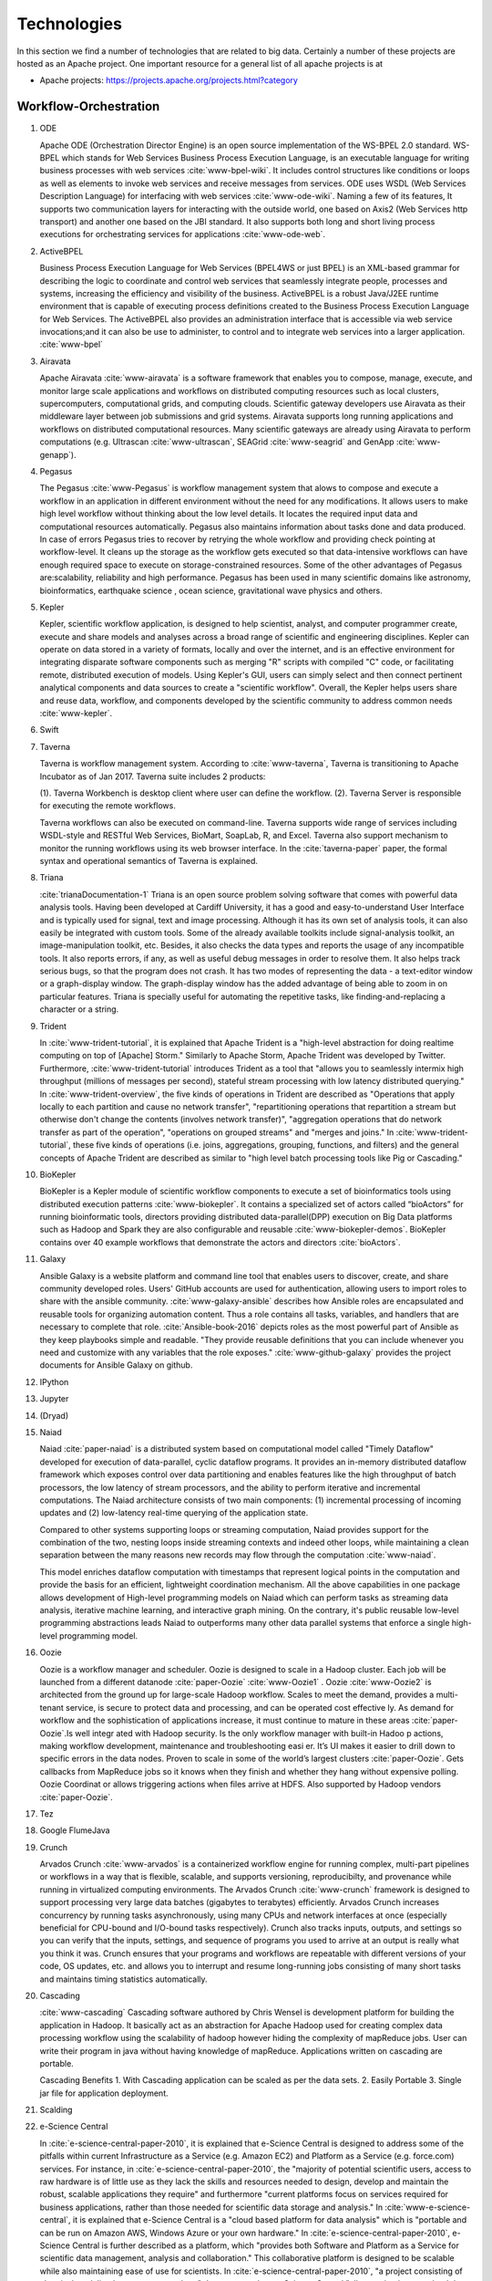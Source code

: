 
.. index:: I524 technologies

Technologies
======================================================================


In this section we find a number of technologies that are related to
big data. Certainly a number of these projects are hosted as an Apache
project. One important resource for a general list of all apache
projects is at


* Apache projects: https://projects.apache.org/projects.html?category


Workflow-Orchestration
----------------------------------------------------------------------

1. ODE

   Apache ODE (Orchestration Director Engine) is an open source 
   implementation of the WS-BPEL 2.0 standard. WS- BPEL which stands for 
   Web Services Business Process Execution Language, is an executable 
   language for writing business processes with web services :cite:`www-bpel-wiki`. 
   It includes control structures like conditions or loops as well as 
   elements to invoke web services and receive messages from services. 
   ODE uses WSDL (Web Services Description Language) for interfacing 
   with web services :cite:`www-ode-wiki`. Naming a few of its features, 
   It supports two communication layers for interacting with the outside 
   world, one based on Axis2 (Web Services http transport) and another 
   one based on the JBI standard. It also supports both long and short 
   living process executions for orchestrating services for applications :cite:`www-ode-web`.

2. ActiveBPEL

   Business Process Execution Language for Web Services (BPEL4WS or
   just BPEL) is an XML-based grammar for describing the logic to
   coordinate and control web services that seamlessly integrate
   people, processes and systems, increasing the efficiency and
   visibility of the business. ActiveBPEL is a robust Java/J2EE
   runtime environment that is capable of executing process
   definitions created to the Business Process Execution Language for
   Web Services. The ActiveBPEL also provides an administration
   interface that is accessible via web service invocations;and it can
   also be use to administer, to control and to integrate web services
   into a larger application. :cite:`www-bpel`


3. Airavata

   Apache Airavata :cite:`www-airavata` is a software framework that
   enables you to compose, manage, execute, and monitor large scale
   applications and workflows on distributed computing resources such
   as local clusters, supercomputers, computational grids, and
   computing clouds. Scientific gateway developers use Airavata as
   their middleware layer between job submissions and grid
   systems. Airavata supports long running applications and workflows
   on distributed computational resources. Many scientific gateways
   are already using Airavata to perform computations (e.g. Ultrascan
   :cite:`www-ultrascan`, SEAGrid :cite:`www-seagrid` and GenApp
   :cite:`www-genapp`).

4. Pegasus

   The Pegasus :cite:`www-Pegasus` is workflow management system 
   that alows to compose and execute a workflow in an application
   in different environment without the need  for any 
   modifications. It allows users to make high level workflow 
   without thinking about the low level details. It locates
   the required input data and computational resources automatically. 
   Pegasus also maintains information about tasks done and data 
   produced. In case of errors Pegasus tries to recover by retrying 
   the whole workflow and providing check pointing at workflow-level. 
   It cleans up the storage as the workflow gets executed so that 
   data-intensive workflows can have enough required space to execute 
   on storage-constrained resources. Some of the other advantages of 
   Pegasus are:scalability, reliability and high performance. Pegasus 
   has been used in many scientific domains like astronomy, 
   bioinformatics, earthquake science , ocean science, gravitational 
   wave physics and others.


5. Kepler
 
   Kepler, scientific workflow application, is designed to help scientist,
   analyst, and computer programmer create, execute and share models and 
   analyses across a broad range of scientific and engineering disciplines.
   Kepler can operate on data stored in a variety of formats, locally and 
   over the internet, and is an effective environment for integrating
   disparate software components such as merging "R" scripts with compiled "C"
   code, or facilitating remote, distributed execution of models. Using Kepler's
   GUI, users can simply select and then connect pertinent analytical components
   and data sources to create a "scientific workflow". Overall, the Kepler helps
   users share and reuse data, workflow, and components developed by the scientific
   community to address common needs :cite:`www-kepler`.

6. Swift
7. Taverna

   Taverna is workflow management system. According to
   :cite:`www-taverna`, Taverna is transitioning to Apache Incubator
   as of Jan 2017.  Taverna suite includes 2 products:

   (1). Taverna Workbench is desktop client where user can define the workflow.
   (2). Taverna Server is responsible for executing the remote workflows.

   Taverna workflows can also be executed on command-line.  Taverna
   supports wide range of services including WSDL-style and RESTful
   Web Services, BioMart, SoapLab, R, and Excel. Taverna also support
   mechanism to monitor the running workflows using its web browser
   interface.  In the :cite:`taverna-paper` paper, the formal syntax and 
   operational semantics of Taverna is explained.

8. Triana

   :cite:`trianaDocumentation-1` Triana is an open source problem
   solving software that comes with powerful data analysis tools.  Having
   been developed at Cardiff University, it has a good and
   easy-to-understand User Interface and is typically used for signal,
   text and image processing.  Although it has its own set of analysis
   tools, it can also easily be integrated with custom tools.  Some of
   the already available toolkits include signal-analysis toolkit, an
   image-manipulation toolkit, etc.  Besides, it also checks the data
   types and reports the usage of any incompatible tools.  It also
   reports errors, if any, as well as useful debug messages in order to
   resolve them.  It also helps track serious bugs, so that the program
   does not crash.  It has two modes of representing the data - a
   text-editor window or a graph-display window.  The graph-display
   window has the added advantage of being able to zoom in on particular
   features.  Triana is specially useful for automating the repetitive
   tasks, like finding-and-replacing a character or a string.
   
9. Trident

   In :cite:`www-trident-tutorial`, it is explained that Apache Trident 
   is a "high-level abstraction for doing realtime computing on top of 
   [Apache] Storm." Similarly to Apache Storm, Apache Trident was 
   developed by Twitter. Furthermore, :cite:`www-trident-tutorial` 
   introduces Trident as a tool that "allows you to seamlessly intermix 
   high throughput (millions of messages per second), stateful stream 
   processing with low latency distributed querying." In 
   :cite:`www-trident-overview`, the five kinds of operations in 
   Trident are described as "Operations that apply locally to each 
   partition and cause no network transfer", "repartitioning operations 
   that repartition a stream but otherwise don't change the contents 
   (involves network transfer)", "aggregation operations that do 
   network transfer as part of the operation", "operations on grouped 
   streams" and "merges and joins." In :cite:`www-trident-tutorial`, 
   these five kinds of operations (i.e. joins, aggregations, grouping, 
   functions, and filters) and the general concepts of Apache Trident 
   are described as similar to "high level batch processing tools like 
   Pig or Cascading."

10. BioKepler
    
    BioKepler is a Kepler module of scientific workflow components to
    execute a set of bioinformatics tools using distributed execution
    patterns :cite:`www-biokepler`. It contains a specialized set of
    actors called “bioActors” for running bioinformatic tools,
    directors providing distributed data-parallel(DPP) execution on
    Big Data platforms such as Hadoop and Spark they are also
    configurable and reusable :cite:`www-biokepler-demos`. BioKepler
    contains over 40 example workflows that demonstrate the actors and
    directors :cite:`bioActors`.
    
11. Galaxy

    Ansible Galaxy is a website platform and command line tool that
    enables users to discover, create, and share community developed
    roles. Users' GitHub accounts are used for authentication,
    allowing users to import roles to share with the ansible
    community. :cite:`www-galaxy-ansible` describes how Ansible roles
    are encapsulated and reusable tools for organizing automation
    content. Thus a role contains all tasks, variables, and handlers
    that are necessary to complete that
    role. :cite:`Ansible-book-2016` depicts roles as the most powerful
    part of Ansible as they keep playbooks simple and readable. "They
    provide reusable definitions that you can include whenever you
    need and customize with any variables that the role exposes."
    :cite:`www-github-galaxy` provides the project documents for
    Ansible Galaxy on github.
    
12. IPython
13. Jupyter
14. (Dryad)
15. Naiad

    Naiad :cite:`paper-naiad` is a distributed system based on
    computational model called "Timely Dataflow" developed for
    execution of data-parallel, cyclic dataflow programs. It provides
    an in-memory distributed dataflow framework which exposes control
    over data partitioning and enables features like the high
    throughput of batch processors, the low latency of stream
    processors, and the ability to perform iterative and incremental
    computations. The Naiad architecture consists of two main
    components: (1) incremental processing of incoming updates and (2)
    low-latency real-time querying of the application state.
    
    Compared to other systems supporting loops or streaming
    computation, Naiad provides support for the combination of the
    two, nesting loops inside streaming contexts and indeed other
    loops, while maintaining a clean separation between the many
    reasons new records may flow through the computation
    :cite:`www-naiad`.
    
    This model enriches dataflow computation with timestamps that
    represent logical points in the computation and provide the basis
    for an efficient, lightweight coordination mechanism.  All the
    above capabilities in one package allows development of High-level
    programming models on Naiad which can perform tasks as streaming
    data analysis, iterative machine learning, and interactive graph
    mining. On the contrary, it's public reusable low-level
    programming abstractions leads Naiad to outperforms many other
    data parallel systems that enforce a single high-level programming
    model.
    
16. Oozie

    Oozie is a workflow manager and scheduler. Oozie is designed to scale in a 
    Hadoop cluster. Each job will be launched from a different datanode
    :cite:`paper-Oozie` :cite:`www-Oozie1` . 
    Oozie :cite:`www-Oozie2` is architected from the ground up for large-scale 
    Hadoop workflow. Scales to meet the demand, provides a multi-tenant service, 
    is secure to protect data and processing, and can be operated cost effective
    ly. As demand for workflow and the sophistication of applications increase, 
    it must continue to mature in these areas :cite:`paper-Oozie`.Is well integr
    ated with Hadoop security. Is the only workflow manager with built-in Hadoo
    p actions, making workflow development, maintenance and troubleshooting easi
    er. It’s UI makes it easier to drill down to specific errors in the data
    nodes. Proven to scale in some of the world’s largest clusters 
    :cite:`paper-Oozie`. Gets callbacks from MapReduce jobs so it knows when 
    they finish and whether they hang without expensive polling. Oozie Coordinat
    or allows triggering actions when files arrive at HDFS. Also supported by
    Hadoop vendors :cite:`paper-Oozie`.
17. Tez
18. Google FlumeJava
19. Crunch

    Arvados Crunch :cite:`www-arvados` is a containerized workflow
    engine for running complex, multi-part pipelines or workflows in a
    way that is flexible, scalable, and supports versioning,
    reproducibilty, and provenance while running in virtualized
    computing environments. The Arvados Crunch :cite:`www-crunch`
    framework is designed to support processing very large data
    batches (gigabytes to terabytes) efficiently. Arvados Crunch
    increases concurrency by running tasks asynchronously, using many
    CPUs and network interfaces at once (especially beneficial for
    CPU-bound and I/O-bound tasks respectively). Crunch also tracks
    inputs, outputs, and settings so you can verify that the inputs,
    settings, and sequence of programs you used to arrive at an output
    is really what you think it was. Crunch ensures that your programs
    and workflows are repeatable with different versions of your code,
    OS updates, etc. and allows you to interrupt and resume
    long-running jobs consisting of many short tasks and maintains
    timing statistics automatically.

20. Cascading

    :cite:`www-cascading` Cascading software authored by Chris Wensel
    is development platform for building the application in Hadoop.
    It basically act as an abstraction for Apache Hadoop used for
    creating complex data processing workflow using the scalability of
    hadoop however hiding the complexity of mapReduce jobs.  User can
    write their program in java without having knowledge of
    mapReduce. Applications written on cascading are portable.
 
    Cascading Benefits
    1. With Cascading application can be scaled as per the data sets.
    2. Easily Portable
    3. Single jar file for application deployment.

21. Scalding
22. e-Science Central

    In :cite:`e-science-central-paper-2010`, it is explained 
    that e-Science Central is designed to address some of the 
    pitfalls within current Infrastructure as a Service (e.g. 
    Amazon EC2) and Platform as a Service (e.g. force.com) 
    services. For instance, in 
    :cite:`e-science-central-paper-2010`, the "majority of 
    potential scientific users, access to raw hardware is of 
    little use as they lack the skills and resources needed to 
    design, develop and maintain the robust, scalable 
    applications they require" and furthermore "current 
    platforms focus on services required for business 
    applications, rather than those needed for scientific 
    data storage and analysis." In 
    :cite:`www-e-science-central`, it is explained that 
    e-Science Central is a "cloud based platform for 
    data analysis" which is "portable and can be run on 
    Amazon AWS, Windows Azure or your own hardware." In 
    :cite:`e-science-central-paper-2010`, e-Science Central 
    is further described  as a platform, which "provides 
    both Software and Platform as a Service for scientific 
    data management, analysis and collaboration." This 
    collaborative platform is designed to be scalable while 
    also maintaining ease of use for scientists. In 
    :cite:`e-science-central-paper-2010`, "a project 
    consisting of chemical modeling by cancer researchers" 
    demonstrates how e-Science Central "allows scientists to 
    upload data, edit and run workflows, and share results in 
    the cloud." 

23. Azure Data Factory
    
    Azure data factory is a cloud based data integration service that
    can ingest data from various sources, transform/ process data and
    publish the result data to the data stores. A data management
    gateway enables access to data on SQL Databases
    :cite:`Azure_df`. The data processing is done by It works by
    creating pipelines to transform the raw data into a format that
    can be readily used by BI Tools or applications. The services
    comes with rich visualization aids that aid data analysis. Data
    Factory supports two types of activities: data movement activities
    and data transformation activities. Data Movement :cite:`Azure_ms`
    is a Copy Activity in Data Factory that copies data from a data
    source to a Data sink. Data Factory supports the following data
    stores. Data from any source can be written to any sink.  Data
    Transformation: Azure Data Factory supports the following
    transformation activities such as Map reduce, Hive transformations
    and Machine learning activities.  Data factory is a great tool to
    analyze web data, sensor data and geo-spatial data.

24. Google Cloud Dataflow
    
    Google Cloud Dataflow is a unified programming model and a managed
    service for developing and executing a wide variety of data processing
    patterns (pipelines). Dataflow includes SDKs for defining data
    processing workflows and a Cloud platform managed services to run
    those workflows on a Google cloud platform resources such as Compute
    Engine, BigQuery amongst others :cite:`www-Dataflow`. Dataflow
    pipelines can operate in both batch and streaming mode. The platform
    resources are provided on demand, allowing users to scale to meet
    their requirements, it’s also optimized to help balance lagging work
    dynamically.

    Being a cloud offering, Dataflow is designed to allow users to focus
    on devising proper analysis without worrying about the installation
    and maintaining :cite:`www-GoogleLiveStream` the underlying data
    piping and process infrastructure.
    
25. NiFi (NSA)

    :cite:`www-nifi` Defines NiFi as "An Easy to use, powerful and
    realiable system to process and distribute data".
    This tool aims
    at automated data flow from sources with different sizes ,
    formats and following diffent protocals to the centralized
    location or destination. :cite:`www-hortanworks`.
    
    This comes equipped with an easy use UI where the data flow
    can be conrolled with a drag and a drop.
    NiFi was initiatially developed by NSA ( called Niagarafiles )
    using the concepts of flowbased
    programming and latter submitted to Apachi Software
    foundation. :cite:`www-forbes`
    
26. Jitterbit

    Jitterbit :cite:`datasheet` is an integration tool that delivers a
    quick, flexible and simpler approach to design, configure, test,
    and deploy integration solutions. It delivers powerful, flexible,
    and easy to use integration solutions that connect modern on
    premise, cloud, social, and mobile infrastructures. Jitterbit
    employs high performance parallel processing algorithms to handle
    large data sets commonly found in ETL initiatives
    :cite:`www-jitetl`. This allows easy synchronization of disparate
    computing platforms quickly. The Data Cleansing and Smart
    Reconstruction tools provides complete reliability in data
    extraction, transformation and loading.

    Jitterbit employs a no-code GUI (graphical user interface) and
    work with diverse applications such as : ETL
    (extract-transform-load), SaaS (Software as a Service),SOA
    (service-oriented architecture).

    Thus it provides centralized platform with power to control all
    data. It supports many document types and protocols: XML, web
    services, database, LDAP, text, FTP, HTTP(S), Flat and Hierarchic
    file structures and file shares :cite:`tech-manual`. It is
    available for Linux and Windows, and is also offered through
    Amazon EC2 (Amazon Elastic Compute Cloud). Jitterbit Data Loader
    for Salesforce is a free data migration tool that enables
    Salesforce administrators automated import and export of data
    between flat files, databases and Salesforce.

27. Talend

    Talend is Apache Software Foundation sponsor Big data integration tool design to 
    ease the development and integration and management of big data, Talend provides 
    well optimised auto generated code to load transform, enrich and cleanse data inside 
    Hadoop, where one don’t need to learn write and maintain Hadoop and spark code. 
    The product has 900+ inbuild components feature data integration
     
    Talend features multiple products that simplify the digital transformation tools 
    such as Big data integration, Data integration, Data Quality, Data Preparation, 
    Cloud Integration, Application Integration, Master Data management, Metadata Manager. 
    Talend Integration cloud is secure and managed integration Platform-as-a-service (iPaas), 
    for connecting, cleansing and sharing cloud on premise data.

28. Pentaho

    Pentaho is a business intelligence corporation that provides data
    mining, reporting, dashboarding and data integration
    capabilities. Generally, organizations tend to obtain meaningful
    relationships and useful information from the data present with
    them. Pentaho addresses the obstacles that obstruct them from
    doing so :cite:`pent1`. The platform includes a wide range of
    tools that analyze, explore, visualize and predict data easily
    which simplifies blending any data. The sole objective of pentaho
    is to translate data into value. Being an open and extensible
    source, pentaho provides big data tools to extract, prepare and
    blend any data :cite:`pent2`. Along with this, the visualizations
    and analytics will help in changing the path that the
    organizations follow to run their business. From spark and hadoop
    to noSQL, pentaho transforms big data into big insights.

29. Apatar
30. Docker Compose

    Docker is an open-source container based technology.A container
    allows a developer to package up an application and all its part
    includig the stack it runs on, dependencies it is associated with
    and everything the application requirs to run within an isolated
    enviorment . Docker seperates Application from the underlying
    Operating System in a similar way as Virtual Machines seperates
    the Operating System from the underlying Hardware.Dockerizing an
    application is very lightweight in comparison with running the
    application on the Virtual Machine as all the containers share the
    same underlying kernel, the Host OS should be same as the
    container OS (eliminating guest OS) and an average machine cannot
    have more than few VMs running o them.

    :cite:'docker-book' Docker Machine is a tool that lets you install
    Docker Engine on virtual hosts, and manage the hosts with
    docker-machine commands. You can use Machine to create Docker
    hosts on your local Mac or Windows box, on your company network,
    in your data center, or on cloud providers like AWS or Digital
    Ocean. For Docker 1.12 or higher swarm mode is integerated with
    the Docker Engine, but on the older versions with Machine's swarm
    option, we can configure a swarm cluster Docker Swarm provides
    native clustering capabilities to turn a group of Docker engines
    into a single, virtual Docker Engine. With these pooled resources
    ,:cite:'www-docker'"you can scale out your application as if it
    were running on a single, huge computer" as swarm can be scaled
    upto 1000 Nodes or upto 50,000 containers
    
31. KeystoneML


Application and Analytics
----------------------------------------------------------------------

32. Mahout :cite:`www-mahout`

    "Apache Mahout software provides three major features:
    (1) A simple and extensible programming environment and framework
    for building scalable algorithms
    (2) A wide variety of premade algorithms for Scala + Apache Spark,
    H2O, Apache Flink
    (3) Samsara, a vector math experimentation environment with R-like
    syntax which works at scale"


33. MLlib
34. Mbase
35. DataFu

    The Apache DataFu project was created out of the need for stable,
    well-tested libraries for large scale data processing in Hadoop.
    As detailed in :cite:`www-DataFu` Apache DatFu consists of two
    libraries Apache DataFu Pig and Apache DataFu Hourglass.  Apache
    DataFu Pig is a collection of useful user-defined functions for
    data analysis in Apache Pig. The functions are in areas of
    Statistics, Bag Operations, Set Operations, Sessions, Sampling,
    Estimation, Hashing and Link Analysis.  Apache DataFu Hourglass is
    a library for incrementally processing data using Hadoop
    MapReduce. It is designed to make computations over sliding windows
    more efficient. For these types of computations, the input data is
    partitioned in some way, usually according to time, and the range
    of input data to process is adjusted as new data arrives.
    Hourglass works with input data that is partitioned by day, as
    this is a common scheme for partitioning temporal data.

36. R

    R, a GNU project, is a successor to S - a statistical programming
    language. It offers a range of capabilities – “programming
    language, high level graphics, interfaces to other languages and
    debugging”. "R is an integrated suite of software facilities for
    data manipulation, calculation and graphical display". The
    statistical and graphical techniques provided by R make it popular
    in the statistical community. The statistical techniques provided
    include linear and nonlinear modelling, classical statistical
    tests, time-series analysis, classification and clustering to name
    a few :cite:`www-R`. The number of packages available in R has
    made it popular for use in machine learning, visualization, and
    data operations tasks like data extraction, cleaning, loading,
    transformation, analysis, modeling and visualization. It's
    strength lies in analyzing data using its rich library but falls
    short when working with very large datasets :cite:`book-R`.
    
37. pbdR

    Programming with Big Data in R (pbdR) :cite:`www-pbdR` is an
    environment having series of R packages for statistical computing
    with Big Data using high-performance statistical computation. It
    uses R, a popular language between statisticians and data
    miners. "pbdR" focuses on distributed memory system, where data is
    distributed accross several machines and processed in batch
    mode. It uses MPI for inter process communications. R focuses on
    single machines for data analysis using a interactive
    GUI. Currenly there are two implementation of pbdR, one Rmpi and
    another being pdbMpi.  Rmpi uses SPMD parallelism while pbdRMpi
    uses manager/worker parallelism.

38. Bioconductor

    Bioconductor is an open source and open development platform used
    for analysis and understanding of high throughput genomic
    data. Bioconductor is used to analyze DNA microarray, flow,
    sequencing, SNP, and other biological data. All contributions to
    Bioconductor are under an open source
    license. :cite:`bioconductor-article-2004` describes the goals of
    Bioconductor "include fostering collaborative development and
    widespread use of innovative software, reducing barriers to entry
    into interdisciplinary scientific research, and promoting the
    achievement of remote reproducibility of research results"
    :cite:`www-bioconductor-about` described that Bioconductor is
    primarily based on R, as most components of Bioconductor are
    released in R packages. Extensive documentation is provided for
    each Bioconductor package as vignettes, which include
    task-oriented descriptions for the functionalities of each
    package. Bioconductor has annotation functionality to associate
    "genemoic data in real time with biological metadata from web
    databases such as GenBank, Entrez genes and PubMed."  Bioconductor
    also has tools to process genomic annotation data.
    
39. ImageJ

    ImageJ is a  Java-based image processing program developed at the National 
    Institutes of Health (NIH). ImageJ was designed with an open architecture 
    that provides extensibility via Java plugins and recordable macros.
    Using ImageJ's built-in editor and a Java compiler, it has enabled to solve 
    many image processing and analysis problems in scientifif research from 
    three-dimensional live-cell imaging to radiological image processing. 
    ImageJ's plugin architecture and built-in development environment has made
    it a popular platform for teaching image processing. :cite:`www-imagej`

40. OpenCV

    OpenCV stands for Open source Computer Vision. It was designed for
    computational efficiency and with a strong focus on real-time
    applications. It has C++, C, Python and Java interfaces and
    supports Windows, Linux, Mac OS, iOS and Android. It can take
    advantage of the hardware acceleration of the underlying
    heterogeneous compute platform as it is enabled with OpenCL(Open
    Computing Language) :cite:`www-opencv`. OpenCV 3.2 is the latest
    version of the software that is currently available
    :cite:`opencv-version`.

41. Scalapack

    ScaLAPACK is a library of high-performance linear algebra routines for 
    parallel distributed memory machines. It solves dense and banded linear
    systems, least squares problems, eigenvalue problems, and singular 
    value problems. It is designed for heterogeneous computing and is 
    portable on any computer that supports Message Passing Interface or 
    Parallel Virtual Machine. :cite:`git-Scalapack`
    
    ScaLAPACK is a open source software package and is available from netlib 
    via anonymous ftp and the World Wide Web. It contains driver routines  for 
    solving standard types of problems, computational routines  to perform a 
    distinct computational task, and auxiliary routines  to perform a certain
    subtask or common low-level computation. ScaLAPACK routines are based on 
    block-partitioned algorithms in order to minimize the frequency of data 
    movement between different levels of the memory hierarchy.
    
42. PetSc
43. PLASMA MAGMA

    PLASMA is built to address the performance shortcomings of the LAPACK and
    ScaLAPACK libraries on multicore processors and multi-socket systems of
    multicore processors and their inability to efficiently utilize accelerators
    such as Graphics Processing Units (GPUs). Real arithmetic and complex
    arithmetic are supported in both single precision and double precision.
    PLASMA has been designed by restructuring the software to achieve much
    greater efficiency, where possible, on modern computers based on multicore
    processors. PLASMA does not support band matrices and does not solve
    eigenvalue and singular value problems. Also, PLASMA does not replace
    ScaLAPACK as software for distributed memory computers, since it only
    supports shared-memory machines. :cite:`paper-plasma-magma-1` :cite:`www-plasma-1`
    Recent activities of major chip manufacturers, such as Intel, AMD, IBM and
    NVIDIA, make it more evident than ever that future designs of
    microprocessors and large HPC systems will be hybrid/heterogeneous in
    nature, relying on the integration (in varying proportions) of two major
    types of components: :cite:`paper-plasma-magma-2` :cite:`paper-plasma-magma-3`
    1. Many-cores CPU technology, where the number of cores will continue to
    escalate because of the desire to pack more and more components on a chip
    while avoiding the power wall, instruction level parallelism wall, and the
    memory wall;
    2. Special purpose hardware and accelerators, especially Graphics Processing
    Units (GPUs), which are in commodity production, have outpaced standard CPUs
    in floating point performance in recent years, and have become as easy, if
    not easier to program than multicore CPUs.
    While the relative balance between these component types in future designs
    is not clear, and will likely to vary over time, there seems to be no doubt
    that future generations of computer systems, ranging from laptops to
    supercomputers, will consist of a composition of heterogeneous components.
    :cite:`paper-plasma-magma-4`:cite:`paper-plasma-magma-5`:cite:`paper-plasma-magma-6`

44. Azure Machine Learning
    
    Azure Machine Learning is a cloud based service that can be used
    to do predictive analytics, machine learning or data mining. It
    has features like in-built algorithm library, machine learning
    studio and a webservice :cite:`www-azureMLSite`. In built
    algorithm library has implementation of various popular machine
    learning algorithms like decision tree, SVM, linear regression,
    neural networks etc. Machine learning studio facilitates creation
    of predictive models using graphical user interface by dragging,
    dropping and connecting of different modules that can be used by
    people with minimal knowledge in the machine learning
    field. Machine learning studio is a free service for basic version
    and comes with a monthly charge for advanced versions. Apart from
    building models, studio also has options to do preprocessing like
    clean, transform and normalize the data. Webservice provides
    option to deploy the machine learning algorithm as ready to
    consume APIs that can be reused in future with minimal effort and
    can also be published.
    
45. Google Prediction API & Translation API

    Google Prediction API & Translation API are part of Cloud ML API
    family with specific roles. Below is a description of each and
    their use.

    Google Prediction API provides pattern-matching and machine
    learning capabilities. Built on HTTP and JSON, the prediction API
    uses training data to learn and consecutively use what has been
    learned to predict a numeric value or choose a category that
    describes new pieces of data. This makes it easier for any
    standard HTTP client to send requests to it and parse the
    responses. The API can be used to predict what users might like,
    categorize emails as spam or non-spam, assess whether posted
    comments sentiments are positive or negative or how much a user
    may spend in a day. Prediction API has a 6 month limited free
    trial or a paid use for $10 per project which offers up to 10,000
    predictions a day :cite:`www-prediction`.

    Google Translation API is a simple programmatic interface for
    translating an arbitrary string into any supported
    language. Google Translation API is highly responsive allowing
    websites and applications to integrate for fast dynamic
    translation of source text from source language to a target
    language. Translation API also automatically identifies and
    translate languages with a high accuracy from over a hundred
    different languages.  Google Translation API is charged at $20 per
    million characters making it an affordable localization
    solution. Translation API is also distributed in two editions,
    premium edition which is tailored for users with precise long-form
    translation services like livestream, high volumes of emails or
    detailed articles and documents. There’s also standard edition
    which is tailored for short, real-time
    conversations :cite:`www-translation`.
46. mlpy
    
    mlpy is an open source python library made for providing
    machine learning functionality.It is built on top of popular
    existing python libraries of NumPy, SciPy and GNU scientific
    libraries (GSL).It also makes extensive use of Cython
    language. These form the prerequisites for mlpy. :cite:`DBLP:journals/corr/abs-1202-6548`
    explains the significanceq of its components: NumPy, SciPy provide
    sophisticated N-dimensional arrays, linear algebra functionality
    and a variety of learning methods, GSL, which is written in C,
    provides complex numerical calculation functionality.

    mlpy provides a wide range of machine learning methods for both
    supervised and unsupervised learning problems. mlpy is multiplatform
    and works both on Python 2 and 3 and is distributed under GPL3. Mlpy
    provides both classic and new learning algorithms for classification,
    regression and dimensionality reduction. :cite:`www-mlpy`
    provides a detailed list of functionality offered by mlpy. Though
    developed for general machine learning applications, mlpy has special
    applications in computational biology, particularly in functional
    genomics modeling.
    
47. scikit-learn

    Scikit-learn is an open source library that provides simple and
    efficient tools for data analysis and data mining. It is
    accessible to everybody and reusable in various contexts. It is
    built on numpy, Scipy and matplotlib and is commercially usable as
    it is distributed under many linux distributions
    :cite:`scik1`. Through a consistent interface, scikit-learn
    provides a wide range of learning algorithms. Scikits are the
    names given to the modules for SciPy, a fundamental library for
    scientific computing and as these modules provide different
    learning algorithms, the library is named as sciki-learn
    :cite:`scik2`. It provides an in-depth focus on code quality,
    performance, collaboration and documentation. Most popular models
    provided by scikit-learn include clustering, cross-validation,
    dimensionality reduction, parameter tuning, feature selection and
    extraction.

48. PyBrain
49. CompLearn

    Complearn is a system that makes use of data compression
    methodologies for mining patterns in a large amount of data. So,
    it is basically a compression-based machine learning system. For
    identifying and learning different patterns, it provides a set of
    utilities which can be used in applying standard compression
    mechanisms. The most important characteristic of complearn is its
    power in mining patterns even in domains that are unrelated. It
    has the ability to identify and classify the language of different
    bodies of text :cite:`comp1`. This helps in reducing the work of
    providing background knowledge regarding a particular
    classification. It provides such generalization through a library
    that is written in ANSI C which is portable and works in many
    environments :cite:`comp1`. Complearn provides immediate to access
    every core functionality in all the major languages as it is
    designed to be extensible.

50. DAAL(Intel)
51. Caffe

    Caffe is a deep learning framework made with three terms namely
    expression, speed and modularity :cite:`www-caffe`. Using Expressive
    architecture, switching between CPU and GPU by setting a single
    flag to train on a GPU machine then deploy to commodity cluster or
    mobile devices.Here the concept of configuration file will comes
    without hard coding the values . Switching between CPU and GPU can
    be done by setting a flag to train on a GPU machine then deploy to
    commodity clusters or mobile devices.

    It can process over 60 million images per day with a single NVIIA
    k40 GPU It is being used bu academic research projects, startup
    prototypes, and even large-scale industrial applications in vision,
    speech, and multimedia.
    
52. Torch

    Torch is a open source machine learning library, a scientific
    computing framework :cite:`www-torch` .It implements LuaJIT
    programming language and implements C/CUDA. It implements
    N-dimensional array. It does routines of indexing, slicing,
    transposing etc. It has in interface to C language via scripting
    language LuaJIT. It supports different artificial intelligence
    models like neural network and energy based models. It is
    compatible with GPU.  The core package of is ‘torch’. It provides
    a flexible N dimensional array which supports basic routings. It
    has been used to build hardware implementation for data flows like
    those found in neural networks.
    
    
53. Theano
    Theano is a Python library. It was written at the LISA lab. 
    Initially it was created with the purpose to support efficient
    development of machine learning(ML) algorithms. 
    Theano uses recent GPUs for higher speed.
    It is used to evaluate mathematical expressions and especially
    those mathematical expressions that include multi-dimensional arrays.
    Theano’s working is dependent on combining aspects of a computer algebra
    system and an optimizing compiler.
    This combination of computer algebra system with optimized compilation
    is highly beneficial for the tasks which involves complicated 
    mathematical expressions and that need to be evaluated repeatedly as
    evaluation speed is highly critical in such cases. 
    It can also be used to generate customized C code for number of
    mathematical operations. 
    For cases where many different expressions are there and each of them 
    is evaluated just once, Theano can minimize the amount of compilation
    and analyses overhead :cite:`www-theano`.
54. DL4j

    DL4j stands for Deeplearning4j. :cite:`www-dl4j` It is a deep
    learning programming library written for Java and the Java virtual
    machine (JVM) and a computing framework with wide support for deep
    learning algorithms. Deeplearning4j includes implementations of
    the restricted Boltzmann machine, deep belief net, deep
    autoencoder, stacked denoising autoencoder and recursive neural
    tensor network, word2vec, doc2vec, and GloVe. These algorithms all
    include distributed parallel versions that integrate with Apache
    Hadoop and Spark. It is a open-source software released under
    Apache License 2.0.

    Training with Deeplearning4j occurs in a cluster. Neural nets are
    trained in parallel via iterative reduce, which works on
    Hadoop-YARN and on Spark. Deeplearning4j also integrates with CUDA
    kernels to conduct pure GPU operations, and works with distributed
    GPUs.
	
55. H2O

    It is an open source software for big data analysis. It was launched
    by the Start-up H2O in 2011. :cite:`www-H2O-website` It provides an
    in-memory, distributed, fast and a scalable machine learning and
    predictive analytics platform that allows the users to build 
    machine learning models on big data. It is written in
    Java. :cite:`www-H20-book` It is currently implemented in 5000
    companies. It provides APIs for R(3.0.0 or later), Python(2.7.x,
    3.5.x), Scala(1.4-1.6) and JSON. The software also allows online
    scoring and modeling on a single platform.  It is scalable and has a
    wide range of OS and language support. It works perfectly on the
    conventional operating systems, and big data systems such as Hadoop,
    Cloudera, MapReduce, HortonWorks. :cite:`www-H20-wiki` It can be used
    on cloud computing environments such as Amazon and Microsoft Azure.

56. IBM Watson

    IBM Watson :cite:`www-ibmwatson-wiki` is a super computer built on
    cognitive technology that processes information like the way human
    brain does by understanding the data in a natural language as well
    as analyzing structured and unstructured data. It was initially
    developed as a question and answer tool more specifically to
    answer questions on the quiz show "Jeopardy" but now it has been
    seen as helping doctors and nurses in the treatment of cancer. It
    was developed by IBM's DeepQA research team led by David
    Ferrucci. :cite:`www-ibmwatson` illustrates that with Watson you
    can create bots that can engage in conversation with you. You can
    even provide personalized recommendations to Watson by
    understanding a user's personality, tone and emotion. Watson uses
    the Apache Hadoop framework in order to process the large volume
    of data needed to generate an answer by creating in-memory
    datasets used at run-time. Watson's DeepQA UIMA (Unstructured
    Information Management Architecture) annotators were deployed as
    mappers in the Hadoop Map-Reduce framework. Watson is written in
    multiple programming languages like Java, C++, Prolog and it runs
    on the SUSE Linux Enterprise Server. :cite:`www-ibmwatson`
    mentions that today Watson is available as a set of open source
    APIs and Software As a Service product as well.
    
57. Oracle PGX

    Numerous information is revealed from graphs. Information like
    direct and indirect relations or patterns in the elements of the
    data, can be easily seen through graphs. The analysis of graphs
    can unveil significant insights. Oracle PGX (Parallel Graph
    AnalytiX) is a toolkit for graph analysis.  “It is a fast,
    parallel, in-memory graph analytic framework that allows users to
    load up their graph data, run analytic algorithms on them, and to
    browse or store the result” :cite:`www-pgx`. Graphs can be loaded
    from various sources like SQL and NoSQL databases, Apache Spark
    and Hadoop :cite:`www-ora`.
    
58. GraphLab

    GraphLab :cite:`www-graphlab` is a graph-based, distributed computation,
    high performance framework for machine learning written in C++. It
    is an open source project started by Prof. Carlos Guestrin of
    Carnegie Mellon University in 2009, designed considering the
    scale, variety and complexity of real world data. It integrates
    various high level algorithms such as Stochastic Gradient Descent,
    Gradient Descent & Locking and provides high performance
    experience. It includes scalable machine learning toolkits which
    has implementation for deep learning, factor machines, topic
    modeling, clustering, nearest neighbors and almost everything
    required to enhance machine learning models. This framework is
    targeted for sparse iterative graph algorithms. It helps data
    scientists and developers easily create and install applications
    at large scale.
    
59. GraphX

    GraphX is Apache Spark's API for graph and graph-parallel computation.
    :cite:`www-graphX`
	  
    GraphX provides:
    
    Flexibility: It seamlessly works with both graphs and collections. GraphX
    unifies ETL, exploratory analysis, and iterative graph computation within a
    single system. You can view the same data as both graphs and collections,
    transform and join graphs with RDDs efficiently, and write custom iterative
    graph algorithms using the Pregel API.
    
    Speed: Its performance is comparable to the fastest specialized graph
    processing systems while retaining Apache Spark's flexibility, fault
    tolerance, and ease of use.
    
    Algorithms: GraphX comes with a variety of algorithms such as PageRank,
    Connected Components, Label propagations, SVD++, Strongly connected
    components and Triangle Count.

    It combines the advantages of both data-parallel and graph-parallel systems
    by efficiently expressing graph computataion within the Spark data-parallel
    framework. :cite:`www-graphX1`

    It gets developed as a part of Apache Spark project. It thus gets tested and
    updated with each Spark release.
    
60. IBM System G

    :cite:`IBMSystemGDocumentation-1` IBM System G provides a set of
    Cloud and Graph computing tools and solutions for Big Data.  In fact,
    the G stands for Graph and typically spans a database, visualization,
    analytics library, middleware and Network Science Analytics tools.
    :cite:`IBMSystemGDocumentation-2` It assists the easy creating of
    graph stores and queries and exploring them via interactive
    visualizations.  Internally, it uses the property graph model for its
    working.  It consists of five individual components - gShell, REST
    API, Python interface to gShell, Gremlin and a Visualizer.
    :cite:`IBMSystemGPaper` Some of the typical applications wherein it
    can be used include Expertise Location, Commerce, Recommendation,
    Watson, Cybersecurity, etc.

    However, it is to be noted that the current version does not work in a
    distributed environment and it is planned that future versions would
    support it.
    
61. GraphBuilder(Intel)

    Intel GraphBuilder for Apache Hadoop V2 is a software that is used
    to build graph data models easily enabiling data scientists to
    concentrate more on the business solution rather than
    preparing/formatting the data. The software automates a)Data
    cleaning, b)transforming data and c)creating graph models with
    high throughput parallel processing using hadoop, with the help of
    prebuilt libraries. Intel Graph Builder helps to speed up the time
    to insight for data scientists by automating heavy custom
    workflows and also by removing the complexities of cluster
    computing for constructing graphs from Big Data. Intel Graph
    Building uses Apache Pig scripting language to simplify data
    preparation pipeline.  "Intel Graph Builder also includes a
    connector that parallelizes the loading of the graph output into
    the Aurelius Titan open source graph database—which further speeds
    the graph processing pipeline through the final stage".  Finally
    being an open source there is a possibility of adding a load of
    functionalities by various contributors.:cite:`graphbuilder`

    
62. TinkerPop
    
    ThinkerPop is a graph computing framework from Apache software
    foundation. :cite :`www-ApacheTinkerPop` Before coming under the
    Apache project, ThinkerPop was a stack of technologies like
    Blueprint, Pipes, Frames, Rexters, Furnace and Gremlin where each
    part was supporting graph-based application development. Now all
    parts are come under single TinkerPop project
    repo. :cite:`www-news` It uses Gremlin, a graph traversal machine
    and language. It allows user to write complex queries (traversal),
    that can use for real-time transactional (OLTP) queries, graph
    analytic system (OLAP) or combination of both as in
    hybrid. Gremlin is written in
    java. :cite:`www-ApacheTinkerPopHome` TinkerPop has an ability to
    create a graph in any size or complexity. Gremlin engine allows
    user to write graph traversal in Gremlin language, Python,
    JavaScript, Scala, Go, SQL and SPARQL. It is capable to adhere
    with small graph which requires a single machine or massive graphs
    that can only be possible with large cluster of machines, without
    changing the code.

63. Parasol

    The parasol laboratory is a multidisciplinary research program 
    founded at Texas A&M University with a focus on next generation 
    computing languages.  The core focus is centered around algorithm 
    and application development to find solutions to data concentrated 
    problems. :cite:`www-parasol` The developed applications are being 
    applied in the following areas: computational biology, geophysics, 
    neuroscience, physics, robotics, virtual reality and computer aided 
    drug design(CAD).  The program has organized a number of workshops 
    and conferences in the areas such as software, intelligent systems, 
    and parallel architecture.
    
64. Dream:Lab

    DREAM:Lab stands for “Distributed Research on Emerging
    Applications and Machines Lab.” :cite:`dream` DREAM:Lab is centered
    around distributed systems research to enable expeditious
    utilization of distributed data and computing systems. :cite:`dream`
    DREAM:Lab utilizes the “capabilities of hundereds of personal
    computers” to allow access to supercomputing resources to average
    individuals. :cite:`rao` The DREAM:Lab pursues this goal by utilizing
    distributed computing. :cite:`rao` Distributed computing consists of
    independent computing resources that communicate with each other
    over a network. :cite:`denero` A large, complex computing problem is
    broken down into smaller, more manageable tasks and then these
    tasks are distributed to the various components of the distributed
    computing system. :cite:`denero`
    
65. Google Fusion Tables
    
    Fusion Tables is a cloud based services, provided by Google for
    data management and integration. Fusion Tables allow users to
    upload the data in tabular format using data files like
    spreadsheet, CSV, KML, .tsv up to
    250MB. :cite:`www-FusionTableSupport` It used for data management,
    visualizing data (e.g. pie-charts, bar-charts, lineplot,
    scatterplot, timelines) :cite:`wiki-FusionTable` , sharing of
    tables, filter and aggregation the data. It allows user to take
    the data privately, within controlled collaborative group or in
    public. It allows to integrate the data from different tables from
    different users or tables.Fusion Table uses two-layer storage,
    Bigtable and Magastore. The information rows are stored in bigdata
    table called “Rows”, user can merge the multiple table in to one,
    from multiple users. “Megastore is a library on top of
    bigtable”. :cite:`GoogleFusionTable2012` Data visualization is one
    the feature, where user can see the visual representation of their
    data as soon as they upload it. User can store the data along with
    geospatial information as well.

66. CINET

    A representation of connected entities such as “physical, biological and social 
    phenomena”:cite:`www-bi.vt.edu` predictive model. Network science has grown its 
    importance understanding these phenomena Cyberinfrastructure is middleware tool 
    helps study Network science, :cite:`www-portal.futuresystems.org/projects/233` 
    “by providing unparalleled computational and analytic environment for researcher”.
 
    Network science involves study of graph a large volume which requires high power 
    computing which usually cant be achieve by desktop. Cyberinfrastructure provides 
    cloud based infrastructure (e.g. FutureGrid) as well as use of HPC (e.g. Shadowfax, 
    Pecos). With use of advance intelligent Job mangers, it select the infrastructure 
    smartly suitable for submitted job.
     
    It provides structural and dynamic network analysis, has number of algorithms for 
    “network analysis such as shortest path, sub path, motif counting, centrality and 
    graph traversal”. CiNet has number of range of network visualization modules. 
    CiNet is actively being used by several universities, researchers and analysist.

67. NWB

    :cite:`www-nwb.edu` NWB stands for Network workbench is analysis,
    modelling and visualization toolkit for the network scientists.
    It provides an environment which help scientist researchers and
    practitioner to get online access to the shared resource
    environment and network datasets for analysis, modelling and
    visualization of large scale networking application.  User can
    access this network datasets and algorithms previously obtained by
    doing lot of research and can also add their own datasets helps in
    speeding up the process and saving the time for redoing the same
    analysis.

    NWB provides advanced tools for users to understand and interact
    with different types of networks.  NWB members are largely the
    computer scientist, biologist, engineers, social and behavioural
    scientist. The platform helps the specialist researchers to
    transfer the knowledge within the broader scientific and research
    communities.
	
68. Elasticsearch

    Elasticsearch :cite:`www-elasticsearch` is a real time
    distributed, RESTful search and analytics engine which is capable
    of performing full text search operations for you. It is not just
    limited to full text search operations but it also allows you to
    analyze your data, perform CRUD operations on data, do basic text
    analysis including tokenization and
    filtering. :cite:`www-elasticsearch-intro` For example while
    developing an E-commerce website, Elasticsearch can be used to
    store the entire product catalog and inventory and can be used to
    provide search and autocomplete suggestions for the
    products. Elasticsearch is developed in Java and is an open source
    search engine which uses standard RESTful APIs and JSON on
    top of Apache's Lucene - which is a full text search engine
    library. Clinton Gormley & Zachary Tong :cite:`elasticsearch-book`
    describes elastic search as "A distributed real time document
    store where every field is indexed and searchable". They also
    mention that "Elastic search is capable of scaling to hundreds of
    servers and petabytes of structured and unstructured
    data". :cite:`www-elasticsearch-hadoop` mentions that Elastic
    search can be used on big data by using the Elasticsearch-Hadoop
    (ES-Hadoop) connector. ES-Hadoop connector lets you index the
    Hadoop data into the Elastic Stack to take full advantage of the
    Elasticsearch engine and returns output through Kibana
    visualizations. :cite:`www-wikipedia-elasticsearch` A log parsing
    engine "Logstash" and analytics and visualization platform
    "Kibana" are also developed alongside Elasticsearch forming a
    single package.
    
69. Kibana
70. Logstash

    Logstash is an open source data collection engine with real-time
    pipelining capabilities. Logstash can dynamically unify data from
    disparate sources and normalize the data into destinations of your
    choice. :cite:`www-logstash` Cleanse and democratize all your data
    for diverse advanced downstream analytics and visualization use
    cases.

    While Logstash originally drove innovation in log collection, its
    capabilities extend well beyond that use case. Any type of event
    can be enriched and transformed with a broad array of input,
    filter, and output plugins, with many native codecs further
    simplifying the ingestion process. Logstash accelerates your
    insights by harnessing a greater volume and variety of data.
	
71. Graylog
72. Splunk
73. Tableau

    :cite:`www-tableau-tutorial` Tableau is a family of interactive data visualization products 
    focused on business intelligence. The different products which 
    tableau has built are: Tableau Desktop, for individual use; 
    Tableau Server for collaboration in an organization; Tableau 
    Online, for Business Intelligence in the Cloud; Tableau Reader, 
    for reading files saved in Tableau Desktop; Tableau Public, for 
    journalists or anyone to publish interactive data online.
    :cite:`www-tableau-web` Tableau uses VizQL as a  visual query language for translating 
    drag-and-drop actions into data queries and later expressing the 
    data visually. Tableau also benefits from an Advanced In-Memory 
    Technology for handling large amounts of data. 
    The strengths of Tableau are mainly the ease of use and speed. 
    However, it has a number of limitations, which the most prominent 
    are unfitness for broad business and technical user, being 
    closed-source, no predictive analytical capabilities and no support 
    for expanded analytics.

74. D3.js

    D3.js is a JavaScript library responsible for manipulating
    documents based on data. D3 helps in making data more interactive
    using HTML, SVG, and CSS. D3’s emphasis on web standards makes it
    framework independent utilizing the full capabilities of modern
    browsers, combining powerful visualization components and a
    data-driven approach to DOM manipulation :cite:`www-d3`.

    It assists in binding random data to a Document Object Model
    (DOM), followed by applying data-driven transformations to the
    document. It is very fast, supports large datasets and dynamic
    behaviours involving interaction and animation.

    
75. three.js
76. Potree

    Potree :cite:`www-potree` is a opensource tool powered by WebGL
    based viewer to visualize data from large point clouds. It started
    at the TU Wien, institute of Computer Graphics and Algorithms and
    currently begin continued under the Harvest4D project. Potree
    relies on reorganizing the point cloud data into an
    multi-resolution octree data structure which is time consuming. It
    efficiency can be improved by using techiques such as divide and
    conquer as disscused in a conference paper Taming the beast: Free
    and Open Source massive cloud point cloud web
    visualization :cite:`potree-paper-1`. It has also been widely used
    in works involving spatio-temporal data where the changes in
    geographical features are across time :cite:`potree-paper-2`.
    
77. DC.js

    According to :cite:`www-dcjs`: “DC.js is a javascript charting
    library with native crossfilter support, allowing exploration on
    large multi-dimensional datasets. It uses d3 to render charts in
    CSS-friendly SVG format. Charts rendered using dc.js are data
    driven and reactive and therefore provide instant feedback to user
    interaction.” DC.js library can be used to perform data anlysis
    on both mobile devices and different browsers. Under the dc
    namespace the following chart classes are included: barChart,
    boxplot, bubbleChart, bubbleOverlay, compositeChart, dataCount,
    dataGrid, dataTable, geoChoroplethChart, heatMap,
    legend,lineChart, numberDisplay, pieChart, rowChart, scatterPlot,
    selectMenu and seriesChart.
      
78. TensorFlow

    TensorFlow is a platform that provides a software library for
    expressing and executing machine learning
    algorithms. :cite:`tensorflow-paper-2016` states TensorFlow has a
    flexible architecture allowing it to be executed with minimal
    change to many hetegeneous systems such as CPUs and GPUs of mobile
    devices, desktop machines, and servers. TensorFlow can "express a
    wide variety of algorithms, including training and inference
    algorithms for deep neural netowrk models, and it has been used
    for conducting research and for deploying machine learning systems
    into production across more than a dozen
    areas". :cite:`www-tensorflow` describes that TensorFlow utilizes
    data flow graphs in which the "nodes in the graph represent
    mathematical operations, while the graph edges represent the
    multidimensional data arrays (tensors) communicated between them."
    TensorFlow was developed by the Google Brain Team and has a
    reference implementation that was released on 2015-11-09 under the
    Apache 2.0 open source license.
    
79. CNTK

    The Microsoft Cognitive Toolkit - CNTK - is a unified deep-learning toolkit 
    by Microsoft Research. It is in essence an implementation of Computational 
    Network(CN) which supports both CPU and GPU. CNTK supports arbitrary valid 
    computational networks and makes building DNNs, CNNs, RNNs, LSTMS, and other 
    complicated networks as simple as describing the operations of the networks. 
    The toolkit is implemented with efficiency in mind. It removes duplicate 
    computations in both forward and backward passes, uses minimal memory needed 
    and reduces memory reallocation by reusing them. It also speeds up the model 
    training and evaluation by doing batch computation whenever possible 
    :cite:`book-cntk` . It can be included as a library in your Python or C++ pro
    grams, or used as a standalone machine learning tool through its own model  
    description language (BrainScript). :cite:`www-cntk`
    Latest Version:2017-02-10. V 2.0 Beta 11 Release


Application Hosting Frameworks
----------------------------------------------------------------------

80. Google App Engine  :cite:`www-gae`

    On purpose we put in here a "good" example of a bad entry that woudl
    receive 10 out of 100 points, e.g. an F:

    "Google App Engine" provides platform as a service.
    There are major advantages from this framework:

    1. Scalable Applications
    2. Easier to maintain
    3. Publishing services easily

    Reasons: (a) "major advantages is advertisement" if you add word
    major (b) grammar needs to be improved (c) the three points do not
    realy say anything about Google App Engine (d) the reader will
    after reading this have not much information about what it is (e)
    a refernce is not included. (f) enumeration should be in this page
    avoided. We like to see a number of paragraphs with text.

    **Note: This is an example for a bad entry**

81. AppScale

    AppScale is an application hosting platform. This platform helps
    to deploy and scale the unmodified Google App Engine application,
    which run the application on any cloud infrastructure in public,
    private and on premise cluster. :cite:`www-AppScale` AppScale
    provide rapid, API development platform that can run on any cloud
    infrastructure. The platform separates the app logic and its
    service part to have control over application deployment, data
    storage, resource use, backup and migration.  AppScale is based on
    Google’s App Engine APIs and has support for Python, Go, PHP and
    Java applications. It supports single and multimode deployment,
    which will help with large, dataset or CPU. AppScale allows to
    deploy app in thee main mode i.e. dev/test, production and
    customize deployment.  :cite:`www-apscale-deployment`

82. Red Hat OpenShift

    :cite:`www-paas` OpenShift was launched as a PaaS (Platform as a
    Service) by Red Hat in the Red Hat Summit, 2011.
    :cite:`www-developers-openshift` It is a cloud application
    development and hosting platform that envisages shifting of the
    developer's focus to development by automating the management and
    scaling of applications.  Thus, :cite:`www-openshift` OpenShift
    enables us to write our applications in any one web development
    language (using any framework) and it itself takes up the task of
    running the application on the web.  This has its advantages and
    disadvantages - advantage being the developer doesn't have to
    worry about how the stuff works internally (as it is abstracted
    away) and the disadvantage being that he cannot control how it
    works, again because it is abstracted.

    :cite:`openshift-blog` OpenShift is powered by Origin, which is in
    turn built using Docker container packaging and Kubernetes container
    cluster.  Due to this, OpenShift offers a lot of options, including
    online, on-premise and open source project options.
    
83. Heroku

    Heroku :cite:`www-Heroku` is a platform as a service that is used 
    for building, delivering monitoring and scaling applications. It 
    lets you  develop and deploy application quickly without thinking
    about irrelevant problems such as infrastructure. Heroku also 
    provides a secure and scalable database as a service with number of 
    developers’ tools like database followers, forking, data clips and
    automated health checks. It works by deploying to cedar stack 
    :cite:`www-cedar`, an online runtime environment that supports apps 
    buit in Java, Node.js, Scala, Clojure, Python and PHP. It uses Git 
    for version controlling. It is also tightly intergrated with 
    Salesforce, providing seamless and smooth Heroku and Salesforce 
    data synchronization enabling companies to develop and design creative 
    apps that uses both platforms.

84. Aerobatic

    According to :cite:`www-aero`: Aerobatic is a platform that allows
    hosting static websites. It used to be an ad-on for Bitbucket but
    now Aerobatic is transitioning to standalone CLI(command Line
    Tool) and web dashboard . Aerobatic allows automatic builds to
    different branches. New changes to websites can be deployed using
    aero deploy command which can be executed from local desktop or
    any of CD tools and services like Jenkins, Codeship,Travis and so
    on.  It also allows users to configure custom error pages and
    offers authentication which can also be customized. Aerobatic is
    backed by AWS cloud. Aerobatic has free plan and pro plan options
    for customers.
    

85. AWS Elastic Beanstalk
86. Azure

    Microsoft Corporation (MSFT) markets its cloud products under the
    *Azure* brand name. At its most basic, Azure acts as an
    *infrastructure- as-a-service* (IaaS) provider.  IaaS virtualizes
    hardware components, a key differentiation from other
    *-as-a-service* products. IaaS "abstract[s] the user from the
    details of infrasctructure like physical computing resources,
    location, data partitioning, scaling, security, backup, etc."
    :cite:`www-wikipedia-cloud`

    However, Azure offers a host of closely-related tool and products
    to enhance and improve the core product, such as raw block
    storage, load balancers, and IP addresses
    :cite:`www-azure-msft`. For instance, Azure users can access
    predictive analytics, Bots and Blockchain-as-a-Service
    :cite:`www-azure-msft` as well as more-basic computing,
    networking, storage, database and management components
    :cite:`www-sec-edgar-msft`.  The Azure website shows twelve major
    categories under *Products* and twenty *Solution* categories,
    e.g., e-commerce or Business SaaS apps.

    Azure competes against Amazon's *Amazon Web Service*,
    :cite:`www-aws-amzn` even though IBM (*SoftLayer*
    :cite:`www-softlayer-ibm` and *Bluemix* :cite:`www-bluemix-ibm`)
    and Google (*Google Cloud Platform*) :cite:`www-cloud-google`
    offer IaaS to the market.  As of January 2017, Azure's datacenters
    span 32 Microsoft-defined *regions*, or 38 *declared regions*,
    throughout the world. :cite:`www-azure-msft`

87. Cloud Foundry

    It is an open source software with multi cloud application .It is
    a platform for running applications and
    services. :cite:`www-cloudfoundry-book` It was originally
    developed by VMware and currently owned by Pivotal . It is written
    in Ruby and Go .It has a commercial version called Pivotal Cloud
    Foundry (PFC). Cloud Foundry is available as a stand alone
    software package, we can also deploy it to Amazon AWS as well as
    host it on OpenStack server , HP’s Helion or VMware’s vSphere as
    given in the blog :cite:`www-cloudfoundry-blog` , it delivers
    quick application from development to deployment and is highly
    scalable. It has a DevOps friendly workflow.  Cloud Foundry
    changes the way application and services are deployed and reduces
    the develop to deployment cycle time.

88. Pivotal

    Pivotal Software, Inc. (Pivotal) is a software and services
    company. It offeres multiple consulting and technology services,
    which includes Pivotal Web Services, which is an agile application
    hosting service. It has a single step upload feature "cf push",
    another feature called Buildpacks lets us push applications
    written for any language like Java, Grails, Play, Spring, Node.js,
    Ruby on Rails, Sinatra or Go. Pivotal Web Services also allows
    developers to connect to 3rd party databases, email services,
    monitoring and more from the Marketplace. It also offers
    performance monitoring, active health monitoring, unified log
    streaming, web console built for team-based agile development
    :cite:`pivotal-www`.

89. IBM BlueMix
90. (Ninefold)

    The Australian based cloud computing platform has shut down their
    services since January 30, 2016. Refer :cite:`www-ninefoldSite`

91. Jelastic

    Jelastic (acronym for Java Elastic) is an unlimited PaaS and Container based
    IaaS within a single platform that provides high availability of
    applications, automatic vertical and horizontal scaling via containerization
    to software development clients, enterprise businesses, DevOps, System
    Admins, Developers, OEMs and web hosting providers. :cite:`www-jelastic-2` 
    Jelastic is a Platform-as-Infrastructure provider of Java and PHP hosting. 
    It has international hosting partners and data centers. The company can add 
    memory, CPU and disk space to meet customer needs. The main competitors of 
    Jelastic are Google App Engine, Amazon Elastic Beanstalk, Heroku, and Cloud 
    Foundry.Jelastic is unique in that it does not have limitations or code 
    change requirements, and it offers automated vertical scaling, application
    lifecycle management, and availability from multiple hosting providers
    around the world. :cite:`www-jelastic-1`

92. Stackato
    
    Hewlett Packard Enterprise or HPE Helion Stackato is a platform as a 
    service(PaaS) cloud computing solution.  The platform facilitates 
    deployment of the user’s application in the cloud and will function 
    on top of an Infrastructure as a service(IaaS). :cite:`www-hpe` Multiple 
    cloud development is supported across AWS, vSphere, and Helion Openstack.  
    The platform supports the following programming languages: native 
    .NET support, java, Node.js, python, and ruby.  This flexibility is 
    advantageous compared to early PaaS solutions which would force the 
    customer into utilizing a single stack.  Additionally, this solution 
    has the capacity to support private, public and hybrid clouds. 
    :cite:`www-virt` This capability user has to not have to make choices 
    of flexibility over security of sensitive data when choosing a 
    cloud computing platform.
 
    
93. appfog

    According to :cite:`wee`, “AppFog is a platform as a service (PaaS)
    provider.” Platform as a service provides a platform for the
    development of web applications without the necessity of
    purchasing the software and infrastructure that supports
    it. :cite:`kepes` PaaS provides an environment for the creation of
    software. :cite:`kepes` The underlying support infrastructure that AppFog
    provides includes things such as runtime, middleware, o/s,
    virtualization, servers, storage, and networking. :cite:`appfog` AppFog
    is based on VMWare’s CloudFoundry project. :cite:`wee` It gets things
    such as MySQL, Mongo, Reddis, memCache, etc. running and then
    manages them. :cite:`tweney`
    
94. CloudBees

    :cite:`www-cloudbees-wiki` Cloudbees provides Platform as a
    Service (PaaS) solution, which is a cloud service for Java
    applications. It is used to build, run and manage the web
    applications. It was created in 2010 by Jenkins. It has a
    continuous delivery platform for DevOps, and adds a
    enterprise-grade functionality with an expert level
    support. Cloudbees is better than the traditional Java platform as
    it requires no provision of the nodes, clusters, load balancers
    and databases. In cloudbees the environment is constantly managed
    and monitored where a metering and scale updating is done on a
    real time basis. :cite:`www-cloudbees-webpage` The platform ships
    with verified security and enhancements assuring less risk for
    sharing sensitive information. It simplies the task of getting the
    platform accessed by every user using the feature “Jenkins
    Sprawl”.

95. Engine Yard
96. (CloudControl)

    No Longer active as of Feb. 2016 :cite:`www-wiki`

97. dotCloud :cite:`www-dotCloud`

    dotCloud services were shutdown on February 29,2016.
    

98. Dokku
99. OSGi
100. HUBzero
     
     HUBzero is a collaborative framework which allows creation of
     dynamic websites for scientific research as well as educational
     activities.  HUBzero lets scientific researchers work together
     online to develop simulation and modeling tools.  These tools can
     help you connect with powerful Grid computing resources as well
     as rendering farms.:cite:`hubzerowebsite` Thus allowing other
     researchers to access the resulting tools online using a normal
     web browser and launch simulation runs on the Grid infrastructure
     without having to download or compile any code. It is a unique
     framework with simulation and social networking
     capabilities.:cite:`hubzeropaper2010`

101. OODT
     
     The Apache Object Oriented Data Technology (OODT) is an open source data 
     management system framework. OODT was originally developed at NASA Jet 
     Propulsion Laboratory to support capturing, processing and sharing of data
     for NASA's scientific archives. OODT focuses on two canonical use cases: 
     Big Data processing and on Information integration. It facilitates the 
     integration of highly distributed and heterogeneous data intensive systems
     enabling the integration of different, distributed software systems, 
     metadata and data. OODT is written in the Java, and through its REST API 
     used in other languages including Python. :cite:`git-OOTD`
     
102. Agave

     Agave is an open source, application hosting framework and
     provides a platform-as-a-service solution for hybrid
     computing. :cite:`agave-paper` It provides everything ranging
     from authentication and authorization to computational, data and
     collaborative services. Agave manages end to end lifecycle of an
     application’s execution.  Agave provides an execution platform,
     data management platform, or an application platform through
     which users can execute applications, perform operations on their
     data or simple build their web and mobile
     applications. :cite:`www-agaveapi-features`

     Agave’s API’s provide a catalog with existing technologies and
     hence no additional appliances, servers or other software needs
     to be installed. To deploy an application from the catalog, the
     user needs to host it on a storage system registered with Agave,
     and submit to agave, a JSON file that shall contain the path to
     the executable file, the input parameters, and specify the
     desired output location. :cite:`agave-paper` Agave shall read the
     JSON file, formalize the parameters, execute the user program and
     dump the output to the requested destination.

103. Atmosphere

     Atmosphere is developed by CyVerse (previously named as iPlant
     Collaborative).
     It is a cloud-computing platform. It allows one to launch his own
     “isolated virtual machine (VM) image :cite:`www-at1`.
     It does not require any machine specification. It can be run on any device
     (tablet/desktop/laptop) and any machine(Linux/Windows/Max/Unix).
     User should have a CyVerse account and be granted permission to access to 
     Atmosphere before he can begin using Atmosphere. No subscription is needed.
     Atmosphere is designed to execute data-intense bioinformatics tasks that 
     may include a)Infrastructure as a Service (IaaS) with advanced APIs;
     b)Platform as a Service (PaaS), and c)Software as a Service (SaaS).
     On Atmosphere one has several images of virtual machine and user can launch
     any image or instance according to his requirements.
     The images launched by users can be shared among different members as and
     when required :cite:`www-at2`.


High level Programming
----------------------------------------------------------------------

104. Kite

     Kite is a programming language designed to minimize the required
     experience level of the programmer.  It aims to allow quick
     development and running time and low CPU and memory usage. Kite
     was designed with lightweight systems in mind.  On OS X Leopard,
     the main Kite library is only 88KB, with each package in the
     standard library weighing in at 13-30KB. The main design
     philosophy is minimalism — only include the minimum necessary,
     while giving developers the power to write anything that they can
     write in other languages. Kite combines both object oriented and
     functional paradigms in the language syntax.  One special feature
     is its use of the pipe character (|) to indicate function calls,
     as opposed to the period (.) or arrow (->) in other languages.
     Properties are still de-referenced using the period
     :cite:`kite-devtopics`. Kite also offers a digital assistant for
     programmers. Kite offers a product which sits as a sidebar in
     code editor and enables programmers to search for opensource
     codes to implement in their codes. It even provides relavant
     examples/syntax and also tries to spot errors in the programs
     :cite:`kite-wired`.
105. Hive
106. HCatalog
107. Tajo

     Apache Tajo :cite:`www-apache-tajo` is a big data relational and
     distributed data warehouse system for Apache's Hadoop
     framework. It uses the Hadoop Distributed File System (HDFS) as a
     storage layer and has its own query execution engine instead of
     the MapReduce framework. Tajo is designed to provide low-latency
     and scalable ad-hoc queries, online aggregation, and ETL
     (extraction-transformation-loading process) on large-data sets
     which are stored on HDFS (Hadoop Distributed File System) and on
     other data sources. :cite:`www-tutorialspoint-tajo` Apart from HDFS,
     it also supports other storage formats as Amazon S3, Apache
     HBase, Elasticsearch etc. It provides distributed SQL query
     processing engine and even has query optimization techniques and
     provides interactive anaysis on large-data sets. Tajo is
     compatible with ANSI/ISO SQL standard, JDBC standard. Tajo can
     also store data from various file formats such as CSV,
     JSON,RCFile, SequenceFile, ORC and Parquet. It provides a SQL
     shell which allows users to submit the SQL queries. It also
     offers user defined functions to work with it which can be
     created in python. A Tajo cluster has one master node and a
     number of worker nodes. :cite:`www-tutorialspoint-tajo` The master
     node is responsible for performing the query planning and
     maintaining a coordination among the worker nodes. It does this
     by dividing a query in small task which are assigned to the
     workers who have a local query engine for executing the queries
     assigned to them.
     

108. Shark

     Data Scientists when working on huge data sets try to extract
     meaning and interpret the data to enhance insight about the
     various patterns, oppurtunities and possiblities that the dataset
     has to offer. :cite: 'shark-paper-2012' At a traditional
     EDW(Enterprrise Data Warehouse) a simple data manipulation can be
     perfpormed using SQL queries but we have to rely on other systems
     to apply the machine learning on thoese data.Apache Shark is a
     distributed query engine developed by the open source community
     whoese goal is to provide a a unified system for easy data
     manipulation using SQL and pushing sophisticated analysis towards
     the data.

     :cite:'shark-paper-2012' Shark is a data Warehouse system built
     on top of Apache Spark which does the parallel data execution and
     is capable of deep data analysis using the Resilient Distributed
     Datasets(RDD) memory abstraction which unifies the SQL query
     processing engine with analytical algorithms based on this common
     abstraction allowing the two to run in the same set of workers
     and share intermediate data. Since RDDs are designed to scale
     horizontally, it is easy to add or remove nodes to accommodate
     more data or faster query processing thus it can be scaled to
     thoushands o nodes in a fault-toleranat manner

     :cite:'shark-paper-2012' "Shark is built on Hive Codebase and it
     has the ability to execute HIVE QL queries up to 100 times faster
     than Hive without making any change in the existing
     queries". Shark can run both on the StandAlone Mode and Cluster
     Mode.:cite:'shark-paper-2012' Shark can answer the queries 40X
     faster than Apache Hive and can machine learning programs 25X
     faster than MapReduce programmes. in Apache hadoop on large data
     sets.Thus, this new data analysis system performs query
     processing and complex analytics(iterative Machine learning) at
     scale and efficiently recovers form the failures midway

109. Phoenix

     In the first quarter of 2013, Salesforce.com released its
     proprietary SQL-like interface and query engine for HBase,
     *Phoenix*, to the open source community.  The company appears to
     have been motivated to develop Phoenix as a way to 1) increase
     accessiblity to HBase by using the industry-standard query
     language (SQL); 2) save users time by abstracting away the
     complexities of coding native HBase queries; and, 3) implementing
     query best practices by implementing them automatically via
     Phoenix. :cite:`www-phoenix-cloudera` Although Salesforce.com
     initially *open-sourced* it via Github, by May of 2014 it had
     become a top-level Apache project. :cite:`www-phoenix-wikipedia`

     Phoenix, written in Java, "compiles [SQL queries] into a series
     of HBase scans, and orchestrates the running of those scans to
     produce regular JDBC result sets." :cite:`www-apachephoenix-org`
     In addition, the program directs compute intense portions of the
     calls to the server.  For instance, if a user queried for the top
     ten records across numerous regions from an HBase database
     consisting of a billion records, the program would first select
     the top ten records for each region using server-side compute
     resources.  After that, the client would be tasked with selecting
     the overall top ten. :cite:`www-phoenix-salesforcedev`

     Despite adding an abstraction layer, Phoenix can actually speed
     up queries because it optimizes the query during the translation
     process. :cite:`www-phoenix-cloudera` For example, "Phoenix
     beats Hive for a simple query spanning 10M-100M rows."
     :cite:`www-phoenix-infoq`

     Finally, another program can enhance HBase's accessibility for
     those inclined towards graphical interfaces.  SQuirell only
     requires the user to set up the JDBC driver and specify the
     appropriate connection string. :cite:`www-phoenix-bighadoop`

110. Impala
111. MRQL

     MapReduce Query Language (MRQL, pronounced miracle) "is a query
     processing and optimization system for large-scale, distributed
     data analysis" :cite:`www-apachemrql`. MRQL provides a SQL
     like language for use on Apache Hadoop, Hama, Spark, and Flink.
     MRQL allows users to perform complex data analysis using only SQL
     like queries, which are translated by MRQL to efficient Java
     code. MRQL can evaluate queries in Map-Reduce (using Hadoop), Bulk
     Synchronous Parallel (using Hama), Spark, and Flink modes
     :cite:`www-apachemrql`.

     MRQL was created in 2011 by Leaonids
     Fegaras :cite:`www-mrqlhadoop` and is currently in the Apache
     Incubator.  All projects accepted by the Apache Software
     Foundation (ASF) undergo an incubation period until a review
     indicates that the project meets the standards of other ASF
     projects :cite:`www-apacheincubator`.

112. SAP HANA

     As noted in :cite:`www-sap-hana`, SAP HANA is in-memory massively
     distributed platform that consists of three components:
     analytics, relational ACID compliant database and
     application. Predictive analytics and machine learning
     capabilities are dynamically allocated for searching and
     processing of spatial, graphical, and text data. 
     SAP HANA accommodates flexible development and deployment of 
     data on premises, cloud and hybrid configurations.  In a 
     nutshell, SAP HANA acts as a warehouse that integrates live 
     transactional data from various data sources on a single 
     platform :cite:`olofson-2014`. It provides extensive 
     administrative, security features and data access that ensures 
     high data availability, data protection and data quality.
	 

113. HadoopDB
    
     HadoopDB is a hybrid of parallel database and MapReduce technologies. It 
     approaches parallel databases in performance and efficiency, yet still 
     yields the scalability, fault tolerance, and flexibility of MapReduce 
     systems. It is a free and open source parallel DBMS. The basic idea behind
     it is to give Hadoop access to multiple single-node DBMS servers 
     (eg. PostgreSQL or MySQL) deployed across the cluster. It pushes as much 
     as possible data processing into the database engine by issuing SQL 
     queries which results in resembling a shared-nothing cluster of 
     machines. :cite:`git-HadoopDB`
     
     HadoopDB is more scalable than currently available parallel database 
     systems and DBMS/MapReduce hybrid systems. It has been demonstrated on 
     clusters with 100 nodes and should scale as long as Hadoop scales, while 
     achieving superior performance on structured data analysis workloads.
     
114. PolyBase
115. Pivotal HD/Hawq

     Pivotal HDB is the Apache Hadoop native SQL database powered by
     Apache HAWQ :cite:`www-apache-hqwq` for data science and machine
     learning workloads. It can be used to gain deeper and actionable
     insights into data with out the need from moving data to another
     platform to perfrom advanced analytics. Few important problems
     that Pivot HDB address are as follows Quickly unlock business
     insights with exceptional performance, Integrate SQL BI tools
     with confidence and Iterate advanced analytics and machine
     learning in database support. Pivotal HDB comes with an elastic
     SQL query engine which combines MPP-based analytical performance,
     roboust ANSI SQL compliance and integrated Apache MADlib for
     machine learning :cite:`www-pivotalhdb`.
     
116. Presto

     .. include:: techs/presto.rst

117. Google Dremel
 
     Dremel is a scalable, interactive ad-hoc query system for analysis of 
     read-only nested data. By combining multi-level execution trees and 
     columnar data layout, Google Dremel is capable of running aggregation
     queries over trillion-row tables in seconds. :cite:`paper-dremel` 
     With Dremel, you can write a declarative SQL-like query against data stored
     in a read-only columnar format efficiently for analysis or data exploration.
     It's also possible to write queries that analyze billions of rows, terabytes of 
     data, and trillions of records in seconds. Dremel can be use for a variety 
     of jobs including analyzing web-crawled documents, detecting e-mail spam, 
     working through application crash reports.

118. Google BigQuery
119. Amazon Redshift
     
     Amazon Redshift is a fully managed, petabyte-scale data werehouse service
     in the cloud. Redshift service manages all of the workof setting up, operating
     and scalling a data werehouse. AWS Redshift can perform these tasks including
     provisioning capacity, monitoring and backing up the cluster, and applying 
     patches as well as upgrades to the Redshift's engine :cite:`www-redshift`.
     Redshift is built on thet top of technology from the Massive Paraller Processing
     (MPP) data-werehouse company ParAccel which based on PostgresSQL 8.0.2
     to PostgresSQL 9.x with capabilty to handle analytics workloads on large-
     scale dataset stored by a column-oriented DBMS principle :cite:`www-wiki-red`.

120. Drill

     Apache Drill :cite:`www-ApacheDrill` is an open source framework
     that provides schema free SQL query engine for distributed 
     large-scale datasets. Drill has an extensible architecture at 
     its different layers. It does not require any centralized 
     metadata and does not have any requirement for schema 
     specification. Drill is highly useful for short and interactive
     ad-hoc queries on very large scale data sets. It is scalable to
     several thousands of nodes. Drill is also capable to query 
     nested data in various formats like JSON and Parquet. It can 
     query large amount of data at very high speed. It is also  
     capable of performing discovery of dynamic schema. 
     A service called ‘Drillbit’  is at the core of Apache Drill 
     responsible for accepting requests from the client, processing
     the required queries, and returning all the results to the client.
     Drill is primarily focused on non-relational datastores, 
     including Hadoop and NoSQL

121. Kyoto Cabinet

     Kyoto Cabinet as specified in :cite:`www-KyotoCabinet` is a
     library of routines for managing a database which is a simple
     data file containing records. Each record in the database is a
     pair of a key and a value. Every key and value is serial bytes
     with variable length. Both binary data and character string can
     be used as a key and a value. Each key must be unique within a
     database.  There is neither concept of data tables nor data
     types. Records are organized in hash table or B+ tree. Kyoto
     Cabinet runs very fast. The elapsed time to store one million
     records is 0.9 seconds for hash database, and 1.1 seconds for B+
     tree database. Moreover, the size of database is very small. The,
     overhead for a record is 16 bytes for hash database, and 4 bytes
     for B+ tree database. Furthermore, scalability of Kyoto Cabinet
     is great. The database size can be up to 8EB (9.22e18 bytes).

122. Pig
123. Sawzall

     Google engineers created the domain-specific programming language
     (DSL) *Sawzall* as a productivity enhancement tool for Google
     employees.  They targeted the analysis of large data sets with
     flat, but regular, structures spread across numerous servers.
     The authors designed it to handle "simple, easily distributed
     computations: filtering, aggregation, extraction of statistics,"
     etc. from the aforementioned data sets.
     :cite:`google-sawzall`

     In general terms, a Sawzall job works as follows: multiple
     computers each create a Sawzall instance, perform some operation
     on a single record out of (potentially) petabytes of data, return
     the result to an aggregator function on a different computer and
     then shut down the Sawzall instance.

     The engineer's focus on simplicity and parallelization led to
     unconventional design choices.  For instance, in contrast to most
     programming languages Sawzall operates on one data record at a
     time; it does not even preserve state between records.
     :cite:`www-bytemining-sawzall` Addtionally, the language provides
     just a single primitive result function, the *emit* statement.
     The emitter returns a value from the Sawzall program to a
     designated virtual receptacle, generally some type of aggregator.
     In another example of pursuing language simplicity and
     parallelization, the aggregators remain separate from the formal
     Sawzall language (they are written in C++) because "some of the
     aggregation algorithms are sophisticated and best implemented in
     a native language [and] [m]ore important[ly] drawing an explicit
     line between filtering and aggregation enables a high degree of
     parallelism, even though it hides the parallelism from the
     language itself".  :cite:`google-sawzall`

     Important components of the Sawzall language include: *szl*, the
     binary containing the code compiler and byte-code interpreter
     that executes the program; the *libszl* library, which compiles
     and executes Sawzall programs "[w]hen szl is used as part of
     another program, e.g. in a [map-reduce] program"; the Sawzall
     language plugin, designated *protoc_gen_szl*, which generates
     Sawzall code when run in conjunction with Google's own *protoc*
     protocol compiler; and libraries for intrinsic functions as well
     as Sawzall's associated aggregation functionality.
     :cite:`www-google-code-wiki-sawzall`

124. Google Cloud DataFlow
     
     Google Cloud DataFlow :cite:`data_flow1` is a unified programming
     model that manages the deployment, maintenance and optimization
     of data processes such as batch processing, ETL etc. It creates a
     pipeline of tasks and dynamically allocates resources thereby
     maintaining high efficiency and low latency. According to
     :cite:`data_flow1`, these capabilities make it suitable for
     solving challenging big data problems. Also, google DataFlow
     overcomes the performance issues faced by Hadoops Mapreduce while
     building pipelines. As stated in :cite:`dataconomy` the
     performance of MapReduce started deteriorating while facing
     multiplepetabytes of data whereas Google Cloud Dataflow is
     apparently better at handling enormous
     datasets. :cite:`data_flow1` Additionally Google Dataflow can be
     integrated with Cloud Storage, Cloud Pub/Sub, Cloud Datastore,
     Cloud Bigtable, and BigQuery. The unified programming ability is
     another noteworthy feature which uses Apache Beam SDKs to support
     powerful operations like windowing and allows correctness control
     to be applied to batch and stream  data processes.
     
125. Summingbird
126. Lumberyard

Streams
----------------------------------------------------------------------

127. Storm

     Apache Storm is an open source distributed computing framework for
     analyzing big data in real time. :cite:`storm-paper-IJCTT` refers
     storm as the Hadoop of real time data. Storm operates by reading real
     time input data from one end and passes it through a sequence of
     processing units delivering output at the other end. The basic element
     of Storm is called topology. A topology consists of many other
     elements interconnected in a sequential fashion. Storm allows us to
     define and submit topologies written in any programming language.

     Once under execution, a storm topology runs indefinitely unless killed
     explicitly. The key elements in a topology are the spout and the
     bolt. A spout is a source of input which can read data from various
     datasources and passes it to a bolt. A bolt is the actual processing
     unit that processes data and produces a new output stream. An output
     stream from a bolt can be given as an input to another
     bolt. :cite:`www-storm-home-concepts`
     
128. S4
129. Samza

     Apache Samza is an open-source near-realtime, asynchronous computational 
     framework for stream processing developed by the Apache Software 
     Foundation in Scala and Java. :cite:`www-samza-3`
     Apache Samza is a distributed stream processing framework. It uses Apache
     Kafka for messaging, and Apache Hadoop YARN to provide fault tolerance,
     processor isolation, security, and resource management. Samza processes
     streams. A stream is composed of immutable messages of a similar type or
     category. Messages can be appended to a stream or read from a stream.
     Samza supports pluggable systems that implement the stream abstraction:
     in Kafka a stream is a topic, in a database we might read a stream by
     consuming updates from a table, in Hadoop we might tail a directory of
     files in HDFS. Samza is a stream processing framework. Samza provides a
     very simple callback-based “process message” API comparable to MapReduce.
     Samza manages snapshotting and restoration of a stream processor’s state.
     Samza is built to handle large amounts of state (many gigabytes per
     partition). :cite:`www-samza-1` Whenever a machine in the cluster fails, 
     Samza works with YARN to transparently migrate your tasks to another      
     machine. Samza uses Kafka to guarantee that messages are processed in the  
     order they were written to a partition, and that no messages are ever lost. 
     Samza is partitioned and distributed at every level. Kafka provides  
     ordered, partitioned, replayable, fault-tolerant streams. YARN provides a 
     distributed environment for Samza containers to run in. Samza works with   
     Apache YARN, which supports Hadoop’s security model, and resource isolation 
     through Linux CGroups :cite:`www-samza-4` :cite:`www-samza-3`.

130. Granules

     Granules in used for execution or processing of data streams in 
     distributed environment.
     When applications are running concurrently on multiple computational 
     resources, granules manage their parallel execution.
     The MapReduce implementation in Granules is responsible for providing
     better performance.It has the capability of expressing computations like 
     graphs.
     Computations can be scheduled based on periodicity or other activity.
     Computations can be developed in C, C++, Java, Python, C#, R
     It also provides support for extending basic Map reduce framework.
     Its application domains include hand writing recognition, bio informatics
     and computer brain interface :cite:`www-granules`.
131. Neptune

132. Google MillWheel

     MillWheel is a framework for building low-latency data-processing
     applications. Users specify a directed computation graph and
     application code for individual nodes, and the system manages
     persistent state and the continuous flow of records, all within
     the envelope of the framework’s fault-tolerance guarantees. Other
     streaming systems do not provide this combination of fault
     tolerance, versatility, and scalability. MillWHeel allows for
     complex streaming systems to be created without distributed
     systems expertise. MillWheel’s programming model provides a
     notion of logical time, making it simple to write time-based
     aggregations. MillWheel was designed from the outset with fault
     tolerance and scalability in mind. In practice, we find that
     MillWheel’s unique combination of scalability, fault tolerance,
     and a versatile programming model :cite:`millwheel-paper`.
133. Amazon Kinesis

     Kinesis is Amazon’s :cite:`www-kinesis` real time data processing
     engine. It is designed to provide scalable, durable and reliable
     data processing platform with low latency. The data to Kinesis
     can be ingested from multiple sources in different format. This
     data is further made available by Kinesis to multiple
     applications or consumers interested in the data. Kinesis
     provides robust and fault tolerant system to handle this high
     volume of data. Data sharding mechanism is Kinesis makes it
     horizontally scalable. Each of these shards in Kinesis process a
     group of records which are partitioned by the shard key. Each
     record processed by Kinesis is identified by sequence number,
     partition key and data blob. Sequence number to records is
     assigned by the stream. Partition keys are used by partitioner(a
     hash function) to map the records to the shards i.e. which
     records should go to which shard. Producers like web servers,
     client applications, logs push the data to Kinesis whereas
     Kinesis applications act as consumers of the data from Kinesis
     engine. It also provides data retention for certain time for
     example 24 hours default. This data retention window is a sliding
     window. Kinesis collects lot of metrics which can used to
     understand the amount of data being processed by Kinesis.  User
     can use this metrics to do some analytics and visualize the
     metrics data.  Kinesis is one of the tools part of AWS
     infrastructure and provides its users a complete
     software-as-a-service. Kinesis :cite:`big-data-analytics-book` in
     the area of real-time processing provides following key benefits:
     ease of use, parellel processing, scalable, cost effective, fault
     tolerant and highly available.

134. LinkedIn
135. Twitter Heron

     Heron is a real-time analytics platform that was developed at
     Twitter for distributed streaming processing. Heron was
     introduced at SIGMOD 2015 to overcome the shortcomings of Twitter
     Storm as the scale and diversity of Twitter data increased. As
     mentioned in :cite:`TwitterHeronOpen` The primary advantages of
     Heron were: API compatible with Storm: Back compatibility with
     Twitter Storm reduced migration time. Task-Isolation: Every task
     runs in process-level isolation, making it easy to debug/
     profile. Use of main stream languages: C++, Java, Python for
     efficiency, maintainability, and easier community
     adoption. Support for backpressure: dynamically adjusts the rate
     of data flow in a topology during run-time, to ensure data
     accuracy. Batching of tuples: Amortizing the cost of transferring
     tuples. Efficiency: Reduce resource consumption by 2-5x and Heron
     latency is 5-15x lower than Storm’s latency. The architecture of
     Heron (as shown in :cite:`TwitterHeron`)uses the Storm API to
     submit topologies to a scheduler. The scheduler runs each
     topology as a job consisting of several containers. The
     containers run the topology master, stream manager, metrics
     manager and Heron instances. These containers are managed by the
     scheduler depending on resource availability.
     
136. Databus
137. Facebook Puma/Ptail/Scribe/ODS
     
     The real time data Processing at Fcabook is carried out using the
     technologies like Scibe,PTail, Puma and ODS. While designing the
     system, facebook primarily focused on the five key decissions
     that the system should incorporate and that included Ease of Use,
     Performance , Fault-tolerance , Scalability and
     Correctness.:cite: 'www-facebook' "The real time data analytics
     ecosystem at facebook is designed to handle hundreds of Gigabytes
     of data per second via hundreds of data pipelines and this system
     handles over 200,000 events per second with a maximum latency of
     30 seconds". :cite:'www-facebook'Fcabook focused on the Seconds
     of latency while designing the system and not milliseconds as
     seconds are fast enough to for all the use case that needs to be
     supported, and it allowed facebook to use persistent message bus
     for data transport and this made the system more fault toleranat
     and scalable. :cite:'facebook-paper-2017' The large
     infrastructure of facebook comprises of hundreds of systems
     distributed across multiple data centers that needs a continious
     monitoring to track their health and performance.Which is done by
     Operational Data Store(ODS).ODS comprises of a time series
     database (TSDB),which is a query service, and a detection and
     alerting system. ODS’s TSDB is built atop the HBase storage
     system.Time series data from services running on Facebook hosts
     is collected by the ODS write service and written to HBase.

     When the data is generated by the user from their devices, an
     AJAX request is fired to facebook,and these requests are then
     written to a log file using Scribe(distributed data transport
     system), this messaging system collect, aggregate and delivers
     high volume of log data with few seconds of latency and high
     throughput.Scribe stores the data in the HDFS(Hadoop Distributed
     File System) in a tailing fashion, where the new events are
     stored in log files and the files are tailed below the current
     events.The events are then written into the storage HBase on
     distributed machines. This makes the data avalible for both batch
     and real-time processing. Ptail is an internal tool built to
     aggregate data from multiple Scribe stores and It then tails the
     log files and pulls data out for processing. Puma is a stream
     processing system which is the real-time aggregation/storage of
     data. Puma provides filtering and processing of Scribe streams
     (with a few seconds delay), usually Puma batches the storage per
     1.5 seconds on average and when the last flush completes, then
     only a new batch starts to avoid the contention issues, which
     makes i fairly real time
     
138. Azure Stream Analytics

     Azure Stream Analytics is a platform that manages data streaming
     from devices, web sites, infrastructure systems, social media,
     internet of things analytics, and other sources usings real-time
     event processing engine. :cite:`www-azurestreamanalytics` Jobs
     are authored by "specifying the input source of the streaming
     data, the output sink for the results of your job, and a data
     tranformation expressed in a SQL-like language."  Some key
     capabilities and benefits include ease of use, scalability,
     reliability, repeatability, quick recovery, low cost, reference
     data use, user defined functions capability, and
     connectivity. :cite:`www-docs-microsoft` Available documentation
     to get started with Azure Stream
     Analytics. :cite:`www-github-azure` Azure Stream Analytics has a
     development project available on github.

     
139. Floe
140. Spark Streaming
141. Flink Streaming
142. DataTurbine


Basic Programming model and runtime, SPMD, MapReduce
----------------------------------------------------------------------

143. Hadoop
144. Spark :cite:`www-spark`

     Apache Spark which is an open source cluster computing framework
     has emerged as the next generation big data processing engine
     surpassing Hadoop MapReduce. "Spark engine is developed for
     in-memory processing as well a disk based processing. This system
     also provides large number of impressive high level tools such as
     machine learning tool M Lib, structured data processing, Spark
     SQL, graph processing took Graph X, stream processing engine
     called Spark Streaming, and Shark for fast interactive question
     device." The ability of spark to join datasets across various
     heterogeneous data sources is one of its prized
     attributes. Apache Spark is not the most suitable data analysis
     engine when it comes to processing (1) data streams where latency
     is the most crucial aspect and (2) when the available memory for
     processing is restricted. "When available memory is very limited,
     Apache Hadoop Map Reduce may help better, considering huge
     performance gap." In cases where latency is the most crucial
     aspect we can get better results using Apache Storm.
     
145. Twister

     Twister is a new software tool released by Indiana University, which is an 
     extension to MapReduce architectures currently used in the academia and 
     industry :cite:`www-twister1`. It supports faster execution of many data mining applications 
     implemented as MapReduce programs. Applications that currently use Twister
     include: K-means clustering, Google's page rank, Breadth first graph search
     , Matrix multiplication, and Multidimensional scaling. Twister also builds 
     on the SALSA team's work related to commercial MapReduce runtimes, 
     including Microsoft Dryad software and open source Hadoop software. SALSA 
     project work is funded in part by an award from Microsoft, Inc. The archite
     cture is based on pub/sub messaging that enables it to perform faster data
     transfers, minimizing the overhead of the runtime. Also, the support for 
     long running processes improves the efficiency of the runtime for many     
     iterative MapReduce computations. :cite:`www-twister2` :cite:`www-twister3` 
     :cite:`paper-twister`.

146. MR-MPI

     :cite:`www-mapreducempi` MR-MPI stands for Map Reduce-Message
     Passing Interface is open source library build on top of standard
     MPI. It basically implements mapReduce operation providing a
     interface for user to simplify writing mapReduce program.  It is
     written in C++ and needs to be linked to MPI library in order to
     make the basic map reduce functionality to be executed in
     parallel on distributed memory architecture.  It provides
     interface for c, c++ and python. Using C interface the library
     can also be called from Fortrain.

147. Stratosphere (Apache Flink)
     
     Apache Flink is an open-source stream processing framework for
     distributed, high-performing, always-available, and accurate data
     streaming applications. Apache Flink is used in big data application
     primarily involving analysis of data stored in Hadoop clusters. 
     It also supports a combination of in-memory and disk-based processing
     as well as handles both batch and stream processing jobs, with data
     streaming the default implementation and batch jobs running as 
     special-case versions of streaming application :cite:`www-flink`.


148. Reef

     REEF (Retainable Evaluator Execution Framework) :cite:`www-reef`
     is a scale-out computing fabric that eases the development of Big
     Data applications on top of resource managers such as Apache YARN
     and Mesos. It is a Big Data system that makes it easy to
     implement scalable, fault-tolerant runtime environments for a
     range of data processing models on top of resource managers. REEF
     provides capabilities to run multiple heterogeneous frameworks
     and workflows of those efficiently. REEF contains two libraries,
     Wake and Tang where Wake is an event-based-programming framework
     inspired by Rx and SEDA and Tang is a dependency injection
     framework inspired by Google Guice, but designed specifically for
     configuring distributed systems.

     
149. Disco
150. Hama

     Apache Hama is a framework for Big Data analytics which uses the
     Bulk Synchronous Parallel (BSP) computing model, which was
     established in 2012 as a Top-Level Project of The Apache Software
     Foundation.It provides not only pure BSP programming model but
     also vertex and neuron centric programming models, inspired by
     Google's Pregel and DistBelief :cite:`apache-hama`. It avoids the
     processing overhead of MapReduce approach such as sorting,
     shuffling, reducing the vertices etc. Hama provides a message
     passing interface and each superstep in BSP is faster than a full
     job execution in MApReduce framework, such as Hadoop
     :cite:`book-hama`.
     
151. Giraph
152. Pregel
153. Pegasus
154. Ligra

     Ligra is a Light Weight Graph Processing Framework for the graph
     manipulation and analysis in shared memory system. It is
     particularly suited for implementing on parallel graph traversal
     algorithms where only a subset of the vertices are processed in an
     iteration The interface is lightweight in that it supplies only a
     few functions. The Ligra framework has two very simple routines,
     one for mapping over edges and one for mapping over vertices.

     :cite:'ligra-paper-2013 'The implementations of several graph
     algorithms like BFS, breadth-first search, betweenness centrality,
     graph radii estimation, graph-connectivity, PageRank and
     Bellman-Ford single-source shortest paths efficient and scalable,
     and often achieve better running times than ones reported by other
     graph libraries/systems

     :cite:'ligra-paper-2' Although the shared memory machines cannot
     be scaled to the same size as distributed memory clusters but the
     current commodity single unit servers can easily fit graphs with
     well over a hundred billion edges in the shared memory systems
     that is large enough for any of the graphs reported in the papers
     mentioned above.

155. GraphChi
156. Galois
     
     Galois system was built by intelligent software systems team at
     University of Texas, Austin. As explained in
     :cite:`www-galoisSite`, “Galois is a system that automatically
     executes 'Galoized' serial C++ or Java code in parallel on
     shared-memory machines. It works by exploiting amorphous
     data-parallelism, which is present even in irregular codes that
     are organized around pointer-based data structures such as graphs
     and trees”. By using Galois provided data structures programmers
     can write serial programs that gives the performance of parallel
     execution. Galois employs annotations at loop levels to
     understand correct context during concurrent execution and
     executes the code that could be run in parallel. The key idea
     behind Galois is Tao-analysis, in which parallelism is exploited
     at compile time rather than at run time by creating operators
     equivalent of the code by employing data driven local computation
     algorithm :cite:`taoParallelismPaper`. Galois currently supports
     C++ and Java.
	   
157. Medusa-GPU
158. MapGraph
159. Totem

     Totem is a project to overcome the current challenges in graph 
     algorithms.  The project is research the Networked Systems
     Laboratory (NetSysLab) The issue resides in the scale of real 
     world graphs and the inability to process them on platforms
     other than a supercomputer.  Totem is based on a bulk synchronous 
     parallel(BSP) model that can enable hybrid CPU/GPU systems to process 
     graph based applications in a cost effective manner. 
     :cite:`www-netsyslab`

Inter process communication Collectives
----------------------------------------------------------------------

160. point-to-point
161. (a) publish-subscribe: MPI

     see http://www.slideshare.net/Foxsden/high-performance-processing-of-streaming-data
     
161. (b) publish-subscribe: Big Data

     Publish/Subscribe (Pub/Sub) :cite:`thesis-pub-sub` is a
     communication paradigm in which subscribers register their
     interest as a pattern of events or topics and then asynchronously
     receive events matching their interest. On the other hand,
     publishers generate events that are delivered to subscribers with
     matching interests.  In Pub/sub systems, publishers and
     subscribers need not know each other. Pub/sub technology is
     widely used for a loosely coupled interaction between disparate
     publishing data-sources and numerous subscribing data-sinks. The
     two most widely used pub/sub schemes are - Topic-Based
     Publish/Subscribe (TBPS) and Content-Based Publish/Subscribe
     (CBPS) :cite:`paper-pub-sub`.
      
     Big Data analytics architecture are being built on top of a
     publish/subscribe service stratum, serving as the communication
     facility used to exchange data among the involved components
     :cite:`paper-pub-sub-bigdata`. Such a publish/subscribe service
     stratum brilliantly solves several interoperability issues due to
     the heterogeneity of the data to be handled in typical Big Data
     scenarios.

     Pub/Sub systems are being widely deployed in Centralized
     datacenters, P2P environments, RSS feed notifications, financial
     data dissemination, business process management, Social
     interaction message notifications- Facebook, Twitter, Spotify,
     etc.

162. HPX-5

     Based on :cite:`www-hpx-5`, High Performance ParallelX (HPX-5)
     is an open source, distributed model that provides opportunity
     for operations to run unmodified on one-to-many nodes. The
     dynamic nature of the model accommodates effective “computing
     resource management and task scheduling”. It is portable and
     performance-oriented. HPX-5 was developed by IU Center for
     Research in Extreme Scale Technologies (CREST). Concurrency is
     provided by lightweight control object (LCO) synchronization and
     asynchronous remote procedure calls. ParallelX component allows
     for termination detection and supplies per-process
     collectives. It “addresses the challenges of starvation, latency,
     overhead, waiting, energy and reliability”. Finally, it supports
     OpenCL to use distributed GPU and coprocessors. HPX-5 could be
     compiled on various OS platforms , however it was only tested on
     several Linux and Darwin (10.11) platforms. Required
     configurations and environments could be accessed via
     :cite:`www-hpx-5-user-guide`.
	 
	 
163. Argo BEAST HPX-5 BEAST PULSAR

     Search on the internet was not successsful.
     
164. Harp

     Harp :cite:`www-harp` is a simple, easy to maintain, low risk and
     easy to scale static web server that also serves Jade, Markdown,
     EJS, Less, Stylus, Sass, and CoffeeScript as HTML, CSS, and
     JavaScript without any configuration and requires low cognitive
     overhead. It supports the beloved layout/partial paradigm and it
     has flexible metadata and global objects for traversing the file
     system and injecting custom data into templates. It acts like a
     lightweight web server that was powerful enough for me to abandon
     web frameworks for dead simple front-end publishing. Harp can
     also compile your project down to static assets for hosting
     behind any valid HTTP server.
     
165. Netty

     Netty :cite:`www-netty` "is an asynchronous event-driven network
     application framework for rapid development of maintainable high
     performance protocol servers & clients". Netty :cite:`netty-book`
     "is more than a collection of interfaces and classes; it also
     defines an architectural model and a rich set of design
     patterns". It is protocol agnostic, supports both connection
     oriented protocols using TCP and connection less protocols built
     using UDP. Netty offers performance superior to standard Java NIO
     API thanks to optimized resource management, pooling and reuse
     and low memory copying.
     
166. ZeroMQ

     In :cite:`www-zeromq`, ZeroMQ is introduced as a software product 
     that can "connect your code in any language, on any platform" by 
     leveraging "smart patterns like pub-sub, push-pull, and 
     router-dealer" to carry "messages across inproc, IPC, TCP, TIPC, 
     [and] multicast." In :cite:`www-zeromq2`, it is explained that 
     ZeroMQ's "asynchronous I/O model" causes this "tiny library" to 
     be "fast enough to be the fabric for clustered products." In 
     :cite:`www-zeromq`, it is made clear that ZeroMQ is "backed by a 
     large and open source community" with "full commercial support." 
     In contrast to Message Passing Interface (i.e. MPI), which is 
     popular among parallel scientific applications, ZeroMQ is 
     designed as a fault tolerant method to communicate across highly 
     distributed systems. 

167. ActiveMQ
168. RabbitMQ

     RabbitMQ is a message broker :cite:`www-rabbitmq` which allows
     services to exchange messages in a fault tolerant manner. It
     provides variety of features which “enables software applications
     to connect and scale”. Features are: reliability, flexible
     routing, clustering, federation, highly available queues,
     multi-protocol, many clients, management UI, tracing, plugin
     system, commercial support, large community and user
     base. RabbitMQ can work in multiple scenarios:

     1. Simple messaging: producers write messages to the queue and
        consumers read messages from the the queue. This is synonymous
        to a simple message queue.

     2. Producer-consumer: Producers produce messages and consumers
        receive messages from the queue. The messages are delivered to
        multiple consumers in round robin manner.

     3. Publish-subscribe: Producers publish messages to exchanges
        and consumers subscribe to these exchanges. Consumers receive
        those messages when the messages are available in those
        exchanges.

     4. Routing: In this mode consumers can subscribe to a subset
        of messages instead of receiving all messages from the queue.

     5. Topics: Producers can produce messages to a topic multiple
        consumers registered to receive messages from those topics get
        those messages. These topics can be handled by a single
        exchange or multiple exchanges.

     6. RPC:In this mode the client sends messages as well as
        registers a callback message queue. The consumers consume the
        message and post the response message to the callback queue.

        RabbitMQ is based on AMPQ :cite:`ampq-article` (Advanced
        Message Queuing Protocol) messaging model. AMPQ is described
        as follows “messages are published to exchanges, which are
        often compared to post offices or mailboxes. Exchanges then
        distribute message copies to queues using rules called
        bindings. Then AMQP brokers either deliver messages to
        consumers subscribed to queues, or consumers fetch/pull
        messages from queues on demand”

169. NaradaBrokering
170. QPid
171. Kafka

     Apache Kafka is a streaming platform, which works based on 
     publish-subscribe messaging system and supports distributed environment.
      
     *Kafka lets you publish and subscribe to the messages.* Kafka maintains 
     message feeds based on ‘topic’. A topic is a category or feed name to 
     which records are published. Kafka’s Connector APIs are used to publish 
     the messages to one or more topics, whereas, Consumer APIs are used to 
     subscribe to the topics.

     *Kafka lets you process the stream of data at real time.* Kafka’s stream 
     processor takes continual stream of data from input topics, processes the 
     data in real time and produces streams of data to output topics. Kafka’s 
     Streams API are used for data transformation.

     *Kafka lets you store the stream of data in distributed clusters.* Kafka 
     acts as a storage system for incoming data stream. As Kafka is a distributed 
     system, data streams are partitioned and replicated across nodes.

     Thus, a combination of messaging, storage and processing data stream makes 
     Kafka a ‘streaming platform’. It can be used for building data pipelines 
     where data is transferred between systems or applications. Kafka can also be 
     used by applications that transform real time incoming data. :cite:'www-kafka'

172. Kestrel
     
     Kestrel is a distributed message queue, with added features and 
     bulletproofing, as well as the scalability offered by actors and 
     the Java virtual machine. It supports multiple protocols: memcache: 
     the memcache protocol; thrift: Apache Thrift-based RPC; text: a simple 
     text-based protocol. Each queue is strictly ordered following the FIFO 
     (first in, first out) principle. To keep up with performance items are 
     cached in system memory. Kestrel is more durable as queues are stored 
     in memory for speed, but logged into a journal on disk so that servers 
     can be shutdown or moved without losing any data. When kestrel starts 
     up, it scans the journal folder and creates queues based on any journal 
     files it finds there, to restore state to the way it was when it last 
     shutdown (or was killed or died).
     
     Kestrel uses a pull-based data aggregator system that convey data without
     prior definition on its destination. So the destination can be defined 
     later on either storage system, like HDFS or NoSQL, or processing system,
     like storm and sppark streaming. Each server handles a set of reliable, 
     ordered message queues. When you put a cluster of these servers together,
     with no cross communication, and pick a server at random whenever you do
     a set or get, you end up with a reliable, loosely ordered message 
     queue :cite:`git-kestrel`.

173. JMS

     JMS (Java Messaging Service) is a java oriented messaging standard
     that defines a set of interfaces and semantics which allows
     applications to send, receive, create, and read messages.  It allows
     the communication between different components of a distributed
     application to be loosely coupled, reliable, and
     asynchronous. :cite:`www-jms-wiki` JMS overcomes the drawbacks of RMI
     (Remote Method Invocation) where the sender needs to know the method
     signature of the remote object to invoke it and RPC(Remote Procedure
     Call), which is tightly coupled i.e it cannot function unless the
     sender has important information about the receiver.

     JMS establishes a standard that provides loosely coupled communication
     i.e the sender and receiver need not be present at the same time or
     know anything about each other before initiating the communication.
     JMS provides two communication domains.A point-to-point messaging
     domain where there is one producer and one consumer. On generating
     message, a producer simple pushes the message to a message queue which
     is known to the consumer. The other communication domain is
     publish/subscribe model, where one message can have multiple
     receivers. :cite:`www-jms-oracle-docs`

174. AMQP

     :cite:`www-amqp` AMQP stands for Advanced Message Queueing
     Protocol. AMQP is open interenet protocol that allows secure and
     reliable communication between applications in different
     orginization and different applications which are on diffferent
     platforms. AMQP allows businesses to implement middleware
     applications interoperability by allowing secure message transfer
     bewteen the applications on timly manner. AMQP is mainly used by
     financial and banking business. Other sectors that aslo use AMQP
     are Defence, Telecommunication, cloud Computing and so on.
     Apache Qpid, StormMQ, RabbitMQ, MQlight, Microsoft's Windows
     Azure Service Bus, IIT Software's SwiftMQ and JORAM are some of
     the products that implement AMQP protocol.

175. Stomp
176. MQTT
     
     According to :cite:`www-mqtt`, Message Queueing Telemetry
     Transport (MQTT) protocol is an Interprocess communication
     protocol that could serve as better alternative to HTTP in
     certain cases. It is based on a publish-subscribe messaging
     pattern. Any sensor or remote machine can publish it's data and
     any registered client can subscribe the data. A broker takes care
     of the message being published by the remote machine and updates
     the subscriber in case of new message from the remote
     machine. The data is sent in binary format which makes it use
     less bandwidth. It is designed mainly to cater to the needs to
     devices that has access to minimal network bandwidth and device
     resources without affecting reliability and quality assurance of
     delivery. MQTT protocol has been in use since 1999. One of the
     notable work is project Floodnet :cite:`www-floodnet`, which
     monitors river and floodplains through a set of sensors.

177. Marionette Collective
178. Public Cloud: Amazon SNS

     Amazon SNS is an Inter process communication service which gives
     the user simple, end-to-end push messaging service allowing them
     to send messages, alerts, or notifications. According to
     :cite:`www-sns`, it can be used to send a directed message
     intended for an entity or to broadcast messages to list of
     selected entities. It is an easy to use and cost effective
     mechanism to send push messages. Amazon SNS is compatible to send
     push notifications to iOS, Windows, Fire OS and Android OS
     devices.

     According to :cite:`sns-blog` SNS system architecture consists 
     of four elements: (1) Topics, (2) Owners, (3) Publishers, and
     (4) Subscribers. Topics are events or access points that identifies
     the subject of the event and can be accessed by an unique
     identifier(URI). Owners create topics and control all access to
     the topic and define the corressponding permission for each
     topic. Subscribers are clients (applications, end-users,
     servers, or other devices) that want to receive messages or
     notifications on specific topics of interest to them.Publishers
     send messages to topics. SNS matches the topic with the list of
     subscribers interested in the topic, and delivers the message to
     them.

     According to :cite:`sns-faq`, Amazon SNS follows pay as per usage. In
     general it is $0.50 per 1 million Amazon SNS Requests.Amazon SNS
     supports notifications over multiple transport protocols such as
     HTTP/HTTPS, Email/Email-JSON, SQS(Message queue) and SMS.Amazon SNS
     can be used with other AWS services such as Amazon SQS, Amazon EC2 and
     Amazon S3.

179. Lambda

     AWS Lambda is a product from amazon which facilitates serverless 
     computing :cite:`www-awslambda`.AWS Lambda allows for running the code 
     without the need for provisioning or managing servers, all server management
     is taken care by AWS.The code to be run on AWS Lambda is called a server
     function which can be written in Node.js,Python,Java,C#.Each Lambda 
     function is to be stateless and any persistent data needs are to be handled
     through storage devices.AWS Lambda function can be setup using the AWS Lambda
     console where one can setup the function code and specify the event that 
     triggers the functional call.AWS Lamda service supports multiple event sources
     as identified in :cite:`www-awslambdaevent`.AWS Lambda is designed to use 
     replication and redundancy to provide for high availability both for the service
     itself and the function it runs.AWS Lambda automatically scales your application
     by running the code in response to each trigger. The code runs in parallel and 
     processes each trigger individually, scaling precisely with the size of the 
     workload.Billing for AWS Lambda is based on the number of times the code executes
     and in 100 ms increments of the duration of the processing.

180. Google Pub Sub

     :cite:`www-google-pub-sub` Google Pub/Sub provides an asynchronous 
     messaging facility which assists the communication between independent 
     applications. It works in real time and helps keep the two interacting 
     systems independent. It is the same technology used by many of the 
     Google apps like GMail, Ads, etc. and so integration with them becomes 
     very easy. :cite:`www-google-pub-sub-features` Some of the typical 
     features it provides are: (1) Push and Pull - Google Pub/Sub integrates 
     quickly and easily with the systems hosted on the Google Cloud Platform 
     thereby supporting one-to-many, one-to-one and many-to-many 
     communication, using the push and pull requests. (2) Scalability - It 
     provides high scalability and availability even under heavy load without 
     any degradation of latency. This is done by using a global and highly 
     scalable design. (3) Encryption - It provides security by encryption of 
     the stored data as well as that in transit. Other than these important 
     features, it provides some others as well, like the usage of RESTful 
     APIs, end-to-end acknowledgement, replicated storage, etc. 
     
181. Azure Queues

     Azure Queues storage is a Microsoft Azure service, providing inter
     -process communication by message passing :cite:`silberschatz1998operating`. 
     A sender sends the message and a client receives and processes them. 
     The messages are stored in a queue which can contain millions of 
     messages, up to the total capacity limit of a storage account :cite:`www-azurequeue-web`.
     Each message can be up to 64 KB in size. These messages can then be 
     accessed from anywhere in the world via authenticated calls using HTTP or 
     HTTPS. Similar to the other message queue services, Azure Queues enables 
     decoupling of the components :cite:`www-tutorialspoint`. It runs in an 
     asynchronous environment where messages can be sent among the different 
     components of an application. Thus, it provides an efficient solution for 
     managing workflows and tasks. The messages can remain in the queue up to 7 
     days, and afterwards, they will be deleted automatically.

182. Event Hubs

In-memory databases/caches
----------------------------------------------------------------------


183. Gora (general object from NoSQL)

     Gora is a in-memory data model :cite:`www-gora` which also
     provides persistence to the big data. Gora provides persistence
     to different types of data stores. Primary goals of Gora are:

     1. data persistence
     2. indexing
     3. data access
     4. analysis
     5. map reduce support

     Unlike ORM models which mostly work with relational databases for
     example hibernate gora works for most type of data stores like
     documents, columnar, key value as well as relational. Gora uses
     beans to maintain the data in-memory and persist it on
     disk. Beans are defined using apache avro schema. Gora provides
     modules for each type of data store it supports.  The mapping
     between bean definition and datastore is done in a mapping file
     which is specific to a data store.  Type Gora workflow will be:

     1. define  the bean used as model for persistence
     2. use gora compiler to compile the bean
     3. create a mapping file to map bean definition to datastore
     4. update gora.properties to specify the datastore to use
     5. get an instance of corresponding data store using datastore factory.

     Gora has a query interface to query the underlying data
     store. Its configuration is stored in gora.properties which
     should be present in classpath. In the file you can specify
     default data store used by Gora engine. Gora also has a CI/CD
     library call GoraCI which is used to write integration tests.

184. Memcached

     Memcached is a free and open-source, high performance, distributed memory
     object caching system. :cite:`www-memcached` Although, generic in nature,it
     is intended for se in speeding up dynamic web applications by reducing
     the database load.

     It can be thought of as a short term memory for your applications.
     Memcached is an in-memory key-value store for small chunks of arbitrary
     data from the results of database calls, API calls and page rendering. Its
     API is available in most of the popular languages. In simple terms, it
     allows you to take memory from parts of your system where you have more
     memory than you need and allocate it to parts of your system where you
     have less memory than you need.
     
185. Redis

     Redis (Remote Dictionary Server) is an open source ,in-memory,
     key-value database which is commonly referred as a data structure
     server.  :cite:'redis-book-2011' "It is called a data structure
     server and not simply a key-value store because Redis implements
     datastructure which allows keys to contain binary safe strings
     ,hashes,sets and sortedsets, as well as lists" .Redis’s
     exceptional performance, simplicity to use and implement, and
     atomic manipulation of data structures lends itself to solving
     problems that are difficult or perform poorly when implemented
     with traditional relational databases.  :cite:'redis-book-2016'
     "Salivator Sanfilippo(Creator of open-sorce database Redis) makes
     a strong case that Redis does not need to replace the existing
     database but is an excellent addition to an enterprise for new
     functionalities or to solve sometimes intyractable problems."

     :cite:'redis-book-2016' A very popular use pattern for Redis is
     an in-memory cache for web-applications. The second popular use
     pattern for REDIS is for metric storage of such quantitative data
     such as web page usage and user behaviour on gamer leaderboards
     where using a bit operations on strings, Redis very efficently
     stores binary information on a particular characteristics.The
     third popular Redis use pattern is a communication layer between
     different systems through a publish/subscribe(pub/sub for short),
     where one can post message to one or more channels that can be
     acted upon by other systems that are subscribed to or listening
     to that channel for incoming message. The Comapnies using REDIS
     includes Twitter to store the timelines of all the user ,
     Pinterest stores the user follower graph, Github, popular web
     frameworks like Node.js ,Django,Ruby-on-Rails etc.

186. LMDB (key value)

     LMDB (Lighting memory-mapped Database) is a high performance embedded
     transactional database in form of a key-value store
     :cite:`www-keyvalue`. LMDB is designed around
     virtual memory facilities found in modern operating
     systems, multi-version concurrency control (MVCC)
     and single-level store (SLS) concepts. LMDB stores
     arbitrary key/data pairs as byte arrays, provides a
     range-based search capability, supports multiple
     data items for a single key and has a special mode
     for appending records at the end of the database
     (MDB_APPEND) which significantly increases its write
     performance compared to other similar databases.

     LMDB is not a relational database :cite:`www-relationaldb` and
     strictly uses key-value store. Key-value databases
     allows one write at a time, the difference that LMDB
     highlights is that write transactions do not block
     readers nor do readers block writes. Also, it does
     allow multiple applications on the same system to
     open and use the store simultaneously which helps in
     scaling up performance :cite:`www-lmdb`.

187. Hazelcast

     Hazelcast is a java based, in memory data grid :cite:`www-wikihazel`.
     It is open source software, released under the Apache 2.0 License 
     :cite:`www-githubhazel`. Hazelcast enables predictable scaling for 
     applications by providing in memory access to data. 
     Hazelcast uses a grid to distribute data evenly across
     a cluster. Clusters allow processing and storage to scale 
     horizontally. Hazelcast can run locally, in the cloud, in virtual 
     machines, or in Docker containers. Hazelcast can be utilized for 
     a wide variety of applications. It has APIs for many programing 
     languages including Python, Java, Scala, C++, .NET and Node.js and
     supports any binary languages through an Open Binary Client Protocol
     :cite:`www-wikihazel`.

188. Ehcache

     EHCACHE is an open-source Java-based cache. It supports distributed
     caching and could scale to hundred of caches. It comes with REST APIs
     and could be integrated with popular frameworks like Hibernate
     :cite:`www-ehcache-features`. It offers storage tires such that less
     frequently data could be moved to slower tires
     :cite:`www-ehcache-documentation`. It's XA compliant and supports two-
     phase commit and recovery for transactions. It's developed and
     maintained by Terracotta and is available under Apache 2.0 license.
     It conforms to Java caching standard JSR 107. 

189. Infinispan
190. VoltDB

     VoltDB is an in-memory database. It is an ACID-compliant RDBMS
     which uses a shared nothing architecture to achieve database
     parallelism. It includes both enterprise and community
     editions. VoltDB is a scale-out NewSQL relational database that
     supports SQL access from within pre-compiled Java stored
     procedures.  VoltDB relies on horizontal partitioning down to the
     individual hardware thread to scale, k-safety (synchronous
     replication) to provide high availability, and a combination of
     continuous snapshots and command logging for durability (crash
     recovery) :cite:`voltdb-www`. The in-memory, scale-out
     architecture couples the speed of traditional streaming solutions
     with the consistency of an operational database. This gives a
     simplified technology stack that delivers low-latency response
     times (1ms) and hundreds of thousands of transactions per
     second. VoltDB allows users to ingest data, analyze data, and act
     on data in milliseconds, allowing users to create per-person,
     real-time experiences :cite:`voltdb-wiki`. 

191. H-Store

     H-Store is an in memory and parallel database management system
     for on-line transaction processing (OLTP). Specifically ,
     :cite:`www-Hstore` illustrates that H-Store is a highly
     distributed, row-store-based relational database that runs on a
     cluster on shared-nothing, main memory executor nodes.As Noted in
     :cite:`kallman2008` "the architectural and application shifts
     have resulted in modern OLTP databases increasingly falling short
     of optimal performance.In particular, the availability of
     multiple-cores, the abundance of main memory, the lack of user
     stalls, and the dominant use of stored procedures are factors
     that portend a clean-slate redesign of RDBMSs".The H-store which
     is a complete redesign has the potential to outperform legacy
     OLTP databases by a significant factor.  As detailed in
     :cite:`www-Hstorewiki` H-Store is the first implementation of a
     new class of parallel DBMS, called NewSQL, that provides the
     high-throughput and high-availability of NoSQL systems, but
     without giving up the transactional guarantees of a traditional
     DBMS.  The H-Store system is able to scale out horizontally
     across multiple machines to improve throughput, as opposed to
     moving to a more powerful , more expensive machine for a
     single-node system.

Object-relational mapping
----------------------------------------------------------------------

192. Hibernate
193. OpenJPA
194. EclipseLink

     EclipseLink is an open source persistence Services project from Eclipse
     foundation. It is a framework which provide developers to
     interact with data services including database and web services,
     Object XML mapping etc. :cite:`www-eclipselink`. This is the project
     which was developed out of Oracle's Toplink product. The main
     difference is EclipseLink does not have some key enterprise
     feature. Eclipselink support a number of persistence standard
     model like JPA, JAXB, JCA and Service Data Object. Like Toplink,
     the ORM (Object relational model) is the technique to convert
     incompatible type system in Object Oriented programming
     language. It is a framework for storing java object into
     relational database.
     
195. DataNucleus

     DataNucleus (available under Apache 2 open source license) is a
     data management framework in Java. Formerly known as ‘Java
     Persistent Objects’ (JPOX) this was relaunched in 2008 as
     ‘DataNucleus’. According to :cite:`DataNucleusWiki` DataNucleus
     Access Platform is a fully compliant implementation of the Java
     Persistent API (JPA) and Java Data Objects (JDO)
     specifications. It provides persistence and retrieval of data to
     a number of datastores using a number of APIs, with a number of
     query languages. In addition to object-relational mapping (ORM)
     it can also map and manage data from sources other than RDBMS
     (PostgreSQL, MySQL, Oracle, SQLServer, DB2, H2 etc.) such as
     Map-based (Cassandra, HBase), Graph-based (Neo4j), Documents
     (XLS, OOXML, XML, ODF), Web-based (Amazon S3, Google Storage,
     JSON), Doc-based (MongoDB) and Others (NeoDatis, LDAP). It
     supports the JPA (Uses JPQL Query language), JDO (Uses JDOQL
     Query language) and REST APIs :cite:`DataNucleus`.DataNucleus
     products are built from a sequence of plugins where each of it is
     an OSGi bundle and can be used in an OSGi environment. Google App
     Engine uses DataNucleus as the Java persistence layer
     :cite:`DataNucleusPerformance`.
	   
196. ODBC/JDBC

     Open Database Connectivity (ODBC) is an open standard application
     programming interface (API) for accessing database management
     systems (DBMS) :cite:`www-odbc`. ODBC was developed by the SQL
     Access Group and released in September, 1992. Microsoft Windows
     was the first to provide an ODBC product. Later the versions for
     UNIX, OS/2, and Macintosh platforms were developed. ODBC is
     independent of the programming language, database system and
     platform.

     Java Database Connectivity (JDBC) is a API developed specific to
     the Java programming language. JDBC was released as part of Java
     Development Kit (JDK) 1.1 on February 19, 1997 by Sun
     Microsystems :cite:`www-jdbc`. The ‘java.sql’ and ‘javax.sql’
     packages contain the JDBC classes. JDBC is more suitable for
     object oriented databases. JDBC can be used for ODBC compliant
     databases by using a JDBC-to-ODBC bridge.
     
Extraction Tools
----------------------------------------------------------------------

197. UIMA
     
     Unstructured Information Management applications (UIMA) provides
     a framework for content analytics. It searches unstructured data
     to retrieve specific targets for the user. For example, when a
     text document is given as input to the system, it identifies
     targets such as persons, places, objects and even
     associations. According to , :cite:`uima_wiki` theUIMA
     architecture can be thought of as four dimensions: 1. Specifies
     component interfaces in analytics pipeline.  2. Describes a set
     of Design patterns. 3. Suggests two data representations: an
     in-memory representation of annotations for high-performance
     analytics and an XML representation of annotations for
     integration with remote web services. 4. Suggests development
     roles allowing tools to be used by users with diverse skills.

     UIMA uses different, possibly mixed, approaches which include
     Natural Language Processing, Machine Learning, IR. UIMA supports
     multimodal analytics :cite:`uima_ss` which enables the system to
     process the resource fro various points of view. UIMA is used in
     several software projects such as the IBM Research's Watson uses
     UIMA for analyzing unstructured data and Clinical Text Analysis
     and Knowledge Extraction System (Apache cTAKES) which is a
     UIMA-based system for information extraction from medical
     records.

381. Tika

     "The Apache Tika toolkit detects and extracts metadata and text
     from over a thousand different file types (such as PPT, XLS, and
     PDF). All of these file types can be parsed through a single
     interface, making Tika useful for search engine indexing, content
     analysis, translation, and much more. :cite:`www-tika`"


SQL(NewSQL)
----------------------------------------------------------------------

198. Oracle

     Oracle database is an object-relational database management system by 
     Oracle. Following are some of the key features of Oracle :cite:`www-oracle`
     1. ANSI SQL Compliance
     2. Multi-version read consistency
     3. Procedural extensions: PL/SQL and Java.
     Apart from above they are performance related features, including but not 
     limited to: indexes, in-memory, partitioning, optimization. 
     As of today the latest release of Oracle is :cite:`www-oracle`
     Oracle Database 12c Release 1: 12.1 (Patch set as of June 2013 )


199. DB2
200. SQL Server

     SQL Server :cite:`www-sqlserver-wiki` is a relational database
     management system from Microsoft. As of Jan 2017, SQL Server is
     available in below editions

     1. Standard - consists of core database engine
     2. Web - low cost edition for web hosting
     3. Business Intelligence - includes standard edition and business
        intelligence tools like PowerPivot, PowerBI, Master Data Services
     4. Enterprise - consists of core database engine and enterprise services
        like cluster manager
     5. SQL Server Azure - :cite:`www-azuresql` core database engine
        integrated with Microsoft Azure cloud platform and available in
        platform-as-a-service mode.

     In the book :cite:`book-sqlserver`, the technical architecture of SQL Server in
     OLTP(online transaction processing), hybrid cloud and business
     intelligence modes is explained in detail.



201. SQLite
202. MySQL

     MySQL is a relational database management system. :cite:`devmysql` SQL
     is an acronym for Structured Query Language and is a standardized
     language used to interact with the databases. :cite:`devmysql`
     Databases provide structure to a collection of data
     while. :cite:`devmysql` A database management system allows for the
     addition, accessing, and processing of the data stored in a
     database. :cite:`devmysql` Relational databases utilize tables that are
     broken down into columns, representing the various fields of the
     table, and rows, which correspond to individual entries in the
     table. :cite:`howmysql`
     
203. PostgreSQL

204. CUBRID

     CUBRID name is deduced from the combination of word CUBE(security
     within box) and BRIDGE(data bridge).  It is an open source
     Relational DataBase Management System designed in C programming
     language with high performance, scalability and availability
     features. During its development by NCL, korean IT service
     provider the goal was to optimize database performance for
     web-applications. :cite:`www-cubrid` Importantly most of the SQL
     syntax from MYSQL and ORACLE can work on cubrid.CUBRID also
     provides manager tool for database administration and migration
     tool for migrating the data from DBMS to CUBRID bridging the dbs.
     CUBRID enterprise version and all the tools are free and suitable
     database candidate for web-application development.

205. Galera Cluster

     Galera cluster :cite:`www-galera-cluster` is a type of database
     clustering which has all multiple masters and works on
     synchronous replication. At a deeper level, it was created by
     extending MySql replication API to provide all support for true
     multi master synchronous replication.  This extended api is
     called as Write-Set Replication API and is the core of the
     clustering logic.  Each transaction of wsrep API not only
     contains the record but also other meta-info to requires to
     commit each node separately or asynchronously. So though it seems
     synchronous logically but works independently on each node.  The
     approach is also called virtually synchronous replication. This
     helps in directly read-write on a specific node and can lose a
     node without handling any complex failover scenarios (zero
     downtime).

206. SciDB
207. Rasdaman
208. Apache Derby

     :cite:`www-apachederby`: Apache Derby is java based relational
     database system. Apache Derby has JDBC driver which can be used
     by Java based applications. Apache derby is part of the Apache DB
     subproject and licensed under Apache version 2.0.

     :cite:`www-apachederbycharter`: Derby Embedded Database Engine is
     the database engine with JDBC and SQL as programming APIs.
     Client/Server functionality is achieved by Derby network server,
     it allows connection through TCP/IP using DRDA protocol. ij,
     database utility makes it possible for SQL scripts to be run on
     JDBC database. The dblook utility is the schema extraction
     tool. The sysinfo utility is used for displaying version of Java
     environment and Derby.

     There are two deployement options for Apache Derby , embedded and
     Derby network server option. In embedded framework, Derby is
     started and stopped by the single user java application without
     any adiministration required. In the case of Derby network server
     configuration, Derby is started by multi user java application
     over TCP/IP. Since Apache Derby is written in Java, it runs on
     any certified JVM(Java Virtual Machine). :cite:`www-derbymanual`:
      
209. Pivotal Greenplum
210. Google Cloud SQL
211. Azure SQL
212. Amazon RDS

     According to Amazon Web Services, Amazon Relation Database
     Service (Amazon RDS) is a web service which makes it easy to
     setup, operate and scale relational databases in the cloud. As
     mentioned in :cite:`AmazonRDS` It allows to create and use
     MySQL, Oracle, SQL Server, and PostgreSQL databases in the
     cloud. Thus, codes, applications and tools used with existing
     databases can be used with Amazon RDS. The basic components of
     Amazon(As listed in :cite:`AmazonRDSComponents`) RDS include: DB
     Instances: DB instance is an isolated database environment in the
     cloud. Regions and availability zones: Region is a data center
     location which contains Availability Zones. Availability Zone is
     isolated from failures in other Availability Zones. Security
     groups: controls access to DB instance by allowing access to IP
     address ranges or Amazon EC2 instances that is specified. DB
     parameter groups: manage configuration of DB engine by specifying
     engine configuration values that are applied to one or more DB
     instances of the same instance type. DB option groups: Simplifies
     data management through Oracle Application Express (APEX), SQL
     Server Transparent Data Encryption, and MySQL memcached support.

     
213. Google F1
214. IBM dashDB

     IBM dashDB is a data warehousing service hosted in cloud ,
     This aims at integrating the data from various sources into a
     cloud data base. Since the data base is hosted in cloud it
     would have the benifits of a cloud like scalability and less
     maintainance. This data base can be configured as 'transaction
     based' or 'Analytics based' depending on the work load
     :cite:`www-ibm-dash-db.com` .This is available through ibm blue mix
     cloud platform.

     dash DB has build in analytics based on IBM Netezza Analytics
     in the PureData System for Analytics. Because of the build in
     analytics and support of
     in memory optimization promises better performance efficieny.
     This can be run alone as a standalone or can be connected to
     variousBI or analytic tools. :cite:`www-ibm-analytics.com`
       
215. N1QL
216. BlinkDB
217. Spark SQL

NoSQL
----------------------------------------------------------------------

218. Lucene

     Apache Lucene :cite:`www-lucene` is a high-performance,
     full-featured text search engine library.  It is originally
     written in pure Java but also has been ported to few other
     languages chiefly python.  It is suitable for applications that
     requires full-text search.  One of the key implementation of
     Lucene is Internet search engines and local, single-site
     searching.  Another important implementation usage is its
     recomendation system. The core idea of Lucene is to extract text
     from any document that contains text (not image) field, making it
     format idependent.

219. Solr
220. Solandra
     
     Solandra is a highly scalable real-time search engine built on
     Apache Solr and Apache Cassandra. Solandra simplifies maintaining
     a large scale search engine, something that more and more
     applications need. At its core, Solandra is a tight integration
     of Solr and Cassandra, meaning within a single JVM both Solr and
     Cassandra are running, and documents are stored and disributed
     using Cassandra's data model. :cite:`www-solandra`

     Solandra supports most out-of-the-box Solr functionality (search,
     faceting, highlights), multi-master (read/write to any node). It
     features replication, sharding, caching, and compaction managed
     by Cassandra. :cite:`www-solandra2`
	  
221. Voldemort

     According to :cite:`www-voldemort`, project Voldemort, developed
     by LinkedIn, is a non-relational database of key-value type that
     supports eventual consistency. The distributed nature of the
     system allows pluggable data placement and provides horizontal
     scalability and high consistency. Replication and partitioning of
     data is automatic and performed on multiple servers. Independent
     nodes that comprise the server support transparent handling of
     server failure and ensure absence of a central point of
     failure. Essentially, Voldemort is a hashtable. It uses APIs for
     data replication. In memory caching allows for faster
     operations. It allows cluster expansion with no data rebalancing.
     When Voldemort performance was benchmarked with the other
     key-value databases such as Cassandra, Redis and HBase as well as
     MySQL relational database :cite:`rabl-sadoghi-jacobsen-2012`, the
     Voldemart's throughput was twice lower than MySQL and Cassandra
     and six times higher than HBase. Voldemort was slightly
     underperforming in comparison with Redis. At the same time, it
     demonstrated consistent linear performance in maximum throughput
     that supports high scalability. The read latency for Voldemort
     was fairly consistent and only slightly underperformed
     Redis. Similar tendency was observed with the read latency that
     puts Voldermort in the cluster of databases that require good
     read-write speed for workload operations. However, the same
     authors noted that Voldemort required creation of the node
     specific configuration and optimization in order to successfully
     run a high throughput tests. The default options were not
     sufficient and were quickly saturated that stall the database.
     
222. Riak

     Riak is a set of scalable distributed NoSQL databases developed by
     Basho Technologies. Riak KV is a key-value :cite:`www-riak-kv` database
     with time-to-live feature so that older data is deleted automatically.
     It can be queried through secondary indexes, search via Apache Solr,
     and MapReduce. Riak TS is designed for time-series data. It co-
     locates related data on the same physical cluster for faster access
     :cite:`www-riak-ts`. Riak S2 is designed to store large objects like media
     files and software binaries :cite:`www-riak-s2`. The databases are available
     in both open source and commercial versions with multicluster
     replication provided only in later. REST APIs are available for these
     databases.

223. ZHT

     According to :cite:`datasys`, “ZHT is a zero-hop distributed hash
     table.” Distributed hash tables effectively break a hash table up
     and assign different nodes responsibility for managing different
     pieces of the larger hash table. :cite:`wiley` To retrieve a value in a
     distributed hash table, one needs to find the node that is
     responsible for the managing the key value pair of
     interest. :cite:`wiley` In general, every node that is a part of the
     distributed hash table has a reference to the closest two nodes
     in the node list. :cite:`wiley` In a ZHT, however, every node contains
     information concerning the location of every other node. :cite:`Li`
     Through this approach, ZHT aims to provide “high availability,
     good fault tolerance, high throughput, and low latencies, at
     extreme scales of millions of nodes.” :cite:`Li` Some of the defining
     characteristics of ZHT are that it is light-weight, allows nodes
     to join and leave dynamically, and utilizes replication to obtain
     fault tolerance among others. :cite:`Li`
     
224. Berkeley DB

     Berkeley DB is a family of open source, NoSQL key-value database libraries. 
     :cite:`www-bdb-wiki` It provides a simple function-call API for data access 
     and management over a number of programming languages, including C, C++, 
     Java, Perl, Tcl, Python, and PHP. Berkeley DB is embedded because it links 
     directly into the application and runs in the same address space as the 
     application. :cite:`www-bdb-stanford` As a result, no inter-process 
     communication, either over the network or between processes on the same 
     machine, is required for database operations. It is also extremely portable 
     and scalable, it can manage databases up to 256 terabytes in size.
     
     :cite:`www-bdb` For data management, Berkeley DB offers advanced services, 
     such as concurrency for many users, ACID transactions, and recovery. 
     
     Berkeley DB is used in a wide variety of products and a large number of 
     projects, including gateways from Cisco, Web applications at Amazon.com 
     and open-source projects such as Apache and Linux.

225. Kyoto/Tokyo Cabinet

     Tokyo Cabinet :cite:`www-tokyo-cabinet` and Kyoto Cabinet
     :cite:`www-kyoto-cabinet` are libraries of routines for managing a
     database. The database normally is a simple data file containing
     records having a key value pair structure. Every key and value is
     serial bytes with variable length. Both binary data and character
     string can be used as a key and a value. There is no concept of
     data tables nor data types like RDBMS or DBMS. Records are
     organized in hash table, B+ tree, or fixed-length array.Tokyo and
     Kyoto cabinets both are developed as a successor of GDBM and QDBM
     which are library routines for managing database as well. Tokyo
     Cabinet is written in the C language, and is provided as API of
     C, Perl, Ruby, Java, and Lua. Tokyo Cabinet is available on
     platforms which have API conforming to C99 and POSIX. Whereas
     Kyoto Cabinet is written in the C++ language, and is provided as
     API of C++, C, Java, Python, Ruby, Perl, and Lua. Kyoto Cabinet
     is available on platforms which have API conforming to C++03 with
     the TR1 library extensions. Both are free software licenced under
     GNU (General Public Licence). :cite:`www-tokyo-cabinet` actually mentions
     that Kyoto Cabinet is more powerful and has convenient library
     structure than Tokyo and recommends people to use Kyoto. Since
     they use key-value pair concept, you can store a record with a
     key and a value, delete a record using the key and even retrive a
     record using the key. Both have smaller size of database file,
     faster processing speed and provide effective backup procedures.

     
226. Tycoon

     Tycoon/ Kyoto Tycoon :cite:`Tycoon_fl` is a lightweight database
     server developed by FLL labs and is a distributed Key-value store
     :cite:`Tycoon_cf`. It is very useful in handling cache data
     persistent data of various applications. Kyoto Tycoon is also a
     package of network interface to the DBM called Kyoto Cabinet
     :cite:`Tycoon_fl2` which contains a library of routines for
     managing a database. Tycoon is composed of a sever process that
     manger multiple databases. This renders high concurrency enabling
     it to handle more than 10 thousand connections at the same time.
     
227. Tyrant

     Tyrant provides network interfaces to the database management
     system called Tokyo Cabinet. Tyrant is also called as Tokyo
     Tyrant. Tyrant is implemented in C and it provides APIs for Perl,
     Ruby and C. Tyrant provides high performance and concurrent
     access to Tokyo Cabinet. The blog :cite:`www-tyrant-blog` 
     explains the results of performance experiments between Tyrant and 
     Memcached + MySQL.

     Tyrant was written and maintained by FAL Labs
     :cite:`www-tyrant-fal-labs`.  However, according to FAL Labs,
     their latest product :cite:`www-kyoto-tycoon` Kyoto Tycoon is
     more powerful and convenient server than Tokyo Tyrant.


228. MongoDB

     MongoDB is a NoSQL database which uses collections and documents 
     to store data as opposed to the relational database where data is 
     stored in tables and rows. In MongoDB a collection is a container 
     for documents, whereas a document contains key-value pairs for storing 
     data. As MongoDB is a NoSQL database, it supports dynamic schema design 
     allowing documents to have different fields. The database uses a document 
     storage and data interchange format called BSON, which provides a binary 
     representation of JSON-like documents.

     MongoDB provides high data availability by way of replication and 
     sharding. High cost involved in data replication can be reduced by 
     horizontal data 
     scaling by way of shards where data is scattered across multiple 
     servers. It reduces query cost as the query load is distributed 
     across servers. This means that both read and write performance 
     can be increased by adding more shards to a cluster. Which document 
     resides on which shard is determined by the shard key of each collection.

     As far as data backup and restore is concerned the default MongoDB 
     storage engines natively support backup of complete data. For incremental 
     backups one can use MongoRocks that is a third party tool developed by Facebook.

229. Espresso
230. CouchDB
231. Couchbase

     Couchbase, Inc. offers Couchbase Server (CBS) to the marketplace
     as a NoSQL, document-oriented database alternative to traditional
     relationship- oriented database managgement systems as well as
     other NoSQL competitors.  The basic storage unit, a *document*,
     is a "data structure defined as a collection of named fields".
     The document utilizes JSON, thereby allowing each document to
     have its own individual schema. :cite:`www-infoworld-cbs`

     CBS combines the in-memory capabilities of Membase with CouchDB's
     inherent data store reliability and data persistency.  Membase
     functions in RAM only, providing the highest-possible speed
     capabilities to end users.  However, Membase's in-ram existence
     limits the amount of data it can use.  More importantly, it
     provides no mechanism for data recovery if the server crashes.
     Combining Membase with CouchDB provides a persistent data source,
     mitigating the disadvantages of either product.  In addition,
     CouchDB + membase allows the data size "to grow beyond the size
     of RAM".  :cite:`www-safaribooks-cbs`

     CBS is written in Erlang/OTP, but generally shortened to just
     Erlang.  In actuality, t is written in "Erlang using components
     of OTP alongside some C/C++":cite:`www-erlangcentral-cbs`, It
     runs on an Erlang virtual machine known as
     BEAM. :cite:`www-wikipedia-erlang-cbs`

     Out-of-the-box benefits of Erlang/OTP include dynamic type
     setting, pattern matching and, most importantly, actor-model
     concurrency.  As a result, Erlang code virtually eliminates the
     possibility of inadvertent deadlock scenarios.  In addition,
     Erlang/OTP processes are lightweight, spawning new processes does
     not consume many resources and message passing between processes
     is fast since they run in the same memory space.  Finally, OTP's
     process supervision tree makes Erlang/OTP extremely
     fault-tolerant.  Error handling is indistinguishable from a
     process startup, easing testing and bug detection.
     :cite:`www-couchbase-blog-cbs`

     CouchDB's design adds another layer of reliability to CBS.
     CouchDB operates in *append-only* mode, so it adds user changes
     to the tail of database.  This setup resists data corruption
     while taking a snapshot, even if the server continues to run
     during the procedure.  :cite:`www-hightower-cbs`

     Finally, CB uses the Apache 2.0 License, one of several
     open-source license alternatives. :cite:`www-quora-cbs`

232. IBM Cloudant
     
     Cloudant is based on both Apache-backed CouchDB project and the
     open source BigCouch project. IBM Cloudant is an open source
     non-relational, distributed database service as service (DBaaS)
     that provides integrated data management, search and analytics 
     engine designed for web applications. Cloudant's distributed
     service is used the same way as standalone CouchDB, with the
     added advantage of data being redundantly distributed over
     multiple machines :cite:`www-ibm-cloudant`.
   

233. Pivotal Gemfire :cite:`www-gemfire`
     
     A real-time, consistent access to data-intensive applications is
     provided by a open source, data management platform named Pivotal
     Gemfire. "GemFire pools memory, CPU, network resources, and
     optionally local disk across multiple processes to manage
     application objects and behavior". The main features of Gemfire
     are high scalability, continuous availability, shared nothing
     disk persistence, heterogeneous data sharing and parallelized
     application behavior on data stores to name a few.  In Gemfire,
     clients can subscribe to receive notifications to execute their
     task based on a specific change in data. This is achieved through
     the continuous querying feature which enables event-driven
     architecture. The shared nothing architecture of Gemfire suggests
     that each node is self-sufficient and independent, which means
     that if the disk or caches in one node fail the remaining nodes
     remaining untouched. Additionally, the support for multi-site
     configurations enable the user to scale horizontally between
     different distributed systems spread over a wide geographical
     network.
     
234. HBase

     Apache Hbase is a distributed column-oriented database
     which is built on top of HDFS (Hadoop Distributed File
     System).According to :cite:`www-hbase`, It is a open source,
     versioned, distributed, non-relational database modelled after
     Google’s Bigtable. Similar to Bigtable providing harnessing
     distributed file storage system offered by Google file system,
     Apache Hbase provides similar capabilities on top of Hadoop and
     HDFS. Moreover, Hbase supports random, real-time CRUD
     (Create/Read/Update/Delete) operations.

     Hbase is a type of NoSQL database and is classified as a key value
     store.In HBase, value is identied with a key where both of them are
     stored as byte arrays. Values are stored in the order of keys. HBase
     is a database system where the tables have no schema. Some of the
     companies that use HBase as their core program are Facebook, Twitter,
     Adobe, Netflix etc.

235. Google Bigtable

     Google Bigtable is a NoSQL database service, built upon several Google
     technologies, including Google File System, Chubby Lock Service, and
     SSTable :cite:`www-cloudbigtable`.  Designed for Big Data, Bigtable 
     provides high performance and low latency and scales to hundreds of
     petabytes :cite:`www-cloudbigtable`. Bigtable powers many core
     Google products, such as Search, Analytics, Maps, Earth, Gmail,
     and YouTube. Bigtable also drives Google Cloud Datastore and
     Spanner, a distributed NewSQL database also developed by
     Google :cite:`www-wikispanner` :cite:`www-wikibigtable`.
     Since May 6, 2015, a version of Bigtable has been available to the 
     public :cite:`www-wikibigtable`.

236. LevelDB
237. Megastore and Spanner

     Spanner :cite:`corbett-spanner` is Google's distributed database
     which is used for managing all google services like play, gmail,
     photos, picasa, app engine etc Spanner is distributed database
     which spans across multiple clusters, datacenters and geo
     locations.  Spanner is structured in such a way so as to provide
     non blocking reads, lock free transactions and atomic schema
     modification. This is unlike other noSql databases which follow
     the CAP theory i.e. you can choose any two of the three:
     Consistency, Availability and Partition-tolerance. However,
     spanner gives an edge by satisfying all three of these. It gives
     you atomicity and consistency along with availability, partition
     tolerance and synchronized replication.  Megastore bridges the
     gaps found in google's bigtable. As google realized that it is
     difficult to use bigtable where the application requires
     constantly changing schema. Megastore offers a solution in terms
     of semi-relational data model.  Megastore
     :cite:`www-magastore-spanner` also provides a transactional
     database which can scale unlike relational data stores and
     synchronous replication.  Replication in megastore is supported
     using Paxos. Megastore also provides versioning. However,
     megastore has a poor write performance and lack of a SQL like
     query language. Spanners basically adds what was missing in
     Bigtable and megastore. As a global distributed database spanner
     provides replication and globally consistent reads and
     writes. Spanner deployment is called universe which is a
     collections of zones. These zones are managed by singleton
     universe master and placement driver. Replication in spanner is
     supported by Paxos state machine. Spanner was put into evaluation
     in early 2011 as F1 backend(F1 is Google's advertisement system)
     which was replacement to mysql. Overall spanner fulfils the needs
     of relational database along with scaling of noSQL database.  All
     these features make google run all their apps seamlessly on
     spanner infrastructure.

238. Accumulo
239. Cassandra

     Apache Cassandra :cite:`www-cassandra` is an open-source
     distributed database managemment for handling large volume of
     data accross comodity servers. It works on asynchronous
     masterless replication technique leading to low latency and high
     availability. It is a hybrid between a key-value and column
     oriented database. A table in cassandra can be viewed as a multi
     dimensional map indexed by a key. It has its own "Cassandra Query
     language (CQL)" query language for data extraction and
     mining. One of the demerits of such structure is it does not
     support joins or subqueries. It is a java based system which can
     be administered by any JMX compliant tools.

240. RYA

     Rya is a “scalable system for storing and retrieving RDF data in
     a cluster of nodes.” :cite:`Punnoose` RDF stands for Resource
     Description Framework. :cite:`Punnoose` RDF is a model that facilitates
     the exchange of data on a network. :cite:`w3` RDF utilizes a form
     commonly referred to as a triple, an object that consists of a
     subject, predicate, and object. :cite:`Punnoose` These triples are used
     to describe resources on the Internet. :cite:`Punnoose` Through new
     storage and querying techniques, Rya aims to make accessing RDF
     data fast and easy. :cite:`apacherya`
     
241. Sqrrl
242. Neo4J
243. graphdb

     A Graph Database is a database that uses graph structures for semantic
     queries with nodes, edges and properties to represent and store data.
     :cite:`www-graphdb`
     The Graph is a concept which directly relates the data items in the store.
     The data which is present in the store is linked together directly with the
     help of relationships. It can be retrieved with a single operation.
     Graph database allow simple and rapid retrieval of complex hierarchical
     structures that are difficult to model in relational systems.

     There are different underlying storage mechanisms used by graph databases.
     Some graphdb depend on a relational engine and store the graph data in a
     table, while others use a key-value store or document-oriented database for
     storage. Thus, they are inherently caled as NoSQL structures.
     Data retrieval in a graph database requires a different query language
     other than SQL. Some of the query languages used to retrieve data from a
     graph database are Gremlin, SPARQL, and Cypher.
     Graph databases are based on graph theory. They employ the concepts of
     nodes, edges and properties.
     
244. Yarcdata
245. AllegroGraph
     
     “AllegroGraph is a database technology that enables businesses to 
     extract sophisticated decision insights and predictive analytics from 
     their highly complex, distributed data that can’t be answered with 
     conventional databases, i.e., it turns complex data into actionable 
     business insights.” :cite:`www-Allegro`
     It can be viewed as a closed source database that is used for storage
     and retrieval of data in the form of triples (triple is a data entity 
     composed of subject-predicate-object like “Professor teaches students”).
     Information in a triplestore is retrieved using a query language. Query 
     languages can be classified into database query languages or information
     retrieval query languages. The difference is that a database query language
     gives exact answers to exact questions, while an information retrieval 
     query language finds documents containing requested information. 
     Triple format represents information in a machine-readable format. 
     Every part of the triple is individually addressable via unique URLs — 
     for example, the statement “Professor teaches students” might be 
     represented in RDF(Resource Description Framework ) as 
     http://example.name#Professor12 http://xmlns.com/foaf/0.1/teacheshttp:
     //example.name#students. Using this representation, semantic data can 
     be queried.  :cite:`www-Allegrow`

246. Blazegraph
247. Facebook Tao

     In the paper published in USENIX annual technical conference, 
     Facebook Inc describes TAO (The Association and Objects) as 
     :cite ‘book-tao’ a geographically distributed data store that 
     provides timely access to the social graph for Facebook’s demanding 
     workload using a fixed set of queries. It is deployed at Facebook for 
     many data types that fit its model. The system runs on thousands of 
     machines, is widely distributed, and provides access to many petabytes 
     of data. TAO represents social data items as Objects (user) and 
     relationship between them as Associations (liked by, friend of). 
     TAO cleanly separates the caching tiers from the persistent data 
     store allowing each of them to be scaled independently. To any user 
     of the system it presents a single unified API that makes the entire 
     system appear like 1 giant graph database. :cite:'www-tao'.

248. Titan:db

     Titan:db :cite:`www-Titan` is a distributed graph database that 
     can support of thousands of concurrent users interacting with a
     single massive graph database that is distributed over the 
     clusters. It is open source with liberal Apache 2 license. 
     Its main components are storage backend, search backend, and 
     TinkerPop graph stack. Titan provides support for various 
     storage backends and also linear scalability for a growing data 
     and user base. It inherits features such as ‘Gremlin’ query 
     language  and ‘Rexter’ graph server from TinkerPop :cite:`www-TinkerPop`. 
     For huge graphs, Titan uses a component called Titan-hadoop which 
     compiles Gremlin queries to Hadoop MapReduce jobs and runs them 
     on the clusters. Titan is basically optimal for smaller graphs.

249. Jena

     Jena is an open source Java Framework provided by Apache for
     semantic web applications. (:cite:`jena_wiki`) It provides a
     programmatic environment for RDF, RDFS and OWL, SPARQL, GRDDL,
     and includes a rule-based inference engine. Semantic web data
     differs from conventional web applications in that it supports a
     web of data instead of the classic web of documents format. The
     presence of a rule based inference engine enable Jena to perform
     a reasoning based on OWL and RDFS ontologies.  :cite:`jena_blog`
     The architecture of Jena contains three layers : Graph layer,
     model layer and Ontology layer. The graph layer forms the base
     for the architecture. It does not have an extensive RDF
     implementation and serves more as a Service provider
     Interface. According to :cite:`jena_blog` It provides
     classes/methods that could be further extended. The model layer
     extends the graph layer and provides objects of type ‘resource’
     instead of ‘node’ to work with.  The ontology layer enables one
     to work with triples.

250. Sesame

     Sesame is framework which can be used for the analysis of RDF
     (Resource Description Framework) data.  Resource Description
     Framework (RDF) :cite:`www-RDF` is a model that facilitates the
     interchange of data on the Web.  Using RFD enables us to merge
     data even if the underlying schemas differ.  :cite:`www-sesame`
     Sesame has now officially been integrated into RDF4J Eclipse
     project.  Sesame takes in the natively written code as the input
     and then performs a series of transformations, generating kernels
     for various platforms.  :cite:`sesame-paper-2013` In order to
     achieve this, it makes use of the feature identifier, impact
     predictor, source-to-source translator and the auto-tuner.  The
     feature identifier is concerned with the extraction and detection
     of the architectural features that are important for application
     performance.  The impact predictor determines the performance
     impact of the core features extracted above.  A source-to-source
     translator transforms the input code into a parametrized one;
     while the auto-tuner helps find the optimal solution for the
     processor.
     
251. Public Cloud: Azure Table

     Microsoft offers its NoSQL Azure Table product to the market as a
     low-cost, fast and scalable data storage
     option. :cite:`www-what-to-use` Table stores data as collections
     of key-value combinations, which it terms *properties*.  Table
     refers to a collection of properties as an *entity*.  Each entity
     can contain a mix of properties.  The mix of properties can vary
     between each entity, although each entity may consist of no more
     than 255 properties. :cite:`www-blobqueuetable`

     Although data in Azure Table will be structured via key-value
     pairs, Table provides just one mechanism for the user to define
     relationships between entities: the entity's *primary key*.  The
     primary key, which Microsoft sometimes calls a *clustered index*,
     consists of a PartitionKey and a RowKey.  The PartitionKey
     indicates the group, a.k.a partition, to which the user assigned
     the entity.  The RowKey indicates the entity's relative position
     in the group.  Table sorts in ascending order by the PartitionKey
     first, then by the RowKey using lexical comparisons.  As a
     result, numeric sorting requires fixed-length, zero-padded
     strings.  For instance, Table sorts *111* before *2*, but will
     sort *111* after *002*. :cite:`www-scalable-partitioning`

     Azure Table is considered best-suited for infrequently accessed
     data storage.

252. Amazon Dynamo

     Amazon explains DynamoDB as :cite:'www.dyndb' a fast and flexible 
     NoSQL database service for all applications that need consistent, 
     single-digit millisecond latency at any scale. It is a fully managed 
     cloud database and supports both document and key-value store models. 
     Its flexible data model and reliable performance make it a great fit 
     for mobile, web, gaming, ad tech, IoT, and many other applications. 
     DynamoDB can be easily integrated with big-data processing tools like 
     Hadoop. It can also be integrated with AWS Lambda, an event driven platform, 
     which enables creating applications that can automatically react to data 
     changes. At present there are certain limits to DynamoDB. Amazon has listed 
     all the limits in a web page titled ‘`Limits in DynamoDB <http://docs.aws.amazon.com/amazondynamodb/latest/developerguide/Limits.html>`_
’

253. Google DataStore

File management
----------------------------------------------------------------------

254. iRODS

     The Integrated Rule-Oriented Data System (iRODS) is open source
     data management software. iRODS is released as a production-level
     distribution aimed at deployment in mission critical
     environments. It virtualizes data storage resources, so users can
     take control of their data, regardless of where and on what
     device the data is stored. The development infrastructure
     supports exhaustive testing on supported platforms. The plugin
     architecture supports microservices, storage systems,
     authentication, networking, databases, rule engines, and an
     extensible API :cite:`irods-www`.  iRODS implements data
     virtualization, allowing access to distributed storage assets
     under a unified namespace, and freeing organizations from getting
     locked in to single-vendor storage solutions. iRODS enables data
     discovery using a metadata catalog that describes every file,
     every directory, and every storage resource in the iRODS
     Zone. iRODS automates data workflows, with a rule engine that
     permits any action to be initiated by any trigger on any server
     or client in the Zone. iRODS enables secure collaboration, so
     users only need to log in to their home Zone to access data
     hosted on a remote Zone. :cite:`github-irods-www`


255. NetCDF

     NetCDF is a set of software libraries and self-describing, machine-indepen
     dent data formats that support the creation, access, and sharing of array
     oriented scientific data. NetCDF was developed and is maintained at Unidata
     , part of the University Corporation for Atmospheric Research (UCAR) Commun
     ity Programs (UCP). Unidata is funded primarily by the National Science F
     oundation :cite:`paper-netCDF` :cite:`www-netcdf` . The purpose of the Netwo
     rk Common Data Form(netCDF) interface is to support the creation, efficient
     access, and sharing of data in a form that is self-describing, portable, co
     mpact, extendible, and archivable Version 3 of netCDF is widely used in   
     atmospheric and ocean sciences due to its simplicity. NetCDF version 4 has 
     been designed to address limitations of netCDF version 3 while preserving 
     useful forms of compatibility with existing application software and data 
     archives :cite:`paper-netCDF`. 
     NetCDF consists of: a) A conceptual data model b) A set of binary data 
     formats c) A set of APIs for C/Fortran/Java 

256. CDF

     Common Data Format :cite:`www-cdf` is a conceptual data
     abstraction for storing, manipulating, and accessing
     multidimensional data sets. CDF differs from traditional physical
     file formats by defining form and function as opposed to a
     specification of the bits and bytes in an actual physical format.
 
     CDF's integrated dataset is composed by following two categories
     :(a)Data Objects - scalars, vectors, and n-dimensional
     arrays.(b)Metadata - set of attributes describing the CDF in
     global terms or specifically for a single variable
     :cite:`user-guide-cdf`.

     The self-describing property (metadata) allows CDF to be a
     generic, data-independent format that can store data from a wide
     variety of disciplines. Hence, the application developer remains
     insulated from the actual physical file format for reasons of
     conceptual simplicity, device independence, and future
     expandability.CDF data sets are portable on any of the
     CDF-supported platforms and accessible with CDF applications or
     layered tools. To ensure the data integrity in a CDF file,
     checksum method using MD5 algorithm is employed
     :cite:`www-digitalpreserve`.

     Compared to HDF format :cite:`www-wiki-hdf`, CDF permitted
     cross-linking data from different instruments and spacecraft in
     ISTP with one development effort. CDF is widely supported by
     commercial and open source data analysis/visualization software
     such as IDL, MATLAB, and IBM’s Data Explorer (XP).

257. HDF
258. OPeNDAP
259. FITS

     FITS stand for 'Flexible Image Trasnport System'. It is a
     standard data format used in astronomy. FITS data format is
     endorsed by NASA and International Astronomical Union. According
     to :cite:`www-fits-nasa`, FITS can be used for transport,
     analysis and archival storage of scientific datasets and support
     multi-dimensional arrays, tables and headers sections.  FITS is
     actively used and developed - according to
     :cite:`www-news-fits-2016` newer version of FITS standard
     document was released in July 2016. FITS can be used for
     digitization of contents like books and
     magzines. Vatican Library :cite:`www-fits-vatican-library` used FITS 
     for long term preservation of their book, manuscripts and other
     collection. Matlab, a language used for technical computing
     supports fits :cite:`www-fits-matlab`. The 2011 paper
     :cite:`paper-fits-2011` explains how to perform
     processing of astronomical images on Hadoop using FITS. 

260. RCFile

     RCFile (Record Columnar File) :cite:`www-rcfile` is a big
     data placement data structure that supports fast data loading and
     query processing coupled with efficient storage space utilization
     and adaptive to dynamic workload environments. It is designed for
     data warehousing systems that uses map-reduce. The data is stored
     as a flat file comprising of binary key/value pairs. The rows are
     partitioned first and then the columns are partitioned in each
     row and the respective meta-data for each row is stored in the
     key part for that row and the values comprises of the data part
     of the row. Storing the data in this format enables RCFile to
     accomplish fast loading and query processing.A shell utility is
     available for reading RCFile data and metadata
     :cite:`www-rcfile`. According to :cite:`he2011rcfile`, RCFile has
     been chosen in Facebook data warehouse system as the default
     option. It has also been adopted by Hive and Pig, the two most
     widely used data analysis systems developed in Facebook and
     Yahoo!

261. ORC

     ORC files were created as part of the initiative to massively
     speed up Apache Hive and improve the storage efficiency of data
     stored in Apache Hadoop. ORC is a self-describing type-aware
     columnar file format designed for Hadoop workloads. It is
     optimized for large streaming reads, but with integrated support
     for finding required rows quickly. Storing data in a columnar
     format lets the reader read, decompress, and process only the
     values that are required for the current query. Because ORC files
     are type-aware, the writer chooses the most appropriate encoding
     for the type and builds an internal index as the file is
     written.ORC files are divided in to stripes that are roughly 64MB
     by default. The stripes in a file are independent of each other
     and form the natural unit of distributed work. Within each
     stripe, the columns are separated from each other so the reader
     can read just the columns that are required :cite:`www-orc-docs`.

     
262. Parquet

     Apache parquet is the column Oriented data store for Apache
     Hadoop ecosystem and available in any data processing framework,
     data model or programming language :cite:`www-parquet`. It
     stores data such that the values in each column are physically
     stored in contiguous memory locations. As it has the columnar
     storage, it provides efficient data compression and encoding
     schemes which saves storage space as the queries that fetch
     specific column values need not read the entire row data and thus
     improving performance.It can be implemented using the Apache
     Thrift framework which increases its flexibility to work with a
     number of programming languages like C++, Java, Python, PHP, etc.
     

Data Transport
----------------------------------------------------------------------

263. BitTorrent

     Bittorrent is P2P communication protocol commonly used for
     sending and receiving the large digital files like movies and
     audioclips.In order to upload and download file, user have to
     download bittorrent client which implement the bittorrent
     protocol. Bittorrent uses the principle of swarning and
     tracking. :cite:`www-bittorrent` It divides the files in large
     number of chunck and as soon as file is received it can be server
     to the other users for downloading.  So rather than downloading
     one entire large file from one source, user can download small
     chunk from the different sources of linked users in
     swarn. Bittorrent trackers keeps list of files available for
     transfer and helps the swarn user find each other.

     Using the protocol, machine with less configuration can serve as
     server for distributing the files. It result in increase in the
     downloading speed and reduction in origin server configuration.

     Few popular bittorrent client in μTorrent, qBittorrent.

264. HTTP
265. FTP

     According to :cite:`ftp-wiki` FTP is an acronym for File Transfer
     Protocol. It is network protocol standard used for transferring
     files between two computer systems or between a client and a
     server. It is part of the Application layer of the Internet
     Protocol Suite and works along with HTTP/SSH. It follows a
     client-server model architecture. Secure systems asks the client
     to authenticate themselves using a Username and Password
     registered with the server to access the files via FTP. The
     specification for FTP was first written by Abhay Bhushan
     :cite:`www-rfc114` in 1971 and is termed as RFC114. The current
     specification, RFC959 in use was written in 1985. Several other
     versions of the specification are available which provides
     firewall friendly FTP access, additional security extensions,
     support for IPV6 and passive mode file access respectively. FTP
     can be used in command line in most of the operating systems to
     transfer files. There are FTP clients such as WinSCP, FileZilla
     etc. which provides a graphical user interface to the clients to
     authenticate themselves (sign on) and access the files from the
     server.
     
266. SSH

     SSH is a cryptographic network protocol :cite:`www-ssh-wiki` to
     provide a secure channel between two clients over an unsecured
     network. It uses public-key cryptography for authenticating the
     remote machine and the user. The public-private key pairs could
     be generated automatically to encrypt the network connection.
     ssh-keygen utility could be used to generate the keys manually.
     The public key then could be placed on the all the computers to
     which the access is required by the owner of the private key.
     SSH runs on the client-server model where a server listens for
     incoming ssh connection requests. It's generally used for remote
     login and command execution. It's other important uses include
     tunneling(required in cloud computing) and file transfer(SFTP).
     OpenSSH is an open source implementation of network utilities
     based on SSH :cite:`www-openssh-wiki`.

267. Globus Online (GridFTP)

     GridFTP is a enhancement on the File Tranfer Protocol (FTP) which
     provides high-performance , secure and reliable data transfer for
     high-bandwidth wide-area networks. As noted in
     :cite:`www-GlobusOnline` the most widely used implementation of
     GridFTP is Globus Online. GridFTP achieves efficient use of
     bandwidth by using multiple simultaneous TCP streams.  Files can
     be downloaded in pieces simultaneously from multiple sources; or
     even in separate parallel streams from the same source. GridFTP
     allows transfers to be restarted automatically and handles
     network unavailability with a fault tolerant implementation of
     FTP.The underlying TCP connection in FTP has numerous settings
     such as window size and buffer size. GridFTP allows automatic (or
     manual) negotiation of these settings to provide optimal transfer
     speeds and reliability .


268. Flume

     Flume is distributed, reliable and available service for
     efficiently collecting, aggregating and moving large amounts of
     log data :cite:`apche-flume`. Flume was created to allow you to
     flow data from a source into your Hadoop® environment.  In Flume,
     the entities you work with are called sources, decorators, and
     sinks. A source can be any data source, and Flume has many
     predefined source adapters. A sink is the target of a specific
     operation. A decorator is an operation on the stream that can
     transform the stream in some manner, which could be to compress
     or uncompress data, modify data by adding or removing pieces of
     information, and more :cite:`ibm-flume`.

269. Sqoop
     
     Apache Sqoop is a tool to transfer large amounts of data between Apache Hadoop
     and sql databases :cite:`www-sqoop`. The name is a Portmanteau of
     SQL + Hadoop. It is a command line interface application which
     supports incremental loads of complete tables, free form (custom)
     SQL Queries and allows the use of saved and scheduled jobs to import
     latest updates made since the last import. The imports can also be
     used to populate tables in Hive or Hbase. Sqoop has the option of
     export, which allows data to be transferred from Hadoop into a
     relational database. Sqoop is supported in many different business
     integration suits like Informatica Big Data Management, Pentaho
     Data Integration, Microsoft BI Suite and Couchbase :cite:`sqoop-wiki`. 

270. Pivotal GPLOAD/GPFDIST

Cluster Resource Management
----------------------------------------------------------------------

271. Mesos

     Apache Mesos :cite:`www-mesos` abstracts CPU, memory,
     storage, and other compute resources away from machines (physical
     or virtual), enabling fault-tolerant and elastic distributed
     systems to easily be built and run effectively. The Mesos kernel
     runs on every machine and provides applications (e.g., Hadoop,
     Spark, Kafka, Elasticsearch) with API’s for resource management
     and scheduling across entire datacenter and cloud environments.

     The resource scheduler of Mesos supports a generalization of
     max-min fairness :cite:`paper-mesos-Abu-Dbai-2016`, termed Dominant
     Resource Fairness (DRF) :cite:`paper-mesos-ghodsi2011dominant`
     scheduling discipline, which allows to harmonize execution of
     heterogeneous workloads (in terms of resource demand) by
     maximizing the share of any resource allocated to a specific
     framework.
     
     Mesos uses containers for resource isolation between
     processes. In the context of Mesos, the two most important
     resource-isolation methods to know about are the control groups
     (cgroups) built into the Linux kernel,and Docker. The difference
     between using hyper-V, Docker containers, cgroup is described in
     detail in the book "Mesos in action" :cite:`book-mesos-Ignazio-2016`


272. Yarn

     Yarn (Yet Another Resource Negotiator) is Apache Hadoop’s cluster
     management project :cite:`www-cloudera` . It’s a resource
     management technology which make a pace between, the way
     applications use Hadoop system resources & node manager
     agents. Yarn, “split up the functionalities of resource
     management and job scheduling/monitoring”. The NodeManager watch
     the resource (cpu, memory, disk,network) usage the container and
     report the same to ResourceManager. Resource manager will take a
     decision on allocation of resources to the
     applications. ApplicationMaster is a library specific to
     application, which requests/negotiate resources from
     ResourceManager and launch and monitoring the task with
     NodeManager(s) :cite:`www-architecture`.  ResourceManager have
     two majors: Scheduler and ApplicationManager. Scheduler have a
     task to schedule the resources required by the
     application. ApplicationManger holds the record of application
     who require resource. It validates (whether to allocate the
     resource or not) the application’s resource requirement and
     ensure that no other application already have register for the
     same resource requirement. Also it keeps the track of release of
     resource. :cite:`www-HadoopApache`

273. Helix

     Helix is a data management system getting developed by IBM which
     helps the users to do explitory analysis of the data received
     from various sources following different formats. This system
     would help orgnaize the data by providing links between data
     collected across various sources dispite of the knowledge of the
     data sources schemas.It also aims at providing  the data really
     required for the user by extracting the important information
     from the data. This would plan to target the issue by
     mainataining the "knowledge base of schemas" and
     "context-dependent dynamic linkage", The system can get the
     schema details either from the  knowledge base being maintained
     or can even get the schema from the data being received. As the
     number of users for helix increases the linkages gets stronger
     and would provide better data
     quality. :cite:`www-ibm-helix-paper`
      
274. Llama
275. Google Omega
276. Facebook Corona
277. Celery

     "Celery is an asynchronous task queue/job queue based on
     distributed message passing.  The focus of celery is mostly on
     real-time operation, but it equally scheduling.  In celery there
     are execution units, called tasks, are executed concurrently on a
     single or more worker servers using multiprocessing, Eventlet,or
     gevent.  Tasks can execute asynchronously (in the background) or
     synchronously (wait until ready).  Celery is easy to integrate
     with web framework. Celery is written in python whereas the
     protocol can be implemented in any language":cite:`celery`.Celery
     is a simple, flexible, and reliable distributed system to process
     vast amounts of messages,while providing operations with the
     tools required to maintain such a system":cite:`celerydocs`

     
278. HTCondor

    
     HTCondor is a specialized workload management system for
     compute-intensive jobs.  HTCondor provides various features like
     a)job queuing mechanism, b)scheduling policy, c)resource
     monitoring, d)priority scheme and e)resource management just as
     other full-featured batch systems.  "Users submit their serial or
     parallel jobs to HTCondor,HTCondor places them into a queue,
     chooses when and where to run the jobs based upon a policy,
     carefully monitors their progress, and ultimately informs the
     user upon completion".  HTCondor can be used to manage a cluster
     of dedicated compute nodes. HTCondor uses unique mechanisms to
     harness wasted CPU power from idle deskto workstations.  "The
     ClassAd mechanism in HTCondor provides an extremely flexible and
     expressive framework for matching resource requests (jobs) with
     resource offers (machines).  Jobs can easily state both job
     requirements and job preferences".  "HTCondor incorporates many
     of the emerging Grid and Cloud-based computing methodologies and
     protocols":cite:`htcondor`

     
279. SGE
280. OpenPBS

     Portable Batch System (or simply PBS) is the name of computer
     software that performs job scheduling. Its primary task is to
     allocate computational tasks, i.e., batch jobs, among the
     available computing resources. It is often used in conjunction
     with UNIX cluster environments :cite:`openpbs-wiki`. OpenPBS is
     the original open source version of PBS. There are more
     commercialized versions of the same software. One of the key
     feature of OpenPBS is that it supports millions of cores with
     fast job dispatch and minimal latency. It meets unique site goals
     and SLAs by balancing job turnaround time and utilization with
     optimal job placement. OpenPBS also includes automatic fail-over
     architecture with no single point of failure – jobs are never
     lost, and jobs continue to run despite failures. It is built upon
     a Flexible Plugin Framework which simplifies administration with
     enhanced visibility and extensibility :cite:`openpbs-www`.

281. Moab
282. Slurm :cite:`www-slurm`

     Simple Linux Utility for Resource Management (SLURM) workload
     manager is an open source, scalable cluster resource management
     tool used for job scheduling in small to large Linux cluster
     using multi-core architecture. As per,
     :cite:`www-slurmSchedmdSite` SLURM has three key
     functions. First, it allocates resources to users for some
     duration with exclusive and/or non-exclusive access. Second, it
     enables users to start, execute and monitor jobs on the resources
     allocated to them. Finally, it intermediates to resolve conflicts
     on resources for pending work by maintaining them in a queue. The
     slurm architecture has following components: a centralized
     manager to monitor resources and work, may have a backup manager,
     daemon on each server to provide fault-tolerant communications,
     an optional daemon for clusters with multiple mangers and tools
     to initiate, terminate and report about jobs in a graphical view
     with network topology. It also provides around twenty additional
     plugins that could be used for functionalities like accounting,
     advanced reservation, gang scheduling, back fill scheduling and
     multifactor job prioritization. Though originally developed for
     Linux, SLURM also provides full support on platforms like AIX,
     FreeBSD, NetBSD and Solaris :cite:`www-slurmPlatformsSite`.
     
283. Torque
284. Globus Tools
285. Pilot Jobs

     In pilot job, an application acquires a resource so that it can
     be delegated some work directly by the application; instead of
     requiring some job scheduler. The issue of using a job scheduler
     is that a waiting queue is required. Few examples of Pilot Jobs
     are the :cite:`pilot-job-falkon-paper-2007` Falkon lightweight
     framework and :cite:`pilot-job-htcaas-paper-2007` HTCaaS. Pilot
     jobs are typically associated with both Parallel computing as
     well as Distributed computing. Their main aim is to reduce the
     dependency on queues and the associated multiple wait times.

     :cite:`www-pilot-job-paper-2016` Using pilot jobs enables us to have a 
     multilevel technique for the execution of various workloads. This is so 
     because the jobs are typically acquired by a placeholder job and they 
     relayed to the workloads.      

File systems
----------------------------------------------------------------------

286. HDFS
     
     Hadoop provides distributed file system framework that uses Map
     reduce (Distributed computation framework) for transformation and
     analyses of large dataset.  Its main work is to partition the
     data and other computational tasks to be performed on that data
     across several clusters.  HDFS is the component for distributed
     file system in Hadoop.An HDFS cluster primarily consists of a
     Name Node and Data Nodes. Name Node manages the file system
     metadata such as access permission, modification time, location
     of data and Data Nodes store the actual data.   When user
     applications or Hadoop frameworks request access to a file in
     HDFS, Name Node service responds with the Data Node locations for
     the respective individual data blocks that constitute the whole
     of the requested file:cite:`www-hdfs`.

287. Swift
288. Haystack

     Haystack is an open source project working with data from internet of Things, aim to 
     standardise the semantic data model generated from smart devices, homes, factories etc. 
     It include automation, control, energy, HVAC, lighting and other environmental systems. 
     :cite:`www-project-haystack.org`
     
     Building block of Project haystack is on TagModel tagging of metadata stored in key/value 
     pair applied to entity such id, dis, sites, geoAddr, tz. Structure the primary structure 
     of haystack is based on three entities, Site location of single unit, equip physical or 
     logical piece of equipment within site, point sensor, actuator or setpoint value for equip, 
     it also includes weather outside weather condition. TimeZone time series data is most 
     important factor it is foundation for sensor and operational data. Captured data not  always 
     associated with measurable unit, however it provides facility to associate the data points. 
     Commonly Supported units like Misc, Area, Currency, Energy, Power, Temperature, Temperature 
     differential, Time, Volumetric Flow. The data often represented in 2D tabular form for tagged 
     entities. It supports the query language for filtering over the data, data exposed through 
     REST API in JSON format.

289. f4
     
     As the amount of data Facebook stores continues to increase, the
     need for quick access and efficient storage of data continues to
     rise.  Facebook stores a class of data in Binary Large OBjects
     (BLOBs), which can be created once, read many times, never
     modified, and sometimes deleted. Haystack, Facebook’s traditional
     BLOB storage system is becoming increasingly inefficient. The
     storage efficiency is measured in the
     effective-replication-factor of BLOBs.

     f4 BLOB storage system provides an effective-replication-factor
     lower than that of Haystack. f4 is simple, modular, scalable, and
     fault tolerant. f4 currently stores over 65PBs of logical BLOBs,
     with a reduced effective-replication-factor from 3.6 to either
     2.8 or 2.1 :cite:`paper-f4`.

     
290. Cinder
      
     "Cinder is a block storage service for Openstack"
     :cite:`wiki-Cinder`. Openstack Compute uses ephemeral disks
     meaning that they exist only for the life of the Openstack
     instance i.e. when the instance is terminated the disks
     disappear. Block storage system is a type of persistent storage
     that can be used to persist data beyond the life of the
     instance. Cinder provides users with access to persistent
     block-level storage devices. It is designed such that users can
     create block storage devices on demand and attach them to any
     running instances of OpenStack Compute :cite:`book-Cinder`. This
     is achieved through the use of either a reference
     implementation(LVM) or plugin drivers for other storage. Cinder
     virtualizes the management of block storage devices and provides
     end users with a self-service API to request and consume those
     resources without requiring any knowledge of where their storage
     is actually deployed or on what type of device
     :cite:`wiki-Cinder`.
     
291. Ceph

     Ceph is open-source storage platform providing highly scalable
     object, block as well as file-based storage. Ceph is a unified,
     distributed storage system designed for excellent performance,
     reliability and scalability :cite:`www-ceph`. Ceph Storage
     clusters are designed to run using an algorithm called CRUSH
     (Controlled Replication Under Scalable Hashing) which replicates
     and re-balance data within the cluster dynamically to ensure even
     data distribution across cluster and quick data retrieval without
     any centralized bottlenecks.
 
     Ceph’s foundation is the Reliable Autonomic Distributed Object
     Store (RADOS) :cite:`www-cepharch`, which provides applications
     with object, block, and file system storage in a single unified
     storage cluster—making Ceph flexible, highly reliable and easy to
     manage. Ceph decouples data and metadata operations by
     eliminating file allocation tables and replacing them with
     generating functions which allows RADOS to leverage intelligent
     OSDs to manage data replication, failure detection and recovery,
     low-level disk allocation, scheduling, and data migration without
     encumbering any central server(s) :cite:`paper-Ceph`.
 
     The Ceph Filesystem :cite:`www-cephfs` is a POSIX-compliant
     filesystem that uses a Ceph Storage Cluster to store its
     data. Ceph’s dynamic subtree partitioning is a uniquely scalable
     approach, offering both efficiency and the ability to adapt to
     varying workloads. Ceph Object Storage supports two compatible
     interfaces: Amazon S3 and Openstack Swift.

292. FUSE

     FUSE (Filesystem in Userspace) :cite:`www-fuse` "is an interface
     for userspace programs to export a filesystem to the Linux
     kernel". The FUSE project consists of two components: the fuse
     kernel module and the libfuse userspace library. libfuse provides
     the reference implementation for communicating with the FUSE
     kernel module.The code for FUSE itself is in the kernel, but the
     filesystem is in userspace.  As per the 2006 paper
     :cite:`fuse-paper-hptfs` on HPTFS which has been built on top of
     FUSE. It mounts a tape as normal file system based data storage
     and provides file system interfaces directly to the application.
     Another implementation of FUSE FS is CloudBB
     :cite:`fuse-paper-CloudBB`. Unlike conventional filesystems
     CloudBB creates an on-demand two-level hierarchical storage
     system and caches popular files to accelerate I/O performance. On
     evaluating performance of real data-intensive HPC applications in
     Amazon EC2/S3, results show CloudBB improves performance by up to
     28.7 times while reducing cost by up to 94.7% compared to the
     ones without CloudBB.

     Some more implementation examples of FUSE are - mp3fs (A VFS to
     convert FLAC files to MP3 files instantly), Copy-FUSE(To access
     cloud storage on Copy.com), mtpfs(To mount MTP devices) etc.

293. Gluster
294. Lustre

     The Lustre file system :cite:`www-lustre` is an open-source,
     parallel file system that supports many requirements of
     leadership class HPC simulation environments and Enterprise
     environments worldwide. Because Lustre file systems have high
     performance capabilities and open licensing, it is often used in
     supercomputers.Lustre file systems are scalable and can be part
     of multiple computer clusters with tens of thousands of client
     nodes, tens of petabytes of storage on hundreds of servers, and
     more than a terabyte per second of aggregate I/O
     throughput. Lustre file systems a popular choice for businesses
     with large data centers, including those in industries such as
     meteorology, simulation, oil and gas, life science, rich media,
     and finance. Lustre provides a POSIX compliant interface and many
     of the largest and most powerful supercomputers on Earth today
     are powered by the Lustre file system.
     
295. GPFS

     IBM General Parallel File System (GPFS) was rebranded to IBM 
     Spectrum Scale on February 17, 2015 :cite:`www-wikigpfs`.
     See 380.

380. IBM Spectrum Scale

     General Parallel File System (GPFS) was rebranded as IBM Spectrum 
     Scale on February 17, 2015 :cite:`www-wikigpfs`.

     Spectrum Scale is a clustered file system, developed by IBM, designed 
     for high performance. It "provides concurrent high-speed file access 
     to applications executing on multiple nodes of clusters" 
     :cite:`www-wikigpfs` and can be deployed in either shared-nothing 
     or shared disk modes. Spectrum Scale is available on AIX, Linux, 
     Windows Server, and IBM System Cluster 1350 :cite:`www-wikigpfs`.
     Due to its focus on performance and scalability, Spectrum Scale has 
     been utilized in compute clusters, big data and analytics - including 
     support for Hadoop Distributed File System (HDFS), backups and 
     restores, and private clouds :cite:`www-spectrumscale`.

296. GFFS

     The Global Federated File System (GFFS) :cite:`www-gffs` is a
     computing technology that allows linking of data from Windows,
     Mac OS X, Linux, AFS, and Lustre file systems into a global
     namespace, making them available to multiple systems. It is a
     federated, secure, standardized, scalable, and transparent
     mechanism to access and share resources across organizational
     boundaries It is useful when, for data resources, boundaries do
     not require application modification and do not disrupt existing
     data access patterns. It uses FUSE to handle access control and
     allows research collaborators on remote systems to access a
     shared file system. Existing applications can access resources
     anywhere in the GFFS without modification. It helps in rapid
     development of code, which can then be exported via GFFS and
     implemented in-place on a given computational resource or Science
     Gateway.
     
297. Public Cloud: Amazon S3

     Amazon Simple Storage Service (Amazon S3) :cite:`www-amazon-s3` is
     storage object which provides a simple web service interface to
     store and retrieve any amount of data from anywhere on the
     web. With Amazon S3, users can store as much data as they want
     and can scale it up and down based on the requirements.For
     developers Amazon S3 provides full REST API's and SDK's which can
     be integrated with third-party technologies. Amazon S3 is also
     deeply integrated with other AWS services to make it easier to
     build solutions that use a range of AWS services which include
     Amazon CloudFront, Amazon CloudWatch, Amazon Kinesis, Amazon RDS,
     Amazon Glacier etc. Amazon S3 provides auotmatic encryption of
     data once the data is uploaded in the cloud. Amazon S3 uses the
     concept of Buckets and Objects for storing data wherein Buckets
     are used to store objects. Amazon S3 services can be used using
     the Amazon Console Management. :cite:`www-amazon-s3-docs` The steps
     for using the Amazon S3 are as follows: (1) Sign up for Amazon S3
     (2) After sign up, create a Bucket in your account, (3) Create
     and object which might be an file or folder, and (4) Perform
     operations on the object which is stored in the cloud.

	
298. Azure Blob

     Azure Blob storage is a service that stores unstructured data in the cloud
     as objects/blobs. Blob storage can store any type of text or binary data,
     such as a document, media file, or application installer :cite:`www-azure-3`
     Blob storage is also referred to as object storage. The word ‘Blob’ expands 
     to Binary Large OBject. There are three types of blobs in the service offe-
     red by Windows Azure namely block, append and page blobs. :cite:`www-azure-2`
     1. Block blobs are collection of individual blocks with unique block ID.
     The block blobs allow the users to upload large amount of data.
     2. Append blobs are optimized blocks that helps in making the operations
     efficient.
     3. Page blobs are compilation of pages. They allow random read and write
     operations. While creating a blob, if the type is not specified they are
     set to block type by default. All the blobs must be inside a container in
     your storage.
     Azure Blob storage is a service for storing large amounts of unstructured
     object data, such as text or binary data, that can be accessed from
     anywhere in the world via HTTP or HTTPS. You can use Blob storage to expose
     data publicly to the world, or to store application data privately. Common
     uses of Blob storage include serving images or documents directly to a
     browser, storing files for distributed access, streaming video and audio,
     storing data for backup and restore, disaster recovery, and archiving and
     storing data for analysis by an on-premises or Azure-hosted service.
     Azure Storage is massively scalable and elastic with an auto-partitioning
     system that automatically load-balances your data. Blob storage is a
     specialized storage account for storing your unstructured data as blobs
     (objects) in Azure Storage. Blob storage is similar to existing
     general-purpose storage accounts and shares all the great durability,
     availability, scalability, and performance features. Blob storage has two
     types of access tiers that can be specified, hot access tier, which will be
     accessed more frequently, and a cool access tier, which will be less
     frequently accessed. There are many reasons why you should consider using
     BLOB storage. Perhaps you want to share files with clients, or off-load
     some of the static content from your web servers to reduce the load on
     them. :cite:`www-azure-3`

299. Google Cloud Storage

     Google Cloud Storage is the cloud enabled storage offered by
     Google. :cite:`www-google-cloud-storage` It is unified object
     storage. To have high availability and performance among
     different regions in the geo-redundant storage offering. If you
     want high availability and redundancy with a single region one
     can go for “Regional” storage. Nearline and Coldline’ are the
     different archival storage techniques. “Nearline” storage
     offering is for the archived data which the user access less than
     once a month . “Coldline’ storage is the storage which is used
     for the data which is touched less than once a year.

     All the data in Google Cloud storage belongs inside a project. A
     project will contains different buckets. Each bucket has
     different objects. We need to make sure that the name of the
     bucket is unique across all Google cloud name space . And the
     name of the objects should unique in a bucket.


Interoperability
----------------------------------------------------------------------

300. Libvirt

     Libvirt is an open source API to manage hardware virtualization 
     developed by Red Hat.  It is a standard C library but has
     accessibility from other languages such as Python, Perl, Java 
     and others. :cite:`www-libvirt` Multiple virtual machine
     monitors(VMM) or hypervisors are supported such as KVM,QEMU, 
     Xen, Virtuozzo, VMWare ESX, LXC, and BHyve.  It can be divided
     into five categories such as hypervisor connection, domain, 
     network, storage volume and pool.   :cite:`www-ibm`  It is accessible 
     by many operating systems such as Linux, FreeBSD, Mac OS, and 
     Windows OS.
     
301. Libcloud

     :cite::`www-libcloudwiki` Libcloud is a python library that
     allows to interact with several popular cloud service
     providers. It is primarily designed to ease development of
     software products that work with one or more cloud services
     supported by Libcloud. It provides a unified API to interact with
     these different cloud services. Current API includes methods for
     list, reboot, create, destroy, list images and list
     sizes. :cite::`www-libclouddoc` lists Libcloud key component APIs
     Compute, Storage, Load Balancers, DNS, Container and
     Backup. Compute API allows users to manage cloud servers. Storage
     API allows users to manage cloud object storage and also provides
     CDN management functionality. Load balancer, DNS and Backup API’s
     allows users to manage their respective functionalities, as
     services, and related products of different cloud service
     providers. Container API allows users to deploy containers on to
     container virtualization platforms. Libcloud supports Python 2,
     Python 3 and PyPy.
     
302. JClouds

     :cite:`cloud-portability-book` Primary goals of cross-platform
     cloud APIs is that application built using these APIs can be
     seamlessly ported to different cloud providers. The APIs also
     bring interoperability such that cloud platforms can communicate
     and exchange information using these common or shared interfaces.
     Jclouds or apache jclouds :cite:`www-jclouds` is a java based
     library to provide seamless access to cloud platforms. Jclouds
     library provides interfaces for most of cloud providers like
     docker, openstack, amazon web services, microsoft azure, google
     cloud engine etc. It will allow users build applications which
     can be portable across different cloud environments.  Key
     components of jcloud are:

     1. Views: abstracts functionality from a specific vendor and
        allow user to write more generic code. For example odbc
        abstracts the underlying relational data source. However, odbc
        driver converts to native format. In this case user can switch
        databases without rewriting the application. Jcloud provide
        following views: blob store, compute service, loadBalancer
        service

     2. API: APIs are requests to execute a particular
        functionality. Jcloud provide a single set of APIs for all
        cloud vendors which is also location aware. If a cloud vendor
        doesn’t support customers from a particular region the API
        will not work from that region.

     3. Provider: a particular cloud vendor is a provider. Jcloud uses
        provider information to initialize its context.

     4. Context: it can be termed as a handle to a particular
        provider. Its like a ODBC connection object. Once connection
        is initialized for a particular database, it can used to make
        any api call.

        Jclouds provides test library to mock context, APIs etc to
        different providers so that user can write unit test for his
        implementation rather than waiting to test with the cloud
        provider. Jcloud library certifies support after testing the
        interfaces with live cloud provider. These features make
        jclouds robust and adoptable, hiding most of the complexity of
        cloud providers.

303. TOSCA


304. OCCI

     The Open Cloud Computing Interface (OCCI) is a RESTful
     Protocol and API that provides specifications  and remote
     management for the development of “interoperable tools”
     :cite:`www-occi`. It supports IaaS, PaaS and SaaS and
     focuses on integration, portability, interoperability,
     innovation and extensibility. It provides a set of documents
     that describe an OCCI Core model, contain best practices
     of interaction with the model, combined into OCCI Protocols,
     explain methods of communication between components via
     HTTP protocol introduced in the OCCI Renderings, and
     define infrastructure for IaaS presented in the OCCI
     Extensions.

     The current version 1.2 OCCI consists of seven documents that
     identify require and optional components. Of the Core Model.  In
     particular, the following components are required to implement:
     a)Core Model, b)HTTP protocol, c)Text rendering and d)JSON
     rendering. Meanwhile, Infrastructure, Platform and SLA models are
     optional.  The OCCI Core model defines instance types and

     provides a layer of abstraction that allows the OCCI client
     to interact with the model without knowing of its potential
     structural changes. The model supports extensibility via
     inheritance and using mixin types that represent ability to
     add new components and capabilities at run-time.
     :cite:`nyren-edmonds-papaspyrou-2016`

     The OCCI Protocol defines the common set of names provided
     for the IaaS cloud services user that specify requested
     system requirements. It is often denoted as “resource
     templates” or “flavours”   :cite:`drescher-parak-wallom-2015`.

     OCCI RESTful HTTP Protocol describes communications between
     server and client on OCCI platform via HTTP protocol
     :cite:`nyren-edmonds-metsch-2016`. It defines a minimum set of HTTP
     headers and status codes to ensure compliance with the
     OCCI Protocol. Separate requirements for Server and Client
     for versioning need to be implemented using HTTP 'Server'
     header and 'User-Agent' header respectively.

     JSON rendering  :cite:`nyren-feldhaus-parak-2016` protocol provides
     JSON specifications to allow "render OCCI instances
     independently of the protocol being used." In addition, it
     provides details of the JSON object declaration, OCCI Action
     Invocation, object members required for OCCI Link Instance
     Rendering, "location maps to OCCI Core's source and target
     model attributes and kind maps to OCCI Core's target" to
     satisfy OCCI Link Instance Source/Target Rendering requirements.
     Finally, it specifies various attributes and collection
     rendering requirements.
     The text rendering process is depricated and will be
     removed from the next major version  :cite:`edmonds-metsch-2016`.
	 
305. CDMI

     The Storage Networking Industry Association (SNIA)
     :cite:`www-sniawebsite` is a non-profit organization formed by
     various companies, suppliers and consumers of data storage and
     network products. SNIA defines various standards to ensure the
     quality and interoperability of various storage systems. One of
     the standards defined by SNIA to for providers and users of cloud
     is Cloud Data Management Interface (CDMI). According latest issue
     of CDMI :cite:`cdmi-manual`, "CDMI International Standard is
     intended for application developers who are implementing or using
     cloud storage. It documents how to access cloud storage and to
     manage the data stored there." It defines functional interface
     for applications that will use cloud for various functionalities
     like create, retrieve, update and delete data elements from the
     cloud. These interface could be used to manage containers along
     with the data. The interface could be used by administrative and
     management applications as well. Also, the CDMI specification
     uses RESTful principles in the interface design. All the
     standards issued on CDMI can be found on SNIA web page
     :cite:`www-cdmiwebsite`.
     
306. Whirr
307. Saga

     SAGA(Simple API for Grid Applications) provides an abstraction layer
     to make it easier for applications to utilize and exploit infra
     effectively. With infrastructure being changed continuously its
     becoming difficult for most applications to utilize the advances in
     hardware. SAGA API provides a high level abstraction of the most
     common Grid functions so as to be independent of the diverse and
     dynamic Grid environments. :cite:`saga-paper` This shall address the
     problem of applications developers developing an application tailored
     to a specific set of infrastructure.  SAGA allows computer scientists
     to write their applications at high level just once and not to worry
     about low level hardware changes. SAGA provides this high level
     interface which has the underlying mechanisms and adapters to make the
     appropriate calls in an intelligent fashion so that it can work on any
     underlying grid system. “SAGA was built to provide a standardized,
     common interface across various grid middleware systems and their
     versions.”  :cite:`www-saga-ogf-document`

     As SAGA is to be implemented on different types
     of middleware it does not specify a single security model but provides
     hooks to interfaces of various security models. The SAGA API provides
     a set of packages to implement its objectivity : SAGA supports data
     management, resource discovery, asynchronous notification, event
     generation, event delivery etc. It does so by providing set of
     functional packages namely SAGA file package, replica package, stream
     package, RPC package, etc. SAGA provides interoperability by allowing
     the same application code to run on multiple grids and also
     communicate with applications running on others. :cite:`saga-paper`

308. Genesis

DevOps
----------------------------------------------------------------------

309. Docker (Machine, Swarm)

     Docker is an open-source container based technology.A container
     allows a developer to package up an application and all its part
     includig the stack it runs on, dependencies it is associated with
     and everything the application requirs to run within an isolated
     enviorment . Docker seperates Application from the underlying
     Operating System in a similar way as Virtual Machines seperates
     the Operating System from the underlying Hardware.Dockerizing an
     application is very lightweight in comparison with running the
     application on the Virtual Machine as all the containers share
     the same underlying kernel, the Host OS should be same as the
     container OS (eliminating guest OS) and an average machine cannot
     have more than few VMs running o them.

     :cite:'docker-book' Docker Machine is a tool that lets you
     install Docker Engine on virtual hosts, and manage the hosts with
     docker-machine commands. You can use Machine to create Docker
     hosts on your local Mac or Windows box, on your company network,
     in your data center, or on cloud providers like AWS or Digital
     Ocean. For Docker 1.12 or higher swarm mode is integerated with
     the Docker Engine, but on the older versions with Machine's swarm
     option, we can configure a swarm cluster Docker Swarm provides
     native clustering capabilities to turn a group of Docker engines
     into a single, virtual Docker Engine. With these pooled resources
     ,:cite:'www-docker'"you can scale out your application as if it
     were running on a single, huge computer" as swarm can be scaled
     upto 1000 Nodes or upto 50,000 containers
310. Puppet

     Puppet is an open source software configuration management
     tool :cite:`www-puppet-wiki-puppet`.This aims at automatic
     configuration of the software
     applications and infrastructure. This configuration is done
     using the easy to use languge.
     Puppet works on major linux distributions and also on
     microsoft windows ,
     it is also cross-platform application making it easy to manage
     and portable. :cite:`www-puppet-puppet-site`

     Puppet works with a client server model. All the clients (
     nodes)  which needs to be managed will have 'Puppet Agent'
     installed and 'Puppet Master' contains the configuration for
     different hosts this demon process rund on master server. The
     connection between 'Puppet Master' and 'Puppet agent' will be
     established using thesecured SSL connection. The configiration
     at client will be validated as per the set up in Puppet master
     at a predefined interval. If configration at client is not
     matching with the master puppet agent fetches the equired
     changes from master. :cite:`www-puppet-slashroot`

     Puppet is developed by Puppet Labs
     using ruby language and released as GNU General Public License
     (GPL) until version 2.7.0 and the Apache License 2.0 after
     that. :cite:`www-puppet-wiki-puppet`
	
311. Chef

     Chef is a configuration management tool. It is implemented in
     Ruby and Erlang. Chef can be used to configure and maintain
     servers on-premise as well as cloud platforms like Amazon EC2,
     Google Cloud Platform and Open Stack. The book
     :cite:`chef-book` explains the use of concept called 'recipes' in
     Chef to manage server applications and utilities such as database
     servers like MySQL, or HTTP servers like Apache HTPP and systems
     like Apache Hadoop.

     Chef is available in open source version and it also has
     commercial products for the companies which need it
     :cite:`www-chef-commercial`

312. Ansible

     Ansible is an IT automation tool that automates cloud
     provisioning, configuration management, and application
     deployment. :cite:`www-ansible` Once Ansible gets installed on a
     control node, which is an agentless architecture, it connects to
     a managed node through the default OpenSSH connection
     type. :cite:`www-ansible2`

     As with most configuration management softwares, Ansible
     distinguishes two types of servers: controlling machines and
     nodes. First, there is a single controlling machine which is
     where orchestration begins. Nodes are managed by a controlling
     machine over SSH. The controlling machine describes the location
     of nodes through its inventory.

     Ansible manages machines in an agent-less manner. Ansible is
     decentralized, if needed, Ansible can easily connect with
     Kerberos, LDAP, and other centralized authentication management
     systems.

313. SaltStack
314. Boto

     :cite:`www-boto` The latest version of Boto is Boto3. 
     :cite:`www-boto-github` Boto3 is the Amazon Web Services (AWS) Software 
     Development Kit (SDK) for Python. It enables the Python developers to 
     make use of services like Amazon S3 and Amazon EC2. 
     :cite:`www-boto3-documentation` It provides object oriented APIs along 
     with low-level direct service access. It provides simple in-built 
     functions and interfaces to work with Amazon S3 and EC2. 

     :cite:`www-boto-amazon-python-sdk` Boto3 has two distinct levels of APIs 
     - client and resource. One-to-one mappings to underlying HTTP API is 
     provided by the client APIs. Resource APIs provide resource objects and 
     collections to perform various actions by accessing the attributes. 
     Boto3 also comes with 'waiters'. Waiters are used for polling status 
     changes in AWS, automatically. Boto3 has these waiters for both the APIs 
     - client as well as resource. 
     
315. Cobbler

     Cobbler is a Linux provisioning system that facilitates and
     automates the network based system installation of multiple computer
     operating systems from a central point using services such as DHCP,
     TFTP and DNS :cite:`www-cobbler`.It is a nifty piece of code that
     assemble s all the usual
     setup bits required for a large network installation like TFTP, DNS,
     PXE installation trees. and automates the process[1].It can be
     configured for PXE, reinstallations and virtualized guests using Xen,
     KVM or VMware.  Cobbler interacts with the koan program for
     re-installation and virtualization support.  Cobbler builds the
     Kickstart mechanism and offers installation profiles that can be
     applied to one or many machines.  Cobbler has features to dynamically
     change the information contained in a kickstart template (definition),
     either by passing variables called ksmeta or by using so-called
     snippets.

316. Xcat
317. Razor

     Razor is a hardware provisioning application, developed by Puppet
     Labs and EMC. Razor was introduced as open, pluggable, and
     programmable since most of the provisioning tools that existed
     were vendor-specific, monolithic, and closed. According to
     :cite:`RazorWiki` it can deploy both bare-metal and virtual
     systems. During boot the Razor client automatically discovers the
     inventory of the server hardware – CPUs, disk, memory, etc.,
     feeds this to the Razor server in real-time and the latest state
     of every server is updated. It maintains a set of rules to
     dynamically match the appropriate operating system images with
     server capabilities as expressed in metadata. User-created policy
     rules are referred to choose the preconfigured model to be
     applied to a new node. The node follows the model's directions,
     giving feedback to Razor as it completes various steps as
     specified in :cite:`RazorPuppet`. Models can include steps for
     handoff to a DevOps system or to any other system capable of
     controlling the node.
     
318. CloudMesh
319. Juju

     Juju (formerly Ensemble) :cite:`juju-paper` is software from
     Canonical that provides open source service orchestration. It is
     used to easily and quickly deploy and manage services on cloud
     and physical servers. Juju charms can be deployed on cloud
     services such as Amazon Web Services (AWS), Microsoft Azure and
     OpenStack. It can also be used on bare metal using MAAS.
     Specifically :cite:`www-juju` lists around 300 charms available
     for services available in the Juju store. Charms can be written
     in any language. It also supports Bundles which are
     pre-configured collection of Charms that helps in quick
     deployment of whole infrastructure.

320. Foreman
321. OpenStack Heat

     Openstack Heat, a template deployment service was the project
     launched by Openstack, a cloud operating system similar to AWS
     Cloud Formation. :cite:`www-heat-blog-introduction` states - Heat
     is an orchestration service which allows us to define resources
     over the cloud and connections amongst them using a simple text
     file called referred as a ‘template’. "A Heat template describes
     the infrastructure for a cloud application in a text file that is
     readable and writable by humans, and can be checked into version
     control" :cite:`www-heat-wiki`

     Once the execution enviroment has been setup and a user wants to
     modify the architecture of resources in the future, a user needs
     to simply change the template and check it in. Heat shall make
     the necessary changes. Heat provides 2 types of template -
     HOT(Heat Orchestration Template) and CFN (AWS Cloud Formation
     Template). The HOT can be defined as YAML and is not compatible
     with AWS. The CFN is expressed as JSON and follows the syntax of
     AWS Cloud Formation and thus is AWS compatible. Further, heat
     provides an additional @parameters section in its template which
     can be used to parameterize resources to make the template
     generic.

322. Sahara

     The Sahara product provides users with the capability to
     provision data processing frameworks (such as Hadoop, Spark and
     Storm) on OpenStack :cite:`www-openStack` by specifying several
     parameters such as the version,cluster topology and hardware node
     details.As specified in :cite:`www-Sahara` the solution allows
     for fast provisioning of data processing clusters on OpenStack
     for development and quality assurance and utilisation of unused
     computer power from a general purpose OpenStack Iaas Cloud.Sahara
     is managed via a REST API with a User Interface available as part
     of OpenStack Dashboard.

323. Rocks
324. Cisco Intelligent Automation for Cloud

     Cisco Intelligent automation for cloud desires to help different
     service providers and software professionals in delivering highly
     secure infrastructure as a service on demand. It provides a
     foundation for organizational transformation by expanding the
     uses of cloud technology beyond its infrastructure
     :cite:`cis1`. From a single self-service portal, it automates
     standard business processes and sophisticated data center which
     is beyond the provision of virtual machines. Cisco Intelligent
     automation for cloud is a unified cloud platform that can deliver
     any type of service across mixed environments :cite:`cis2`. This
     leads to an increase in cloud penetration across different
     business and IT holdings. Its services range from underlying
     infrastructure to anything-as-a-service by allowing its users to
     evaluate, transform and deploy the IT and business services in a
     way they desire.

325. Ubuntu MaaS
326. Facebook Tupperware

     Facebook Tupperware is a system which provisions services by taking 
     requirements from engineers and mapping them to actual hardware allocations
     using containers :cite:`www-FaceTup`.Facebook Tupperware simplifies 
     the  task of configuring and running services in production and 
     allows engineers to focus on actual application logic.The tupperware 
     system consists of a Scheduler , Agent process and a Server Databse.
     The Scheduler consists of set of machines with one of them as master
     and the others in standby.The machines share state among them.The Agent process 
     runs on each and every machine and manages all the tasks and co-ordinates
     with the Scheduler.The Server database stores the details of resources 
     available across machines which is used by the scheduler for scheduling
     jobs and tasks.Tupperware allows for sandboxing of the tasks which allows 
     for isolation of the tasks.Initially isolation was implemented using chroots
     but now it is switched to Linux Containers(LXC) .The 
     configuration for the container is done by a specific config file written 
     in a dialect of python by the owner of the process.

327. AWS OpsWorks

     AWS Opsworks is a configuration service provided by Amazon Web
     Services that uses Chef, a Ruby and Erlang based configuration
     management tool :cite:`www-wikichef`, to automate the
     configuration, deployment, and management of servers and
     applications. There are two versions of AWS Opsworks.
     The first, a fee based offering called AWS OpsWorks for Chef
     Automate, provides a Chef Server and suite of tools to enable
     full stack automation. The second, AWS OpsWorks Stacks, is a
     free offering in which applications are modeled as stacks
     containing various layers. Amazon Elastic Cloud Compute (EC2)
     instances or other resources can be deployed and configured
     in each layer of AWS OpsWorks Stacks :cite:`www-awsopsworks`.

328. OpenStack Ironic

     Ironic :cite:`www-ironicwebsite` project is developed and
     supported by OpenStack. Ironic provisions bare metal machines
     instead of virtual machines and functions as hypervisor API that
     is developed using open source technologies like Preboot
     Execution Environment (PXE), Dynamic Host Configuration Protocol
     (DHCP), Network Bootstrap Program (NBP), Trivial File Transfer
     Protocol (TFTP) and Intelligent Platform Management Interface
     (IPMI). A properly configured Bare Metal service with the Compute
     and Network services, could provision both virtual and physical
     machines through the Compute service’s API. But, the number of
     instance actions are limited, due to physical servers and switch
     hardware. For example, live migration is not possible on a bare
     metal instance. The Ironic service has five key components. A
     RESTful API service, through which other components would
     interact with the bare metal servers, a Conductor service,
     various drivers, messaging queue and a database. Ironic could be
     integrated with other OpenStack projects like Identity
     (keystone), Compute (nova), Network (neutron), Image (glance) and
     Object (swift) services.
     
329. Google Kubernetes

     Google Kubernetes is a cluster management platform developed by
     Google. According to :cite:`www-kubernetesdoc` is an open source
     system for "automating deployment, scaling and management of
     containerized applications". It primarily manages clusters
     through containers as they decouple applications from the
     host operating system dependencies and allowing their quick and
     seamless deployment, maintenance and scaling.

     Kubernetes components are designed to extensible primarily
     through Kubernetes API. Kubernetes follows a master-slave
     architecture, according to :cite:`www-kuberneteswiki` Kubernetes
     Master controls and manages the clusters workload and
     communications of the system. Its main components are etcd, API
     server, scheduler and controller manager. The individual
     Kubernetes nodes are the workers where containers are
     deployed. The components of a node are Kubelet, Kube-proxy and
     cAdvisor. Kunernetes makes it easier to run application on public
     and private clouds. It is also said to be self-healing due to
     features like auto-restart and auto-scaling.
     
330. Buildstep
     
     Buildsteps is an open software developed under MIT license. 
     It is a base for Dockerfile and it activates Heroku-style 
     application. Heroku is a platform-as-service (PaaS) that 
     automates deployment of applications on the cloud. The 
     program is pushed to the PaaS using git push, and then 
     PaaS detects the programming language, builds, and runs 
     application on a cloud platform :cite:`plassnig15`.
     Buildstep takes two parameters: a tar file that contains 
     the application and a new application container name to 
     create a new container for this application. Build script 
     is dependent on buildpacks that are pre-requisites for 
     buildstep to run. The builder script runs inside the new 
     container.  The resulting build app can be run with Docker 
     using docker build -t your_app_name command.
     :cite:`github-buildstep`. 

331. Gitreceive

     Gitreceive is used to create an ssh+git user which can accept
     repository pushes right away and also triggers a hook
     script. Gitreceive is used to push code anywhere as well as
     extend your Git workflow. "Gitreceive dynamically creates bare
     repositories with a special pre-receive hook that triggers your
     own general gitreceive hook giving you easy access to the code
     that was pushed while still being able to send output back to the
     git user" Gitreceive can also be used to provide feedback to the
     user not only just to trigger code on git push.  Gitreceive can
     used for the following: "a)for putting a git push deploy
     interface in front of App Engine b)Run your company build/test
     system as a separate remote c)Integrate custom systems into your
     workflow d)Build your own Heroku e)Push code
     anywhere".:cite:`lindsay2016`
     
332. OpenTOSCA
333. Winery

     Eclipse Winery :cite:`www-winery` is a "web-based environment to 
     graphically model [Topology and Orchestration Specification for 
     Cloud Applications] TOSCA topologies and plans managing these 
     topologies." Winery :cite:`winery-paper-2013` is a "tool 
     offering an HTML5-based environment for graph-based modeling of 
     application topologies and defining reusable component and 
     relationship types." This web-based :cite:`winery-paper-2013` 
     interface enables users to drag and drop icons to create 
     automated "provisioning, management, and termination of 
     applications in a portable and interoperable way." 
     Essentially, this web-based interface :cite:`winery-paper-2013` 
     allows users to create an application topology, which 
     "describes software and hardware components involved and 
     relationships between them" as well a management plan, which 
     "captures knowledge [regarding how] to deploy and manage an 
     application."

334. CloudML
335. Blueprints

     In :cite:`www-blueprints`, it is explained that "IBM Blueprint 
     has been replaced by IBM Blueworks Live." In 
     :cite:`www-blueworks-live2`, IBM Blueworks Live is described "as 
     a cloud-based business process modeller, belonging under the set 
     of IBM SmartCloud applications" that as 
     :cite:`www-blueworks-live` states "drive[s] out inefficiencies 
     and improve[s] business operations." Similarly to Google Docs, 
     IBM Blueworks Live is "designed to help organizations discover 
     and document their business processes, business decisions and 
     policies in a collaborative manner." While Google Docs and IBM 
     Blueworks Live are both simple to use in a collaborative manner, 
     :cite:`www-blueworks-live2` explains that IBM Blueworks Live 
     has the "capabilities to implement more complex models." 

336. Terraform

     Terraform, developed by HashiCorp, is an infrastructure
     management tool, it has an open source platform as well as an
     enterprise version and uses infrastructure as a code to increase
     operator productivity. It’s latest release is Terraform 0.8
     According to the website :cite:`www-Terraform` it enables users
     to safely and predictably create, change and improve the
     production infrastructure and codifies APIs into declarative
     configuration files that can be shared amongst other users and
     can be treated as a code, edited, reviewed and versioned at the
     same time. The book :cite:`www-terraform-book` explains that it
     can manage the existing and popular service it provides as well
     as create customized in-house solutions. It builds an execution
     plan that describes what it can do next after it reaches a
     desired state to accomplish the goal state. It provides a
     declarative executive plan which is used for creating
     applications and implementing the infrastructures. Terraform is
     mainly used to manage cloud based and SaaS infrastructure, it
     also supports Docker and VMWare vSphere.
     
337. DevOpSlang
338. Any2Api

     This framework :cite:`wettinger-any2api` allows user to wrap an
     executable program or scripts, for example scripts, chef
     cookbooks, ansible playbooks, juju charms, other compiled
     programs etc. to generate APIs from your existing code.  These
     APIs are also containerized so that they can be hosted on a
     docker container, vagrant box etc Any2Api helps to deal with
     problems like scale of application, technical expertise, large
     codebase and different API formats. The generated API hide the
     tool specific details simplifying the integration and
     orchestration different kinds of artifacts. The APIfication
     framework contains various modules:

     1. Invokers, which are capable of running a given type of
        executable for example cookbook invoker can be used to run Chef
        cookbooks

     2. Scanners, which are capable of scanning modules of certain type for
        example cookbook scanner scans Chef cookbooks.

     3. API impl generators, which are doingthe actual work to
        generate the API implementation.

     The final API implementation :cite:`www-any2api` is is packages
     with executable in container.  The module is packaged as npm
     module. Currently any2api-cli provides a command line interface
     and web based interface is planned for future
     development. Any2Api is very useful for by devops to orchestrate
     open source ecosystem without dealing with low level details of
     chef cookbook or ansible playbook or puppet. It can also be very
     useful in writing microservices where services talk to each other
     using well defined APIs.

IaaS Management from HPC to hypervisors
----------------------------------------------------------------------

339. Xen

     Xen is the only open-source bare-metal hypervisor based on
     microkernel design :cite:`www-xen-wikipedia`. The hypervisor
     runs at the highest privilege among all the processes on the
     host. It's responsibility is to manage CPU and memory and
     handle interrupts :cite:`www-xen-overview`. Virtual
     machines are deployed in the guest domain called DomU which
     has no access privilege to hardware. A special virtual machine
     is deployed in the control domain called Domain 0. It contains
     hardware drivers and the toolstack to control the VMs and is
     the first VM to be deployed. Xen supports both Paravirtualization
     and hardware assisted virtualization. The hypervisor itself has
     a very small footprint. It's being actively maintained by Linux
     Foundation under the trademark "XEN Project". Some of the
     features included in the latest releases include "Reboot-free
     Live Patching" (to enable application of security patches without
     rebooting the system) and KCONFIG support (compilation support to
     create a lighter version for requirements such as embedded
     systems) :cite:`www-xen-fl`.
          
340. KVM

     :cite:`www-KVM-wiki` It is an acronym for Kernel-based Virtual
     Machine for the Linux Kernel that turns it into a
     hypervisor upon installation. It was originally developed
     by Qumranet in 2007. It has a kernel model and uses kernel
     as VMM. It only supports fully virtualized VMs. It is very
     active for Linux users due to it’s ease of use, it can be
     completely controlled by ourselves and there is an ease for
     migration from or to other platforms. :cite:`www-KVM-
     webpage` It is built to run on a x86 machine on an Intel
     processor with virtualization technology extensions (VT-x)
     or an AMD-V. It supports 32 and 64 bit guests on a 64 bit
     host and hardware visualization features. The supported
     guest systems are Solaris , Linux, Windows and BSD Unix.

341. QEMU
     
     QEMU (Quick Emulator) is a generic open source hosted hypervisor
     :cite:`www-hypervisor` that performs hardware virtualization
     (virtualization of computers as complete hardware platform,
     certain logical abstraction of their componentry or only the
     certain functionality required to run various operating systems)
     :cite-`www-qemu` and also emulates CPUs through dynamic binary
     translations and provides a set of device models, enabling it to
     run a variety of unmodified guest operating systems.
     
     When used as an emulator, QEMU can run Operating Systems and programs
     made for one machine (ARM board) on a different machine (e.g. a
     personal computer) and achieve good performance by using dynamic
     translations.  When used as a virtualizer, QEMU achieves near native
     performance by executing the guest code directly on the host CPU. QEMU
     supports virtualization when executing under the Xen hypervisor or
     using KVM kernel module in Linux :cite:`www-qemuwiki`.

     Compared to other virtualization programs like VMWare and VirtualBox,
     QEMU does not provide a GUI interface to manage virtual machines nor
     does it provide a way to create persistent virtual machine with saved
     settings. All parameters to run virtual machine have to be specified
     on a command line at every launch. It’s worth noting that there are
     several GUI front-ends for QEMU like virt-manager and gnome-box.

342. Hyper-V
343. VirtualBox
344. OpenVZ

     OpenVZ (Open Virtuozzo) is an operating system-level virtualization
     technology for Linux. It allows a physical server to run multiple isolated
     operating system instances, called containers, virtual private servers, or
     virtual environments (VEs). OpenVZ is similar to Solaris Containers and
     LXC. :cite:`www-openvz-3` While virtualization technologies like VMware and 
     Xen provide full virtualization and can run multiple operating systems and 
     different kernel versions, OpenVZ uses a single patched Linux kernel and 
     therefore can run only Linux. All OpenVZ containers share the same archite-
     cture and kernel version. This can be a disadvantage in situations where 
     guests require different kernel versions than that of the host. However, as
     it does not have the overhead of a true hypervisor, it is very fast and 
     efficient. Memory allocation with OpenVZ is soft in that memory not used in 
     one virtual environment can be used by others or for disk caching. :cite:`www-openvz-2`
     While old versions of OpenVZ used a common file system (where each virtual 
     environment is just a directory of files that is isolated using chroot), 
     current versions of OpenVZ allow each container to have its own file system. 
     OpenVZ has four main features, :cite:`www-openvz-1`
     1. OS virtualization: A container (CT) looks and behaves like a regular
     Linux system. It has standard startup scripts; software from vendors can
     run inside a container without OpenVZ-specific modifications or adjustment;
     A user can change any configuration file and install additional software;
     Containers are completely isolated from each other and are not bound to
     only one CPU and can use all available CPU power.
     2. Network virtualization: Each CT has its own IP address and CTs are
     isolated from the other CTs meaning containers are protected from each
     other in the way that makes traffic snooping impossible; Firewalling may
     be used inside a CT
     3. Resource management: All the CTs are use the same kernel. OpenVZ
     resource management consists of four main components: two-level disk quota,
     fair CPU scheduler, disk I/O scheduler, and user beancounters.
     4. Checkpointing and live migration: Checkpointing allows to migrate a
     container from one physical server to another without a need to
     shutdown/restart a container. This feature makes possible scenarios such as
     upgrading your server without any need to reboot it: if your database needs
     more memory or CPU resources, you just buy a newer better server and live
     migrate your container to it, then increase its limits.


345. LXC
     
     LXC (Linux Containers) is an operating-system-level
     virtualization method for running multiple isolated
     Linux systems (containers) on a control host using a single
     Linux kernel :cite:`www-wiki-lxc`. LXC are similar to the treditional virtual
     machines but instead of having seperate kernel process for the
     guest operating system being run, containers would share the
     kernal process with the host operating system. This is made
     possible with the implementation of namespaces and cgroups. :cite:`www-jpablo`

     Containers are light weighed ( As guest operating system
     loading and booting is eleminated ) and more customizable
     compared to VM technologies.The basis for docker developement
     is also LXC. :cite:`www-infoworld`. Linux containers would
     work on the major distributions of linux this would not work
     on Microsoft Windows.
	
346. Linux-Vserver

     Linux-VServers are used on web hosting services, pooling resources and containing 
     any security breach. :cite:`www.linux-vserver.org/Paper` “Linux servers consist 
     of three building blocks Hardware, Kernel and Applications” the purpose of kernel 
     is to provide abstraction layer between hardware and application. Linux-Vserver 
     provides VPS securely partitioning the resources on computer system in such a way 
     that process cannot mount denial of service out of the partition.
     
     It utilises the power of Linux kernel and top of it with additional modification 
     provides secure layer to each process (VPS)  feel like it is running separate system. 
     By providing context separation, context capabilities, each partition called as 
     security context, chroot barrier created on provate directory of each VPS to prevent 
     unauthorized modification. Booting VPS in new secure context is just matter of booting 
     server, context is so robust to boot many server simultaneously. 
     
     The virtual servers shares same system calls, shares common file system, process 
     within VS are queued to same scheduler that of host allowing guest process to run 
     concurrently on SMP systems. No additional overhead of network virtualization. 
     These few advantages of Linux-VServer.

347. OpenStack
348. OpenNebula

     According to OpenNebula webpage :cite:`www-opennebula-org` it
     provides simple but feature-rich and flexible solutions for the
     comprehensive management of virtualized data centers to enable
     private, public and hybrid laaS clouds. It is a cloud computing
     platform for managing heterogenous distributed data centers
     infrastructures. The OpenNebula toolkit includes features for
     management, scalability, security and accounting. It used in
     various sectors like hosting providers, telecom providers,
     telecom operators, IT service providers, supercomputing centers,
     research labs, and international research projects
     :cite:`www-opennebula-wiki`. More about OpenNebula can be found
     in the following paper that is published at ieee computer society
     :cite:`paper-opennebula`
     
349. Eucalyptus

     Eucalyptus is a Linux-based open source software framework for
     cloud computing that implements Infrastructure as a Service
     (IaaS). IaaS are systems that give users the ability to run and
     control entire virtual machine instances deployed across a
     variety physical resources :cite:`paper-eucalyptus`. Eucalyptus
     is an acronym for “Elastic Utility Computing Architecture for
     Linking Your Programs to Useful Systems.”

     A Eucalyptus private cloud is deployed on an enterprise’s data
     center infrastructure and is accessed by users over the
     enterprise’s intranet. Sensitive data remains entirely secure
     from external interference behind the enterprise firewall
     :cite:`www-eucalyptus`.

     
350. Nimbus

     Nimbus Infrastructure :cite:`www-nimbus-wiki` is an open source
     IaaS implementation. It allows deployment of self-configured
     virtual clusters and it supports configuration of scheduling,
     networking leases, and usage metering.

     Nimbus Platform :cite:`www-nimbus` provides an integrated set of
     tools which enable users to launch large virtual clusters as well
     as launch and monitor the cloud apps. It also includes service
     that provides auto-scaling and high availability of resources
     deployed over multiple IaaS cloud.  The Nimubs Platform tools are
     cloudinit.d, Phantom and Context Broker.  In this paper
     :cite:`nimbus-paper`, the use of Nimbus Phantom
     to deploy auto-scaling solution across multiple NSF FutureGrid
     clouds is explained. In this implementation Phantom was responsible 
     for deploying instances across multiple clouds and monitoring those
     instance.  Nimbus platform supports Nimbus, Open Stack, Amazon
     and several other clouds.

351. CloudStack

     Apache CloudStack is open source software designed to deploy and
     manage large networks of virtual machines, as a highly available,
     highly scalable Infrastructure as a Service (IaaS) cloud
     computing platform. It uses existing hypervisors such as KVM,
     VMware vSphere, and XenServer/XCP for virtualization. In addition
     to its own API, CloudStack also supports the Amazon Web Services
     (AWS) API and the Open Cloud Computing Interface from the Open
     Grid Forum. :cite:`www-cloudstack`

     ColudStack features like built-in high-availability for hosts
     and VMs, AJAX web GUI for management, AWS API compatibility,
     Hypervisor agnostic, snapshot management, usage metering, network
     management (VLAN's, security groups), virtual routers, firewalls,
     load balancers and multi-role support. :cite:`www-cloudstack2`
	  
352. CoreOS
     
     :cite:`www-core` states that “CoreOS is a linux operating system
     used for clustered deployments.” CoreOS allows applications to
     run on containers. CoreOS can be run on clouds, virtual or
     physical servers. CoreOS allows the ability for automatic software
     updates inorder to make sure containers in cluster are secure and
     reliable. It also makes managing large cluster environements
     easier. CoreOS provides open source tools like CoreOS Linux,
     etcd,rkt and flannel. CoreOS also has commercial products
     Kubernetes and CoreOS stack. In CoreOS linux service
     discovery is achieved by etcd, applications are run on Docker and
     process management is achieved by fleet.

353. rkt

     rkt is an container manager developed by CoreOS :cite:`www-CoreOS`
     designed for Linux clusters. It is an alternative for Docker 
     runtime and is designed for server environments with high 
     security and composibity requirement. It is the first 
     implementation of the open container standard called 
     "App Container" or "appc" specification but not the only one. 
     It is a standalone tool that lives outside of the core operating 
     system and can be used on variety of platforms such as Ubuntu,
     RHEL, CentOS, etc. rkt implements the facilities specified by 
     the App Container as a command line tool. It allows execution 
     of App Containers with pluggable isolation and also varying 
     degrees of protection. Unlike Docker, rkt runs containers as 
     un-priviliged users making it impossible for attackers to break 
     out of the containers and take control of the entire physical 
     server. rkt's primary interface comprises a single executable 
     allowing it easily integrate with existing init systems and 
     also advanced cluster environments. rkt is open source and is 
     written in the Go programming language :cite:`www-github/rkt`.

     
354. VMware ESXi

     VMware ESXi (formerly ESX) is an enterprise-class, type-1
     hypervisor developed by VMware for deploying and serving virtual
     computers :cite:`wiki-vmwareESXi`. The name ESX originated as an
     abbreviation of Elastic Sky X. ESXi installs directly onto your
     physical server enabling it to be partitioned into multiple
     logical servers referred to as virtual machines.  Management of
     VMware ESXi is done via APIs. This allows for an “agent-less”
     approach to hardware monitoring and system management. VMware
     also provides remote command lines, such as the vSphere Command
     Line Interface (vCLI) and PowerCLI, to provide command and
     scripting capabilities in a more controlled manner. These remote
     command line sets include a variety of commands for
     configuration, diagnostics and troubleshooting. For low-level
     diagnostics and the initial configuration, menu-driven and
     command line interfaces are available on the local console of the
     server :cite:`vmware-esxi`.
     
     
355. vSphere and vCloud

     vSphere was developed by VMware and is a cloud computing 
     virtualization platform. :cite:`www-vmware`  vSphere is not
     one piece of software but a suite of tools that contains software 
     such as vCenter, ESXi, vSphere client and a number of other 
     technologies.  ESXi server is a type 1 hypervisor on a physical 
     machine of which all virtual machines are installed.  
     The vSphere client then allows administrators to connect to 
     the ESXi and manage the virtual machines.  The vCenter server 
     is a virtual machine that is also installed on the 
     ESXi server which is used in environments when multiple ESXi 
     servers areexist.  Similarly, vCloud is also a suite of 
     applications but for establishing an infrastructure for a 
     private cloud. :cite:`www-mustbegeek`  The suite includes the 
     vsphere suite, but also contains site recovery management for 
     disaster recovery,  site networking and security.  Additionally, 
     a management suite that can give a visual of the infrastructure 
     to determine where potential issues might arise.
     
356. Amazon

     Amazon’s AWS (Amazon Web Services) is a provider of Infrastructure 
     as a Service (IaaS) on cloud. It provides a broad set of infrastructure 
     services, such as computing, data storage, networking and databases. 
     One can leverage AWS services by creating an account with AWS and then 
     creating a virtual server, called as an instance, on the AWS cloud. 
     In this instance you can select the hard disk volume, number of CPUs 
     and other hardware configuration based on your application needs. 
     You can also select operating system and other software required 
     to run your application. AWS lets you select from the countless services. 
     Some of them are mentioned below:

     -  Amazon Elastic Computer Cloud (EC2)
     -  Amazon Simple Storage Service (Amazon S3)
     -  Amazon CloudFront
     -  Amazon Relational Database Service (Amazon RDS)
     -  Amazon SimpleDB
     -  Amazon Simple Notification Service (Amazon SNS)
     -  Amazon Simple Queue Service (Amazon SQS)
     -  Amazon Virtual Private Cloud (Amazon VPC)

     Amazon EC2 and Amazon S3 are the two core IaaS services, which are 
     used by cloud application solution developers worldwide. :cite:'www-aws'

     **Improve: all of them need bibentries**
     
357. Azure
358. Google and other public Clouds
359. Networking: Google Cloud DNS

     Under the umbrella of google cloud platform, helps user to publish their domain using 
     Google’s infrastructure. It is highly scalable, low latency, high availability DNS 
     service residing on infrastructure same as google.  
   
     It is build around projects a resource container, domain for access control, and billing 
     configuration. Managed zones holds records for same DNS name. The resource record sets 
     collection holds current state of the DNS that make up managed zones it is unmodifiable 
     or cannot be modified easily and changes to record sets. It supports “A” address records, 
     “AAAA” IPv6, “CAA” Certificate authority, “CNAME” canonical name, “MX” mail exchange, 
     “NAPTR” naming authority pointer, “NS” Name server record, “SOA” start of authority, 
     “SPF” Sender policy framework, “SRV” service locator, “TXT” text record.

360. Amazon Route 53


Cross-Cutting Functions
----------------------------------------------------------------------

Monitoring
^^^^^^^^^^^^^^^^^^^^^^^^^^^^^^^^^^^^^^^^^^^^^^^^^^^^^^^^^^^^^^^^^^^^^^

361. Ambari

     Apache Amabari is an open source platform that enables easy
     management and maintenance of Hadoop clusters, regardless of
     cluster size. Ambari has a simplified Web UI and robust REST API
     for automating and controlling cluster operations.
     :cite:`www-hortonworks-ambari` illustrates Ambari to provide key
     benefits including easy installation, configuration, and
     management with features such as Smart Configs and cluster
     recommendations and Ambari Blueprints, to provide repeatable and
     automated cluster creation. Ambari provides a centralized
     security setup that automates security capabilities of
     clusters. Ambari provides a holistic view for cluster monitoring
     and provides visualizations for operation
     metrics. :cite:`www-ambari` provides documentation about Ambari,
     including a quick start guide for installing a cluster with
     Ambari. :cite:`www-github-ambari` provides the project documents
     for ambari on github.
     
362. Ganglia
363. Nagios :cite:`www-nagios`

     Nagios is a platform, which provides a set of software for
     network infrastructure monitoring. It also offers administrative
     tools to diagnose when failure events happen, and to notify
     operators when hardware issues are detected. Specifically,
     illustrates that Nagios is consist of modules including
     :cite:`nagios-book`: a core and its dedicated tool for core
     configuration, extensible plugins and its frontend. Nagios core
     is designed with scalability in mind.  Nagios contains a
     specification language allowing for building an extensible
     monitoring systems.  Through the Nagios API components can
     integrate with the Nagios core services. Plugins can be developed
     via static languages like C or script languages. This mechanism
     empowers Nagios to monitor a large set of various scenarios yet
     being very flexible. :cite:`nagios-paper-2012` Besides its open
     source components, Nagios also has commercial products to serve
     needing clients.


364. Inca

     Inca is a grid monitoring :cite:`inca-book` software suite. It
     provides grid monitoring features. These monitoring features
     provide operators failure trends, debugging support, email
     notifications, environmental issues etc. :cite:`www-inca`. It
     enables users to automate the tests which can be executed on a
     periodic basis. Tests can be added and configured as and when
     needed. It helps users with different portfolios like system
     administrators, grid operators, end users etc Inca provides
     user-level grid monitoring. For each user it stores results as
     well as allows users to deploy new tests as well as share the
     results with other users. The incat web ui allows users to view
     the status of test, manage test and results. The architectural
     blocks of inca include report repository, agent, data consumers
     and depot. Reporter is an executable program which is used to
     collect the data from grid source. Reporters can be written in
     perl and python. Inca repository is a collection of pre build
     reporters.  These can be accessed using a web url. Inca
     repository has 150+ reporters available. Reporters are versioned
     and allow automatic updates. Inca agent does the configuration
     management. Agent can be managed using the incat web ui. Inca
     depot provides storage and archival of reports. Depot uses
     relational database for this purpose. The database is accessed
     using hibernate backend.  Inca web UI or incat provides real time
     as well as historical view of inca data.  All communication
     between inca components is secured using SSL certificates. It
     requires user credentials for any access to the
     system. Credentials are created at the time of the setup and
     installation. Inca's performance has been phenomenal in
     production deployments. Some of the deployments are running for
     more than a decade and has been very stable. Overall Inca
     provides a solid monitoring system which not only monitors but
     also detects problems very early on.

Security & Privacy
^^^^^^^^^^^^^^^^^^^^^^^^^^^^^^^^^^^^^^^^^^^^^^^^^^^^^^^^^^^^^^^^^^^^^^
365. InCommon
366. Eduroam :cite:`www-eduroam`

     Eduroam is an initiative started in the year 2003 when the number
     of personal computers with in the academia are growing
     rapidly. The goal is to solve the problem of secure access to
     WI-FI due to increasing number of students and reasearch teams
     becoming mobile which was increasing the administrative problems
     for provide access to WI-FI. Eduroam provides any user from an
     eduroam participating site to get network access at any
     instituion connected through eduroam. According to the
     orgnizatioin it uses a combination of radius-based infrastructuor
     with 802.1X standard techonology to provide roaming acess across
     reasearch and educational networks. The role of the RADIUS
     hierarchy is to forward user crednetials to the users home
     instituion where they can be verified. This proved to be a
     successful solution when compared to other traditonal ways like
     using MAC-adress, SSID, WEP, 802.1x(EAP-TLS, EAP-TTLS), VPN
     Clients, Mobile-IP etc which have their own short comings when
     used for this purpose :cite:`eduroam-paper-2005`. Today by
     enabling eduroam users get access to internet across 70 countries
     and tens of thousands of access points worldwide.


367. OpenStack Keystone

     :cite:`www-keystone-wiki` Keystone is the identity service used by 
     OpenStack for authentication (authN) and high-level authorization (authZ). 
     There are two authentication mechanisms in Keystone, UUID token, and PKI. 
     Universally unique identifier (UUID) is a 128-bit number used to identify 
     information (user). Each application after each request of the client 
     checks token validity online. PKI was introduced later and improved the 
     security of Keystone :cite:`cui2015security`. In PKI, each token has its 
     own digital signature that can be checked by any service and OpenStack 
     application with no necessity to ask for Keystone database :cite:`www-cloudberrylab-kstn`.
 
     Thus, Keystone enables ensuring user’s identity with no need to transmit 
     its password to applications. It has recently been rearchitected to allow 
     for expansion to support proxying external services and AuthN/AuthZ 
     mechanisms such as oAuth, SAML and openID in future versions :cite:`www-keystone`.

368. LDAP

     LDAP stands for Lightweight Directory Access Protocol. It is a software
     protocol for enabling anyone to locate organizations, individuals, and
     other resources such as files and devices in a network, whether on the
     Internet or on corporate internet.
     :cite:`www-ldap`

     LDAP is a "lightweight" (smaller amount of code) version of
     Directory Access Protocol (DAP), which is part of X.500, a
     standard for directory services in a network.  In a network, a
     directory tells you where in the network something is located. On
     TCP/IP networks (including the Internet), the domain name system
     (DNS) is the directory system used to relate the domain name to a
     specific network address (a unique location on the
     network). However, you may not know the domain name. LDAP allows
     you to search for an individual without knowing where they're
     located (although additional information will help with the
     search).An LDAP directory can be distributed among many
     servers. Each server can have a replicated version of the total
     directory that is synchronized periodically.  An LDAP server is
     called a Directory System Agent (DSA). An LDAP server that
     receives a request from a user takes responsibility for the
     request, passing it to other DSAs as necessary, but ensuring a
     single coordinated response for the user.

369. Sentry

     :cite:`www-sentry` "Apache Sentry is a granular, role-based authorization 
     module for Hadoop. Sentry provides the ability to control and enforce 
     precise levels of privileges on data for authenticated users and 
     applications on a Hadoop cluster. Sentry currently works out of the box 
     with Apache Hive, Hive Metastore/HCatalog, Apache Solr, Impala and HDFS 
     (limited to Hive table data). Sentry is designed to be a pluggable 
     authorization engine for Hadoop components. It allows the client to define 
     authorization rules to validate a user or application’s access requests 
     for Hadoop resources. Sentry is highly modular and can support authorization 
     for a wide variety of data models in Hadoop."

370. Sqrrl
371. OpenID 

     OpenID is an authentication protocol that allows users to log in
     to different websites, which are not related, using the same
     login credentials for each, i.e. without having to create
     separate id and password for all the websites. The login
     credentials used are of the existing account. The password is
     known only to the identity provider and nobody else which
     relieves the users’ concern about identity being known to an
     insecure website. :cite:`ope1` It provides a mechanism that makes
     the users control the information that can be shared among
     multiple websites. OpenID is being adopted all over the web. Most
     of the leading organizations including Microsoft, Facebook,
     Google, etc. are accepting the OpenIDs :cite:`ope2`. It is an
     open source and not owned by anyone. Anyone can use OpenID or be
     an OpenID provider and there is no need for an individual to be
     approved.

372. SAML OAuth

     As explained in :cite:`SAML`, Security Assertion Markup Language
     (SAML) is a secured XML based communication mechanism for
     communicating identities between organizations. The primary use
     case of SAML is Internet SSO. It eliminates the need to maintain
     multiple authentication credentials in multiple locations. This
     enhances security by elimination opportunities for identity
     theft/Phishing. It increases application access by eliminating
     barriers to usage. It reduces administration time and cost by
     excluding the effort to maintain duplicate credentials and
     helpdesk calls to reset forgotten passwords. Three entities of
     SAML are the users, Identity Provider (IdP-Organization that
     maintains a directory of users and an authentication mechanism)
     and Service Provider(SP-Hosts the application /service). User
     tries to access the application by clicking on a link or through
     an URL on the internet. The Federated identity software running
     in the IdP validates the user’s identity and the user is then
     authenticated. A specifically formatted message is then
     communicated to the federated identity software running at SP. SP
     creates a session for the user in the target application and
     allows the user to get direct access once it receives the
     authorization message from a known identity provider.

Distributed Coordination
^^^^^^^^^^^^^^^^^^^^^^^^^^^^^^^^^^^^^^^^^^^^^^^^^^^^^^^^^^^^^^^^^^^^^^

373. Google Chubby

     Chubby Distributed lock service :cite:`www-chubby`
     is intended for use within a loosely-coupled distributed system
     consisting of moderately large numbers of small machines
     connected by a high-speed network. Asynchronous consensus is
     solved by the Paxos protocol. The implementation in Chubby is
     based on coarse grained lock server and a library that the client
     applications link against.  As per the 2016 paper
     :cite:`chubby-paper-2016`, an open-source implementation of the
     Google Chubby lock service was provided by the Apache ZooKeeper
     project. ZooKeeper used a Paxos-variant protocol Zab for solving
     the distributed consensus problem.  Google stack and Facebook
     stack both use versions of zookeeper.
     
374. Zookeeper
 
     Zookeeper provides coordination services to distributed applications.
     It includes synchronization, configuration management and naming
     services among others. The interfaces are available in Java and C
     :cite:`www-zoo-overiew`. The services themselves can be distributed
     across multiple Zookeeper servers to avoid single point of failure.
     If the leader fails to answer, the clients can fall-back to other
     nodes. The state of the cluster is maintained in an in-memory image
     along with a persistent storage file called znode by each server. The
     cluster namespace is maintained in a hierarchical order. The changes to the
     data are totally ordered :cite:`www-zoo-wiki` by stamping each update
     with a number. Clients can also set a watch on a znode to be notified
     of any change :cite:`www-zoo-ibm`. The performance of the ZooKeeper
     is optimum for "read-dominant" workloads. It's maintained by Apache
     and is open-source.

375. Giraffe

     Giraffe is a scalable distributed coordination
     service. Distributed coordination is a media access technique
     used in distributed systems to perform functions like providing
     group membership, gaining lock over resources, publishing,
     subscribing, granting ownership and synchronization together
     among multiple servers without issues. Giraffe was proposed as
     alternative to coordinating services like Zookeeper and Chubby
     which were efficient only in read-intensive scenario and small
     ensembles. To overcome this three important aspects were included
     in the design of Giraffe :cite:`giraffePaper`. First feature is
     Giraffe uses interior-node joint trees to organize coordination
     servers for better scalability. Second, Giraffe uses Paxos
     protocol for better consistency and to provide more
     fault-tolerance. Finally, Giraffe also facilitates hierarchical
     data organization and in-memory storage for high throughput and
     low latency.
     
376. JGroups

Message and Data Protocols
^^^^^^^^^^^^^^^^^^^^^^^^^^^^^^^^^^^^^^^^^^^^^^^^^^^^^^^^^^^^^^^^^^^^^^

377. Avro
378. Thrift

     The Apache Thrift software framework, for scalable cross-language services 
     development, combines a software stack with a code generation engine to 
     build services that work efficiently and seamlessly between C++, Java, 
     Python, PHP, Ruby, Erlang, Perl, Haskell, C#, Cocoa, JavaScript, Node.js, 
     Smalltalk, OCaml and Delphi and other languages. It includes a complete 
     stack for creating clients and servers. It includes a server infrastructure
     to tie the protocols and transports together. There are blocking, 
     non-blocking, single and multithreaded servers available.
     
     Thrift was originally developed at Facebook, it was open sourced in April 
     2007 and entered the Apache Incubator in May, 2008. It became an Apache TLP
     in October, 2010. :cite:`git-Thrift`
     

379. Protobuf

     Protocol Buffer :cite:`www-protobuf` is a way to serialize
     structured data into binary form (stream of bytes) in order to
     transfer it over wires or for storage. It is used for inter
     apllication communication or for remote procedure call (RPC). It
     involves a interface description that describes the structure of
     some data and a program that can generate source code or parse it
     back to the binary form. It emphasizes on simplicity and
     performance over xml. Though xml is more readable but requires
     more resources in parsing and storing.  This is developed by
     Google and available under open source licensing. The parser
     program is available in many languages including java and python.

.. _new-techs:

New Technologies (To Be Integrated by the AIs)
----------------------------------------------

381. Snort

     :cite:`www-snort` Snort is a Network Intrusion Prevention System (NIPS) and
     Network Intrusion Detection System (NIDS). Snort's open source network-based
     intrusion detection system (NIDS) has the ability to perform real-time traffic
     analysis and packet logging on Internet Protocol (IP) networks. Snort performs
     protocol analysis, content searching and matching. These basic services have
     many purposes including application-aware triggered quality of service,
     to de-prioritize bulk traffic when latency-sensitive applications are in use.
     The program can also be used to detect probes or attacks, including, but not
     limited to, operating system fingerprinting attempts, common gateway interface,
     buffer overflows, server message block probes, and stealth port scans.
     Snort can be configured in three main modes: sniffer, packet logger, and
     network intrusion detection. In sniffer mode, the program will read
     network packets and display them on the console. In packet logger mode,
     the program will log packets to the disk. In intrusion detection mode,
     the program will monitor network traffic and analyze it against a rule set
     defined by the user. The program will then perform a specific action based on
     what has been identified.

382. Fiddler

     Fiddler is an HTTP debugging proxy server application. Fiddler captures HTTP   
     and HTTPS traffic and logs it for the user to review by implementing
     man-in-the-middle interception using self-signed certificates. Fiddler can also
     be used to modify ("fiddle with") HTTP traffic for troubleshooting purposes as
     it is being sent or received.[5] By default, traffic from Microsoft's WinINET
     HTTP(S) stack is automatically directed to the proxy at runtime, but any browser
     or Web application (and most mobile devices) can be configured to route its traffic
     through Fiddler :cite:`www-fiddler`.

383. Zeppelin

     Apache Zeppelin :cite:`www-zeppelinwebsite` provides an
     interactive environment for big data data analytics on
     applications using distributed data processing systems like
     Hadoop and Spark. It supports various tasks like data ingestion,
     data discovery, data visualization, data analytics and
     collaboration. Apache Zeppelin provides built-in Apache Spark
     integration and is compatible with many languages/data-processing
     backends like Python, R, SQL, Cassandra and JDBC. It also
     supports adding new language backend. Zeppelin also lets users to
     collaborate by sharing their Notebooks, Paragraph and has option
     to broadcast any changes in realtime.

384. Open MPI 

     The Open MPI Project :cite:`www-open-mpi` is an open
     source Message Passing Interface implementation that is developed
     and maintained by a consortium of academic, research, and
     industry partners. Open MPI is therefore able to combine the
     expertise, technologies, and resources from all across the High
     Performance Computing community in order to build the best MPI
     library available. Open MPI offers advantages for system and
     software vendors, application developers and computer science
     researchers. Open MPI :cite:`open-mpi-paper-2004` provides
     functionality that has not previously been available in any
     single, production-quality MPI implementation, including support
     for all of MPI-2, multiple concurrent user threads, and multiple
     options for handling process and network failures.

385. *Add the next tech here.*


.. _techs-exercise:

Excersise
---------

TechList.1: In class you will be given an HID and you will be assigned
  a number of technologies that you need to research and create a
  summary as well as one or more relevant references to be added to the
  Web page. All technologies for TechList.1 are marked with a (1)
  behind the technology.  An example text is given for Nagios in this
  page.  Please create a pull request with your responses. You are
  responsible for making sure the request shows up and each commit is
  using gitchangelog in the commit message::

    new:usr: added paragraph about <PUTTECHHERE>

  You can create one or more pull requests for the technology and the
  references. We have created in the referens file a placeholder using
  your HID to simplify the management of the references while avoiding
  conflicts.  For the technologies you are responsible to invesitgate
  them and write an academic summary of the technology. Make sure to
  add your reference to refs.bib.  Many technologies may have
  additional references than the Web page. Please add the most
  important once while limiting it to three if you can. Avoid
  plagearism and use proper quotations or better rewrite the text.

  You must look at :doc:`technologies-hw` to sucessfully complete the
  homework

  A video about this hoemwork is posted at
  https://www.youtube.com/watch?v=roi7vezNmfo showing how to
  do references in emacs and jabref, it shows you how to configure
  git, it shows you how to do the fork request while asking you to add
  "new:usr ...." to the commit messages). As this is a homework
  realated video we put a lot of information in it that is not only
  useful for beginners. We recommend you watch it.


  This homework can be done in steps. First you can collect all the
  content in an editor. Second you can create a fork. Third you can
  add the new content to the fork. Fourth you can commit. Fith you
  can push. Six if the TAs have commend improve. The commit message
  must have new:usr: at the beginning.

  While the Nagios entry is a good example (make sure grammer is ok
  the Google app engine is an example for a bad entry.

  Do Techlist 1.a 1.b 1.c first. We  will assign Techlist 1.d and
  TechList 2 in February.

TechList.1.a:
  Complete the pull request with the technologies assigned to you.
  Details for the assignment are posted in Piazza. Search for TechList.

TechList.1.b: Identify how to cite. We are using "scientific" citation
  formats such as IEEEtran, and ACM. We are **not** using citation
  formats such as Chicago, MLA, or ALP. The later are all for non
  scientific publications and thus of no use to us. Also when writing
  about a technology do not use the names of the person, simply say
  something like. In [1] the definition of a turing machine is given
  as follows, ...  and do not use elaborate sentences such as: In his
  groundbraking work conducted in England, Allan Turing, introduced
  the turing machine in the years 1936-37 [2]. Its definition is base
  on ... The difference is clear, while the first focusses on results
  and technological concepts, the second introduces a colorful
  description that is more suitable for a magazine or a computer
  history paper.

TechList 1.c:
  Learn about Plagearism and how to avoid it.
  Many Web pages will conduct self advertisement while adding
  suspicious and subjective adjectives or phrases such as cheaper,
  superior, best, most important, with no equal, and others that you
  may not want to copy into your descriptions. Please focus on facts
  not on what the author of the Web page claims.

TechList 1.d:
  Identify technologies from the `Apache Project
  <https://projects.apache.org/>`_ or other Big Data related Web pages
  and projects that are not yet listed here. Add them at the end of
  the Technologies page under the :ref:`New Technologies <new-techs>`
  section, together with a description and appropriate references just
  like you did for your list of technologies in TechList 1a-1c. As
  part of your paragraph, please suggest a section where you think is
  best to add the technologies. Once the new technologies have been
  submitted, the AIs will integrate them in the appropriate
  sections. Please, only add new techs to the last section, otherwise
  it will be easy to introduce conflicts in the file.

TechList.2:
  In this hopweork we provide you with additional technologies that
  you need to compleate They are marked with (2) in the :doc:`HID
  Assignment page <hids-techs>`.

TechList.3:
  Identify technologies that are not listed here and add
  them. Provide a description and a refrence just as you did before.
  Make sure duplicated entries will be merged. Before you start doing a
  technology to avoid adding technologies that have already been done by
  others.

Open Discussion:
  For useful information on how to correctly create BibTeX entries,
  see and contribute to :ref:`these open discussion threads Piazza
  <bibtex-discussions>`.

References
----------

.. bibliography:: ../refs.bib
   :style: unsrt
   :cited:
